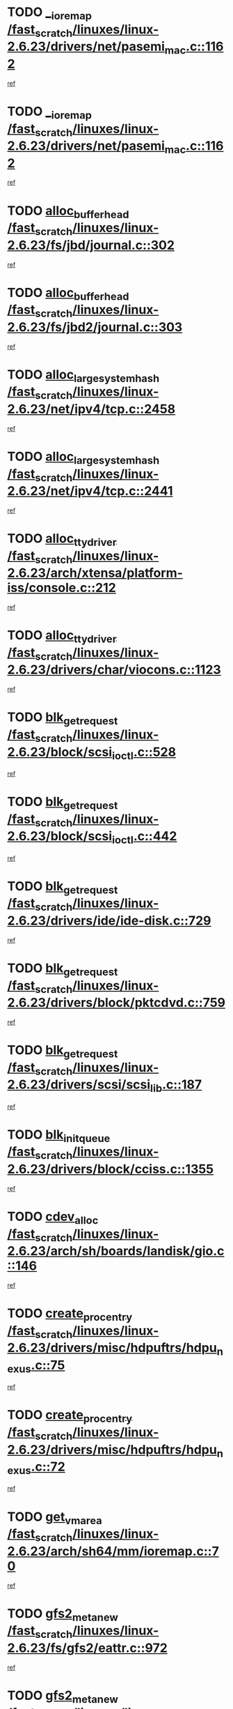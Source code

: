 * TODO [[view:/fast_scratch/linuxes/linux-2.6.23/drivers/net/pasemi_mac.c::face=ovl-face1::linb=1162::colb=2::cole=12][__ioremap /fast_scratch/linuxes/linux-2.6.23/drivers/net/pasemi_mac.c::1162]]
[[view:/fast_scratch/linuxes/linux-2.6.23/drivers/net/pasemi_mac.c::face=ovl-face2::linb=1164::colb=19::cole=29][ref]]
* TODO [[view:/fast_scratch/linuxes/linux-2.6.23/drivers/net/pasemi_mac.c::face=ovl-face1::linb=1162::colb=2::cole=12][__ioremap /fast_scratch/linuxes/linux-2.6.23/drivers/net/pasemi_mac.c::1162]]
[[view:/fast_scratch/linuxes/linux-2.6.23/drivers/net/pasemi_mac.c::face=ovl-face2::linb=1164::colb=19::cole=29][ref]]
* TODO [[view:/fast_scratch/linuxes/linux-2.6.23/fs/jbd/journal.c::face=ovl-face1::linb=302::colb=1::cole=7][alloc_buffer_head /fast_scratch/linuxes/linux-2.6.23/fs/jbd/journal.c::302]]
[[view:/fast_scratch/linuxes/linux-2.6.23/fs/jbd/journal.c::face=ovl-face2::linb=365::colb=1::cole=7][ref]]
* TODO [[view:/fast_scratch/linuxes/linux-2.6.23/fs/jbd2/journal.c::face=ovl-face1::linb=303::colb=1::cole=7][alloc_buffer_head /fast_scratch/linuxes/linux-2.6.23/fs/jbd2/journal.c::303]]
[[view:/fast_scratch/linuxes/linux-2.6.23/fs/jbd2/journal.c::face=ovl-face2::linb=366::colb=1::cole=7][ref]]
* TODO [[view:/fast_scratch/linuxes/linux-2.6.23/net/ipv4/tcp.c::face=ovl-face1::linb=2458::colb=1::cole=19][alloc_large_system_hash /fast_scratch/linuxes/linux-2.6.23/net/ipv4/tcp.c::2458]]
[[view:/fast_scratch/linuxes/linux-2.6.23/net/ipv4/tcp.c::face=ovl-face2::linb=2470::colb=18::cole=36][ref]]
* TODO [[view:/fast_scratch/linuxes/linux-2.6.23/net/ipv4/tcp.c::face=ovl-face1::linb=2441::colb=1::cole=19][alloc_large_system_hash /fast_scratch/linuxes/linux-2.6.23/net/ipv4/tcp.c::2441]]
[[view:/fast_scratch/linuxes/linux-2.6.23/net/ipv4/tcp.c::face=ovl-face2::linb=2453::colb=15::cole=33][ref]]
* TODO [[view:/fast_scratch/linuxes/linux-2.6.23/arch/xtensa/platform-iss/console.c::face=ovl-face1::linb=212::colb=1::cole=14][alloc_tty_driver /fast_scratch/linuxes/linux-2.6.23/arch/xtensa/platform-iss/console.c::212]]
[[view:/fast_scratch/linuxes/linux-2.6.23/arch/xtensa/platform-iss/console.c::face=ovl-face2::linb=218::colb=1::cole=14][ref]]
* TODO [[view:/fast_scratch/linuxes/linux-2.6.23/drivers/char/viocons.c::face=ovl-face1::linb=1123::colb=1::cole=14][alloc_tty_driver /fast_scratch/linuxes/linux-2.6.23/drivers/char/viocons.c::1123]]
[[view:/fast_scratch/linuxes/linux-2.6.23/drivers/char/viocons.c::face=ovl-face2::linb=1124::colb=1::cole=14][ref]]
* TODO [[view:/fast_scratch/linuxes/linux-2.6.23/block/scsi_ioctl.c::face=ovl-face1::linb=528::colb=1::cole=3][blk_get_request /fast_scratch/linuxes/linux-2.6.23/block/scsi_ioctl.c::528]]
[[view:/fast_scratch/linuxes/linux-2.6.23/block/scsi_ioctl.c::face=ovl-face2::linb=529::colb=1::cole=3][ref]]
* TODO [[view:/fast_scratch/linuxes/linux-2.6.23/block/scsi_ioctl.c::face=ovl-face1::linb=442::colb=1::cole=3][blk_get_request /fast_scratch/linuxes/linux-2.6.23/block/scsi_ioctl.c::442]]
[[view:/fast_scratch/linuxes/linux-2.6.23/block/scsi_ioctl.c::face=ovl-face2::linb=450::colb=1::cole=3][ref]]
* TODO [[view:/fast_scratch/linuxes/linux-2.6.23/drivers/ide/ide-disk.c::face=ovl-face1::linb=729::colb=1::cole=3][blk_get_request /fast_scratch/linuxes/linux-2.6.23/drivers/ide/ide-disk.c::729]]
[[view:/fast_scratch/linuxes/linux-2.6.23/drivers/ide/ide-disk.c::face=ovl-face2::linb=739::colb=48::cole=50][ref]]
* TODO [[view:/fast_scratch/linuxes/linux-2.6.23/drivers/block/pktcdvd.c::face=ovl-face1::linb=759::colb=1::cole=3][blk_get_request /fast_scratch/linuxes/linux-2.6.23/drivers/block/pktcdvd.c::759]]
[[view:/fast_scratch/linuxes/linux-2.6.23/drivers/block/pktcdvd.c::face=ovl-face2::linb=767::colb=1::cole=3][ref]]
* TODO [[view:/fast_scratch/linuxes/linux-2.6.23/drivers/scsi/scsi_lib.c::face=ovl-face1::linb=187::colb=1::cole=4][blk_get_request /fast_scratch/linuxes/linux-2.6.23/drivers/scsi/scsi_lib.c::187]]
[[view:/fast_scratch/linuxes/linux-2.6.23/drivers/scsi/scsi_lib.c::face=ovl-face2::linb=193::colb=1::cole=4][ref]]
* TODO [[view:/fast_scratch/linuxes/linux-2.6.23/drivers/block/cciss.c::face=ovl-face1::linb=1355::colb=2::cole=13][blk_init_queue /fast_scratch/linuxes/linux-2.6.23/drivers/block/cciss.c::1355]]
[[view:/fast_scratch/linuxes/linux-2.6.23/drivers/block/cciss.c::face=ovl-face2::linb=1363::colb=2::cole=13][ref]]
* TODO [[view:/fast_scratch/linuxes/linux-2.6.23/arch/sh/boards/landisk/gio.c::face=ovl-face1::linb=146::colb=1::cole=7][cdev_alloc /fast_scratch/linuxes/linux-2.6.23/arch/sh/boards/landisk/gio.c::146]]
[[view:/fast_scratch/linuxes/linux-2.6.23/arch/sh/boards/landisk/gio.c::face=ovl-face2::linb=147::colb=1::cole=7][ref]]
* TODO [[view:/fast_scratch/linuxes/linux-2.6.23/drivers/misc/hdpuftrs/hdpu_nexus.c::face=ovl-face1::linb=75::colb=1::cole=16][create_proc_entry /fast_scratch/linuxes/linux-2.6.23/drivers/misc/hdpuftrs/hdpu_nexus.c::75]]
[[view:/fast_scratch/linuxes/linux-2.6.23/drivers/misc/hdpuftrs/hdpu_nexus.c::face=ovl-face2::linb=76::colb=1::cole=16][ref]]
* TODO [[view:/fast_scratch/linuxes/linux-2.6.23/drivers/misc/hdpuftrs/hdpu_nexus.c::face=ovl-face1::linb=72::colb=1::cole=13][create_proc_entry /fast_scratch/linuxes/linux-2.6.23/drivers/misc/hdpuftrs/hdpu_nexus.c::72]]
[[view:/fast_scratch/linuxes/linux-2.6.23/drivers/misc/hdpuftrs/hdpu_nexus.c::face=ovl-face2::linb=73::colb=1::cole=13][ref]]
* TODO [[view:/fast_scratch/linuxes/linux-2.6.23/arch/sh64/mm/ioremap.c::face=ovl-face1::linb=70::colb=1::cole=5][get_vm_area /fast_scratch/linuxes/linux-2.6.23/arch/sh64/mm/ioremap.c::70]]
[[view:/fast_scratch/linuxes/linux-2.6.23/arch/sh64/mm/ioremap.c::face=ovl-face2::linb=71::colb=50::cole=54][ref]]
* TODO [[view:/fast_scratch/linuxes/linux-2.6.23/fs/gfs2/eattr.c::face=ovl-face1::linb=972::colb=2::cole=7][gfs2_meta_new /fast_scratch/linuxes/linux-2.6.23/fs/gfs2/eattr.c::972]]
[[view:/fast_scratch/linuxes/linux-2.6.23/fs/gfs2/eattr.c::face=ovl-face2::linb=977::colb=21::cole=26][ref]]
* TODO [[view:/fast_scratch/linuxes/linux-2.6.23/fs/gfs2/eattr.c::face=ovl-face1::linb=648::colb=3::cole=5][gfs2_meta_new /fast_scratch/linuxes/linux-2.6.23/fs/gfs2/eattr.c::648]]
[[view:/fast_scratch/linuxes/linux-2.6.23/fs/gfs2/eattr.c::face=ovl-face2::linb=657::colb=10::cole=12][ref]]
* TODO [[view:/fast_scratch/linuxes/linux-2.6.23/fs/gfs2/inode.c::face=ovl-face1::linb=698::colb=1::cole=5][gfs2_meta_new /fast_scratch/linuxes/linux-2.6.23/fs/gfs2/inode.c::698]]
[[view:/fast_scratch/linuxes/linux-2.6.23/fs/gfs2/inode.c::face=ovl-face2::linb=702::colb=28::cole=32][ref]]
* TODO [[view:/fast_scratch/linuxes/linux-2.6.23/fs/gfs2/lops.c::face=ovl-face1::linb=717::colb=2::cole=7][gfs2_meta_new /fast_scratch/linuxes/linux-2.6.23/fs/gfs2/lops.c::717]]
[[view:/fast_scratch/linuxes/linux-2.6.23/fs/gfs2/lops.c::face=ovl-face2::linb=718::colb=9::cole=14][ref]]
* TODO [[view:/fast_scratch/linuxes/linux-2.6.23/fs/gfs2/lops.c::face=ovl-face1::linb=228::colb=2::cole=7][gfs2_meta_new /fast_scratch/linuxes/linux-2.6.23/fs/gfs2/lops.c::228]]
[[view:/fast_scratch/linuxes/linux-2.6.23/fs/gfs2/lops.c::face=ovl-face2::linb=229::colb=9::cole=14][ref]]
* TODO [[view:/fast_scratch/linuxes/linux-2.6.23/fs/gfs2/dir.c::face=ovl-face1::linb=316::colb=3::cole=5][gfs2_meta_ra /fast_scratch/linuxes/linux-2.6.23/fs/gfs2/dir.c::316]]
[[view:/fast_scratch/linuxes/linux-2.6.23/fs/gfs2/dir.c::face=ovl-face2::linb=329::colb=14::cole=16][ref]]
* TODO [[view:/fast_scratch/linuxes/linux-2.6.23/drivers/acpi/video.c::face=ovl-face1::linb=1941::colb=16::cole=21][input_allocate_device /fast_scratch/linuxes/linux-2.6.23/drivers/acpi/video.c::1941]]
[[view:/fast_scratch/linuxes/linux-2.6.23/drivers/acpi/video.c::face=ovl-face2::linb=1946::colb=1::cole=6][ref]]
* TODO [[view:/fast_scratch/linuxes/linux-2.6.23/arch/powerpc/sysdev/fsl_pci.c::face=ovl-face1::linb=38::colb=1::cole=4][ioremap /fast_scratch/linuxes/linux-2.6.23/arch/powerpc/sysdev/fsl_pci.c::38]]
[[view:/fast_scratch/linuxes/linux-2.6.23/arch/powerpc/sysdev/fsl_pci.c::face=ovl-face2::linb=42::colb=12::cole=15][ref]]
* TODO [[view:/fast_scratch/linuxes/linux-2.6.23/arch/powerpc/sysdev/fsl_pci.c::face=ovl-face1::linb=38::colb=1::cole=4][ioremap /fast_scratch/linuxes/linux-2.6.23/arch/powerpc/sysdev/fsl_pci.c::38]]
[[view:/fast_scratch/linuxes/linux-2.6.23/arch/powerpc/sysdev/fsl_pci.c::face=ovl-face2::linb=44::colb=12::cole=15][ref]]
* TODO [[view:/fast_scratch/linuxes/linux-2.6.23/arch/powerpc/sysdev/fsl_pci.c::face=ovl-face1::linb=38::colb=1::cole=4][ioremap /fast_scratch/linuxes/linux-2.6.23/arch/powerpc/sysdev/fsl_pci.c::38]]
[[view:/fast_scratch/linuxes/linux-2.6.23/arch/powerpc/sysdev/fsl_pci.c::face=ovl-face2::linb=53::colb=13::cole=16][ref]]
* TODO [[view:/fast_scratch/linuxes/linux-2.6.23/arch/powerpc/sysdev/fsl_pci.c::face=ovl-face1::linb=38::colb=1::cole=4][ioremap /fast_scratch/linuxes/linux-2.6.23/arch/powerpc/sysdev/fsl_pci.c::38]]
[[view:/fast_scratch/linuxes/linux-2.6.23/arch/powerpc/sysdev/fsl_pci.c::face=ovl-face2::linb=72::colb=12::cole=15][ref]]
* TODO [[view:/fast_scratch/linuxes/linux-2.6.23/arch/powerpc/sysdev/fsl_pci.c::face=ovl-face1::linb=38::colb=1::cole=4][ioremap /fast_scratch/linuxes/linux-2.6.23/arch/powerpc/sysdev/fsl_pci.c::38]]
[[view:/fast_scratch/linuxes/linux-2.6.23/arch/powerpc/sysdev/fsl_pci.c::face=ovl-face2::linb=84::colb=11::cole=14][ref]]
* TODO [[view:/fast_scratch/linuxes/linux-2.6.23/arch/powerpc/platforms/chrp/pci.c::face=ovl-face1::linb=144::colb=1::cole=6][ioremap /fast_scratch/linuxes/linux-2.6.23/arch/powerpc/platforms/chrp/pci.c::144]]
[[view:/fast_scratch/linuxes/linux-2.6.23/arch/powerpc/platforms/chrp/pci.c::face=ovl-face2::linb=147::colb=17::cole=22][ref]]
* TODO [[view:/fast_scratch/linuxes/linux-2.6.23/arch/powerpc/platforms/82xx/mpc82xx_ads.c::face=ovl-face1::linb=449::colb=1::cole=6][ioremap /fast_scratch/linuxes/linux-2.6.23/arch/powerpc/platforms/82xx/mpc82xx_ads.c::449]]
[[view:/fast_scratch/linuxes/linux-2.6.23/arch/powerpc/platforms/82xx/mpc82xx_ads.c::face=ovl-face2::linb=496::colb=1::cole=6][ref]]
* TODO [[view:/fast_scratch/linuxes/linux-2.6.23/arch/powerpc/platforms/82xx/mpc82xx_ads.c::face=ovl-face1::linb=287::colb=13::cole=18][ioremap /fast_scratch/linuxes/linux-2.6.23/arch/powerpc/platforms/82xx/mpc82xx_ads.c::287]]
[[view:/fast_scratch/linuxes/linux-2.6.23/arch/powerpc/platforms/82xx/mpc82xx_ads.c::face=ovl-face2::linb=307::colb=21::cole=26][ref]]
* TODO [[view:/fast_scratch/linuxes/linux-2.6.23/arch/powerpc/platforms/82xx/mpc82xx_ads.c::face=ovl-face1::linb=249::colb=13::cole=18][ioremap /fast_scratch/linuxes/linux-2.6.23/arch/powerpc/platforms/82xx/mpc82xx_ads.c::249]]
[[view:/fast_scratch/linuxes/linux-2.6.23/arch/powerpc/platforms/82xx/mpc82xx_ads.c::face=ovl-face2::linb=251::colb=12::cole=17][ref]]
* TODO [[view:/fast_scratch/linuxes/linux-2.6.23/arch/powerpc/platforms/82xx/mpc82xx_ads.c::face=ovl-face1::linb=228::colb=13::cole=18][ioremap /fast_scratch/linuxes/linux-2.6.23/arch/powerpc/platforms/82xx/mpc82xx_ads.c::228]]
[[view:/fast_scratch/linuxes/linux-2.6.23/arch/powerpc/platforms/82xx/mpc82xx_ads.c::face=ovl-face2::linb=231::colb=12::cole=17][ref]]
* TODO [[view:/fast_scratch/linuxes/linux-2.6.23/arch/powerpc/platforms/82xx/mpc82xx_ads.c::face=ovl-face1::linb=155::colb=13::cole=18][ioremap /fast_scratch/linuxes/linux-2.6.23/arch/powerpc/platforms/82xx/mpc82xx_ads.c::155]]
[[view:/fast_scratch/linuxes/linux-2.6.23/arch/powerpc/platforms/82xx/mpc82xx_ads.c::face=ovl-face2::linb=173::colb=7::cole=12][ref]]
* TODO [[view:/fast_scratch/linuxes/linux-2.6.23/arch/powerpc/platforms/82xx/mpc82xx_ads.c::face=ovl-face1::linb=102::colb=13::cole=18][ioremap /fast_scratch/linuxes/linux-2.6.23/arch/powerpc/platforms/82xx/mpc82xx_ads.c::102]]
[[view:/fast_scratch/linuxes/linux-2.6.23/arch/powerpc/platforms/82xx/mpc82xx_ads.c::face=ovl-face2::linb=118::colb=7::cole=12][ref]]
* TODO [[view:/fast_scratch/linuxes/linux-2.6.23/arch/sparc/kernel/sun4c_irq.c::face=ovl-face1::linb=184::colb=1::cole=13][ioremap /fast_scratch/linuxes/linux-2.6.23/arch/sparc/kernel/sun4c_irq.c::184]]
[[view:/fast_scratch/linuxes/linux-2.6.23/arch/sparc/kernel/sun4c_irq.c::face=ovl-face2::linb=191::colb=1::cole=13][ref]]
* TODO [[view:/fast_scratch/linuxes/linux-2.6.23/arch/ppc/platforms/pq2ads.c::face=ovl-face1::linb=25::colb=13::cole=18][ioremap /fast_scratch/linuxes/linux-2.6.23/arch/ppc/platforms/pq2ads.c::25]]
[[view:/fast_scratch/linuxes/linux-2.6.23/arch/ppc/platforms/pq2ads.c::face=ovl-face2::linb=32::colb=18::cole=23][ref]]
* TODO [[view:/fast_scratch/linuxes/linux-2.6.23/arch/ppc/platforms/mpc8272ads_setup.c::face=ovl-face1::linb=252::colb=13::cole=18][ioremap /fast_scratch/linuxes/linux-2.6.23/arch/ppc/platforms/mpc8272ads_setup.c::252]]
[[view:/fast_scratch/linuxes/linux-2.6.23/arch/ppc/platforms/mpc8272ads_setup.c::face=ovl-face2::linb=254::colb=12::cole=17][ref]]
* TODO [[view:/fast_scratch/linuxes/linux-2.6.23/arch/ppc/platforms/mpc8272ads_setup.c::face=ovl-face1::linb=235::colb=13::cole=18][ioremap /fast_scratch/linuxes/linux-2.6.23/arch/ppc/platforms/mpc8272ads_setup.c::235]]
[[view:/fast_scratch/linuxes/linux-2.6.23/arch/ppc/platforms/mpc8272ads_setup.c::face=ovl-face2::linb=238::colb=12::cole=17][ref]]
* TODO [[view:/fast_scratch/linuxes/linux-2.6.23/arch/ppc/platforms/mpc8272ads_setup.c::face=ovl-face1::linb=111::colb=13::cole=18][ioremap /fast_scratch/linuxes/linux-2.6.23/arch/ppc/platforms/mpc8272ads_setup.c::111]]
[[view:/fast_scratch/linuxes/linux-2.6.23/arch/ppc/platforms/mpc8272ads_setup.c::face=ovl-face2::linb=114::colb=7::cole=12][ref]]
* TODO [[view:/fast_scratch/linuxes/linux-2.6.23/arch/ppc/syslib/ppc83xx_setup.c::face=ovl-face1::linb=318::colb=1::cole=4][ioremap /fast_scratch/linuxes/linux-2.6.23/arch/ppc/syslib/ppc83xx_setup.c::318]]
[[view:/fast_scratch/linuxes/linux-2.6.23/arch/ppc/syslib/ppc83xx_setup.c::face=ovl-face2::linb=324::colb=9::cole=12][ref]]
* TODO [[view:/fast_scratch/linuxes/linux-2.6.23/arch/ppc/syslib/ppc83xx_setup.c::face=ovl-face1::linb=246::colb=1::cole=4][ioremap /fast_scratch/linuxes/linux-2.6.23/arch/ppc/syslib/ppc83xx_setup.c::246]]
[[view:/fast_scratch/linuxes/linux-2.6.23/arch/ppc/syslib/ppc83xx_setup.c::face=ovl-face2::linb=251::colb=1::cole=4][ref]]
* TODO [[view:/fast_scratch/linuxes/linux-2.6.23/arch/ppc/syslib/ppc83xx_setup.c::face=ovl-face1::linb=245::colb=1::cole=9][ioremap /fast_scratch/linuxes/linux-2.6.23/arch/ppc/syslib/ppc83xx_setup.c::245]]
[[view:/fast_scratch/linuxes/linux-2.6.23/arch/ppc/syslib/ppc83xx_setup.c::face=ovl-face2::linb=267::colb=1::cole=9][ref]]
* TODO [[view:/fast_scratch/linuxes/linux-2.6.23/arch/ppc/syslib/ppc83xx_setup.c::face=ovl-face1::linb=188::colb=1::cole=4][ioremap /fast_scratch/linuxes/linux-2.6.23/arch/ppc/syslib/ppc83xx_setup.c::188]]
[[view:/fast_scratch/linuxes/linux-2.6.23/arch/ppc/syslib/ppc83xx_setup.c::face=ovl-face2::linb=193::colb=1::cole=4][ref]]
* TODO [[view:/fast_scratch/linuxes/linux-2.6.23/arch/ppc/syslib/ppc83xx_setup.c::face=ovl-face1::linb=187::colb=1::cole=9][ioremap /fast_scratch/linuxes/linux-2.6.23/arch/ppc/syslib/ppc83xx_setup.c::187]]
[[view:/fast_scratch/linuxes/linux-2.6.23/arch/ppc/syslib/ppc83xx_setup.c::face=ovl-face2::linb=209::colb=1::cole=9][ref]]
* TODO [[view:/fast_scratch/linuxes/linux-2.6.23/arch/ppc/syslib/ppc85xx_setup.c::face=ovl-face1::linb=211::colb=1::cole=4][ioremap /fast_scratch/linuxes/linux-2.6.23/arch/ppc/syslib/ppc85xx_setup.c::211]]
[[view:/fast_scratch/linuxes/linux-2.6.23/arch/ppc/syslib/ppc85xx_setup.c::face=ovl-face2::linb=220::colb=1::cole=4][ref]]
* TODO [[view:/fast_scratch/linuxes/linux-2.6.23/arch/ppc/syslib/ppc85xx_setup.c::face=ovl-face1::linb=151::colb=1::cole=5][ioremap /fast_scratch/linuxes/linux-2.6.23/arch/ppc/syslib/ppc85xx_setup.c::151]]
[[view:/fast_scratch/linuxes/linux-2.6.23/arch/ppc/syslib/ppc85xx_setup.c::face=ovl-face2::linb=159::colb=5::cole=9][ref]]
* TODO [[view:/fast_scratch/linuxes/linux-2.6.23/arch/ppc/syslib/ppc85xx_setup.c::face=ovl-face1::linb=148::colb=1::cole=4][ioremap /fast_scratch/linuxes/linux-2.6.23/arch/ppc/syslib/ppc85xx_setup.c::148]]
[[view:/fast_scratch/linuxes/linux-2.6.23/arch/ppc/syslib/ppc85xx_setup.c::face=ovl-face2::linb=169::colb=1::cole=4][ref]]
* TODO [[view:/fast_scratch/linuxes/linux-2.6.23/arch/mips/sgi-ip32/crime.c::face=ovl-face1::linb=32::colb=1::cole=6][ioremap /fast_scratch/linuxes/linux-2.6.23/arch/mips/sgi-ip32/crime.c::32]]
[[view:/fast_scratch/linuxes/linux-2.6.23/arch/mips/sgi-ip32/crime.c::face=ovl-face2::linb=35::colb=6::cole=11][ref]]
* TODO [[view:/fast_scratch/linuxes/linux-2.6.23/arch/mips/kernel/irq_txx9.c::face=ovl-face1::linb=154::colb=1::cole=12][ioremap /fast_scratch/linuxes/linux-2.6.23/arch/mips/kernel/irq_txx9.c::154]]
[[view:/fast_scratch/linuxes/linux-2.6.23/arch/mips/kernel/irq_txx9.c::face=ovl-face2::linb=163::colb=18::cole=29][ref]]
* TODO [[view:/fast_scratch/linuxes/linux-2.6.23/arch/arm/plat-omap/debug-leds.c::face=ovl-face1::linb=269::colb=1::cole=5][ioremap /fast_scratch/linuxes/linux-2.6.23/arch/arm/plat-omap/debug-leds.c::269]]
[[view:/fast_scratch/linuxes/linux-2.6.23/arch/arm/plat-omap/debug-leds.c::face=ovl-face2::linb=270::colb=19::cole=23][ref]]
* TODO [[view:/fast_scratch/linuxes/linux-2.6.23/drivers/video/platinumfb.c::face=ovl-face1::linb=581::colb=1::cole=17][ioremap /fast_scratch/linuxes/linux-2.6.23/drivers/video/platinumfb.c::581]]
[[view:/fast_scratch/linuxes/linux-2.6.23/drivers/video/platinumfb.c::face=ovl-face2::linb=609::colb=8::cole=24][ref]]
* TODO [[view:/fast_scratch/linuxes/linux-2.6.23/drivers/video/platinumfb.c::face=ovl-face1::linb=577::colb=1::cole=21][ioremap /fast_scratch/linuxes/linux-2.6.23/drivers/video/platinumfb.c::577]]
[[view:/fast_scratch/linuxes/linux-2.6.23/drivers/video/platinumfb.c::face=ovl-face2::linb=584::colb=11::cole=31][ref]]
* TODO [[view:/fast_scratch/linuxes/linux-2.6.23/drivers/mtd/maps/wr_sbc82xx_flash.c::face=ovl-face1::linb=86::colb=1::cole=3][ioremap /fast_scratch/linuxes/linux-2.6.23/drivers/mtd/maps/wr_sbc82xx_flash.c::86]]
[[view:/fast_scratch/linuxes/linux-2.6.23/drivers/mtd/maps/wr_sbc82xx_flash.c::face=ovl-face2::linb=92::colb=6::cole=8][ref]]
* TODO [[view:/fast_scratch/linuxes/linux-2.6.23/drivers/scsi/aacraid/rkt.c::face=ovl-face1::linb=81::colb=13::cole=26][ioremap /fast_scratch/linuxes/linux-2.6.23/drivers/scsi/aacraid/rkt.c::81]]
[[view:/fast_scratch/linuxes/linux-2.6.23/drivers/scsi/aacraid/rkt.c::face=ovl-face2::linb=84::colb=19::cole=32][ref]]
* TODO [[view:/fast_scratch/linuxes/linux-2.6.23/drivers/scsi/aacraid/rx.c::face=ovl-face1::linb=456::colb=13::cole=25][ioremap /fast_scratch/linuxes/linux-2.6.23/drivers/scsi/aacraid/rx.c::456]]
[[view:/fast_scratch/linuxes/linux-2.6.23/drivers/scsi/aacraid/rx.c::face=ovl-face2::linb=459::colb=19::cole=31][ref]]
* TODO [[view:/fast_scratch/linuxes/linux-2.6.23/drivers/firmware/pcdp.c::face=ovl-face1::linb=98::colb=1::cole=5][ioremap /fast_scratch/linuxes/linux-2.6.23/drivers/firmware/pcdp.c::98]]
[[view:/fast_scratch/linuxes/linux-2.6.23/drivers/firmware/pcdp.c::face=ovl-face2::linb=99::colb=42::cole=46][ref]]
* TODO [[view:/fast_scratch/linuxes/linux-2.6.23/drivers/macintosh/macio-adb.c::face=ovl-face1::linb=109::colb=1::cole=4][ioremap /fast_scratch/linuxes/linux-2.6.23/drivers/macintosh/macio-adb.c::109]]
[[view:/fast_scratch/linuxes/linux-2.6.23/drivers/macintosh/macio-adb.c::face=ovl-face2::linb=111::colb=8::cole=11][ref]]
* TODO [[view:/fast_scratch/linuxes/linux-2.6.23/sound/ppc/pmac.c::face=ovl-face1::linb=1223::colb=1::cole=12][ioremap /fast_scratch/linuxes/linux-2.6.23/sound/ppc/pmac.c::1223]]
[[view:/fast_scratch/linuxes/linux-2.6.23/sound/ppc/pmac.c::face=ovl-face2::linb=1256::colb=12::cole=23][ref]]
* TODO [[view:/fast_scratch/linuxes/linux-2.6.23/sound/oss/dmasound/dmasound_awacs.c::face=ovl-face1::linb=2946::colb=1::cole=12][ioremap /fast_scratch/linuxes/linux-2.6.23/sound/oss/dmasound/dmasound_awacs.c::2946]]
[[view:/fast_scratch/linuxes/linux-2.6.23/sound/oss/dmasound/dmasound_awacs.c::face=ovl-face2::linb=3081::colb=11::cole=22][ref]]
* TODO [[view:/fast_scratch/linuxes/linux-2.6.23/sound/oss/dmasound/dmasound_awacs.c::face=ovl-face1::linb=2945::colb=1::cole=12][ioremap /fast_scratch/linuxes/linux-2.6.23/sound/oss/dmasound/dmasound_awacs.c::2945]]
[[view:/fast_scratch/linuxes/linux-2.6.23/sound/oss/dmasound/dmasound_awacs.c::face=ovl-face2::linb=3078::colb=11::cole=22][ref]]
* TODO [[view:/fast_scratch/linuxes/linux-2.6.23/arch/powerpc/sysdev/fsl_pci.c::face=ovl-face1::linb=38::colb=1::cole=4][ioremap /fast_scratch/linuxes/linux-2.6.23/arch/powerpc/sysdev/fsl_pci.c::38]]
[[view:/fast_scratch/linuxes/linux-2.6.23/arch/powerpc/sysdev/fsl_pci.c::face=ovl-face2::linb=42::colb=12::cole=15][ref]]
* TODO [[view:/fast_scratch/linuxes/linux-2.6.23/arch/powerpc/sysdev/fsl_pci.c::face=ovl-face1::linb=38::colb=1::cole=4][ioremap /fast_scratch/linuxes/linux-2.6.23/arch/powerpc/sysdev/fsl_pci.c::38]]
[[view:/fast_scratch/linuxes/linux-2.6.23/arch/powerpc/sysdev/fsl_pci.c::face=ovl-face2::linb=44::colb=12::cole=15][ref]]
* TODO [[view:/fast_scratch/linuxes/linux-2.6.23/arch/powerpc/sysdev/fsl_pci.c::face=ovl-face1::linb=38::colb=1::cole=4][ioremap /fast_scratch/linuxes/linux-2.6.23/arch/powerpc/sysdev/fsl_pci.c::38]]
[[view:/fast_scratch/linuxes/linux-2.6.23/arch/powerpc/sysdev/fsl_pci.c::face=ovl-face2::linb=53::colb=13::cole=16][ref]]
* TODO [[view:/fast_scratch/linuxes/linux-2.6.23/arch/powerpc/sysdev/fsl_pci.c::face=ovl-face1::linb=38::colb=1::cole=4][ioremap /fast_scratch/linuxes/linux-2.6.23/arch/powerpc/sysdev/fsl_pci.c::38]]
[[view:/fast_scratch/linuxes/linux-2.6.23/arch/powerpc/sysdev/fsl_pci.c::face=ovl-face2::linb=72::colb=12::cole=15][ref]]
* TODO [[view:/fast_scratch/linuxes/linux-2.6.23/arch/powerpc/sysdev/fsl_pci.c::face=ovl-face1::linb=38::colb=1::cole=4][ioremap /fast_scratch/linuxes/linux-2.6.23/arch/powerpc/sysdev/fsl_pci.c::38]]
[[view:/fast_scratch/linuxes/linux-2.6.23/arch/powerpc/sysdev/fsl_pci.c::face=ovl-face2::linb=84::colb=11::cole=14][ref]]
* TODO [[view:/fast_scratch/linuxes/linux-2.6.23/arch/powerpc/platforms/chrp/pci.c::face=ovl-face1::linb=144::colb=1::cole=6][ioremap /fast_scratch/linuxes/linux-2.6.23/arch/powerpc/platforms/chrp/pci.c::144]]
[[view:/fast_scratch/linuxes/linux-2.6.23/arch/powerpc/platforms/chrp/pci.c::face=ovl-face2::linb=147::colb=17::cole=22][ref]]
* TODO [[view:/fast_scratch/linuxes/linux-2.6.23/arch/powerpc/platforms/82xx/mpc82xx_ads.c::face=ovl-face1::linb=449::colb=1::cole=6][ioremap /fast_scratch/linuxes/linux-2.6.23/arch/powerpc/platforms/82xx/mpc82xx_ads.c::449]]
[[view:/fast_scratch/linuxes/linux-2.6.23/arch/powerpc/platforms/82xx/mpc82xx_ads.c::face=ovl-face2::linb=496::colb=1::cole=6][ref]]
* TODO [[view:/fast_scratch/linuxes/linux-2.6.23/arch/powerpc/platforms/82xx/mpc82xx_ads.c::face=ovl-face1::linb=287::colb=13::cole=18][ioremap /fast_scratch/linuxes/linux-2.6.23/arch/powerpc/platforms/82xx/mpc82xx_ads.c::287]]
[[view:/fast_scratch/linuxes/linux-2.6.23/arch/powerpc/platforms/82xx/mpc82xx_ads.c::face=ovl-face2::linb=307::colb=21::cole=26][ref]]
* TODO [[view:/fast_scratch/linuxes/linux-2.6.23/arch/powerpc/platforms/82xx/mpc82xx_ads.c::face=ovl-face1::linb=249::colb=13::cole=18][ioremap /fast_scratch/linuxes/linux-2.6.23/arch/powerpc/platforms/82xx/mpc82xx_ads.c::249]]
[[view:/fast_scratch/linuxes/linux-2.6.23/arch/powerpc/platforms/82xx/mpc82xx_ads.c::face=ovl-face2::linb=251::colb=12::cole=17][ref]]
* TODO [[view:/fast_scratch/linuxes/linux-2.6.23/arch/powerpc/platforms/82xx/mpc82xx_ads.c::face=ovl-face1::linb=228::colb=13::cole=18][ioremap /fast_scratch/linuxes/linux-2.6.23/arch/powerpc/platforms/82xx/mpc82xx_ads.c::228]]
[[view:/fast_scratch/linuxes/linux-2.6.23/arch/powerpc/platforms/82xx/mpc82xx_ads.c::face=ovl-face2::linb=231::colb=12::cole=17][ref]]
* TODO [[view:/fast_scratch/linuxes/linux-2.6.23/arch/powerpc/platforms/82xx/mpc82xx_ads.c::face=ovl-face1::linb=155::colb=13::cole=18][ioremap /fast_scratch/linuxes/linux-2.6.23/arch/powerpc/platforms/82xx/mpc82xx_ads.c::155]]
[[view:/fast_scratch/linuxes/linux-2.6.23/arch/powerpc/platforms/82xx/mpc82xx_ads.c::face=ovl-face2::linb=173::colb=7::cole=12][ref]]
* TODO [[view:/fast_scratch/linuxes/linux-2.6.23/arch/powerpc/platforms/82xx/mpc82xx_ads.c::face=ovl-face1::linb=102::colb=13::cole=18][ioremap /fast_scratch/linuxes/linux-2.6.23/arch/powerpc/platforms/82xx/mpc82xx_ads.c::102]]
[[view:/fast_scratch/linuxes/linux-2.6.23/arch/powerpc/platforms/82xx/mpc82xx_ads.c::face=ovl-face2::linb=118::colb=7::cole=12][ref]]
* TODO [[view:/fast_scratch/linuxes/linux-2.6.23/arch/sparc/kernel/sun4c_irq.c::face=ovl-face1::linb=184::colb=1::cole=13][ioremap /fast_scratch/linuxes/linux-2.6.23/arch/sparc/kernel/sun4c_irq.c::184]]
[[view:/fast_scratch/linuxes/linux-2.6.23/arch/sparc/kernel/sun4c_irq.c::face=ovl-face2::linb=191::colb=1::cole=13][ref]]
* TODO [[view:/fast_scratch/linuxes/linux-2.6.23/arch/ppc/platforms/pq2ads.c::face=ovl-face1::linb=25::colb=13::cole=18][ioremap /fast_scratch/linuxes/linux-2.6.23/arch/ppc/platforms/pq2ads.c::25]]
[[view:/fast_scratch/linuxes/linux-2.6.23/arch/ppc/platforms/pq2ads.c::face=ovl-face2::linb=32::colb=18::cole=23][ref]]
* TODO [[view:/fast_scratch/linuxes/linux-2.6.23/arch/ppc/platforms/mpc8272ads_setup.c::face=ovl-face1::linb=252::colb=13::cole=18][ioremap /fast_scratch/linuxes/linux-2.6.23/arch/ppc/platforms/mpc8272ads_setup.c::252]]
[[view:/fast_scratch/linuxes/linux-2.6.23/arch/ppc/platforms/mpc8272ads_setup.c::face=ovl-face2::linb=254::colb=12::cole=17][ref]]
* TODO [[view:/fast_scratch/linuxes/linux-2.6.23/arch/ppc/platforms/mpc8272ads_setup.c::face=ovl-face1::linb=235::colb=13::cole=18][ioremap /fast_scratch/linuxes/linux-2.6.23/arch/ppc/platforms/mpc8272ads_setup.c::235]]
[[view:/fast_scratch/linuxes/linux-2.6.23/arch/ppc/platforms/mpc8272ads_setup.c::face=ovl-face2::linb=238::colb=12::cole=17][ref]]
* TODO [[view:/fast_scratch/linuxes/linux-2.6.23/arch/ppc/platforms/mpc8272ads_setup.c::face=ovl-face1::linb=111::colb=13::cole=18][ioremap /fast_scratch/linuxes/linux-2.6.23/arch/ppc/platforms/mpc8272ads_setup.c::111]]
[[view:/fast_scratch/linuxes/linux-2.6.23/arch/ppc/platforms/mpc8272ads_setup.c::face=ovl-face2::linb=114::colb=7::cole=12][ref]]
* TODO [[view:/fast_scratch/linuxes/linux-2.6.23/arch/ppc/syslib/ppc83xx_setup.c::face=ovl-face1::linb=318::colb=1::cole=4][ioremap /fast_scratch/linuxes/linux-2.6.23/arch/ppc/syslib/ppc83xx_setup.c::318]]
[[view:/fast_scratch/linuxes/linux-2.6.23/arch/ppc/syslib/ppc83xx_setup.c::face=ovl-face2::linb=324::colb=9::cole=12][ref]]
* TODO [[view:/fast_scratch/linuxes/linux-2.6.23/arch/ppc/syslib/ppc83xx_setup.c::face=ovl-face1::linb=246::colb=1::cole=4][ioremap /fast_scratch/linuxes/linux-2.6.23/arch/ppc/syslib/ppc83xx_setup.c::246]]
[[view:/fast_scratch/linuxes/linux-2.6.23/arch/ppc/syslib/ppc83xx_setup.c::face=ovl-face2::linb=251::colb=1::cole=4][ref]]
* TODO [[view:/fast_scratch/linuxes/linux-2.6.23/arch/ppc/syslib/ppc83xx_setup.c::face=ovl-face1::linb=245::colb=1::cole=9][ioremap /fast_scratch/linuxes/linux-2.6.23/arch/ppc/syslib/ppc83xx_setup.c::245]]
[[view:/fast_scratch/linuxes/linux-2.6.23/arch/ppc/syslib/ppc83xx_setup.c::face=ovl-face2::linb=267::colb=1::cole=9][ref]]
* TODO [[view:/fast_scratch/linuxes/linux-2.6.23/arch/ppc/syslib/ppc83xx_setup.c::face=ovl-face1::linb=188::colb=1::cole=4][ioremap /fast_scratch/linuxes/linux-2.6.23/arch/ppc/syslib/ppc83xx_setup.c::188]]
[[view:/fast_scratch/linuxes/linux-2.6.23/arch/ppc/syslib/ppc83xx_setup.c::face=ovl-face2::linb=193::colb=1::cole=4][ref]]
* TODO [[view:/fast_scratch/linuxes/linux-2.6.23/arch/ppc/syslib/ppc83xx_setup.c::face=ovl-face1::linb=187::colb=1::cole=9][ioremap /fast_scratch/linuxes/linux-2.6.23/arch/ppc/syslib/ppc83xx_setup.c::187]]
[[view:/fast_scratch/linuxes/linux-2.6.23/arch/ppc/syslib/ppc83xx_setup.c::face=ovl-face2::linb=209::colb=1::cole=9][ref]]
* TODO [[view:/fast_scratch/linuxes/linux-2.6.23/arch/ppc/syslib/ppc85xx_setup.c::face=ovl-face1::linb=211::colb=1::cole=4][ioremap /fast_scratch/linuxes/linux-2.6.23/arch/ppc/syslib/ppc85xx_setup.c::211]]
[[view:/fast_scratch/linuxes/linux-2.6.23/arch/ppc/syslib/ppc85xx_setup.c::face=ovl-face2::linb=220::colb=1::cole=4][ref]]
* TODO [[view:/fast_scratch/linuxes/linux-2.6.23/arch/ppc/syslib/ppc85xx_setup.c::face=ovl-face1::linb=151::colb=1::cole=5][ioremap /fast_scratch/linuxes/linux-2.6.23/arch/ppc/syslib/ppc85xx_setup.c::151]]
[[view:/fast_scratch/linuxes/linux-2.6.23/arch/ppc/syslib/ppc85xx_setup.c::face=ovl-face2::linb=159::colb=5::cole=9][ref]]
* TODO [[view:/fast_scratch/linuxes/linux-2.6.23/arch/ppc/syslib/ppc85xx_setup.c::face=ovl-face1::linb=148::colb=1::cole=4][ioremap /fast_scratch/linuxes/linux-2.6.23/arch/ppc/syslib/ppc85xx_setup.c::148]]
[[view:/fast_scratch/linuxes/linux-2.6.23/arch/ppc/syslib/ppc85xx_setup.c::face=ovl-face2::linb=169::colb=1::cole=4][ref]]
* TODO [[view:/fast_scratch/linuxes/linux-2.6.23/arch/mips/sgi-ip32/crime.c::face=ovl-face1::linb=32::colb=1::cole=6][ioremap /fast_scratch/linuxes/linux-2.6.23/arch/mips/sgi-ip32/crime.c::32]]
[[view:/fast_scratch/linuxes/linux-2.6.23/arch/mips/sgi-ip32/crime.c::face=ovl-face2::linb=35::colb=6::cole=11][ref]]
* TODO [[view:/fast_scratch/linuxes/linux-2.6.23/arch/mips/kernel/irq_txx9.c::face=ovl-face1::linb=154::colb=1::cole=12][ioremap /fast_scratch/linuxes/linux-2.6.23/arch/mips/kernel/irq_txx9.c::154]]
[[view:/fast_scratch/linuxes/linux-2.6.23/arch/mips/kernel/irq_txx9.c::face=ovl-face2::linb=163::colb=18::cole=29][ref]]
* TODO [[view:/fast_scratch/linuxes/linux-2.6.23/arch/arm/plat-omap/debug-leds.c::face=ovl-face1::linb=269::colb=1::cole=5][ioremap /fast_scratch/linuxes/linux-2.6.23/arch/arm/plat-omap/debug-leds.c::269]]
[[view:/fast_scratch/linuxes/linux-2.6.23/arch/arm/plat-omap/debug-leds.c::face=ovl-face2::linb=270::colb=19::cole=23][ref]]
* TODO [[view:/fast_scratch/linuxes/linux-2.6.23/drivers/video/platinumfb.c::face=ovl-face1::linb=581::colb=1::cole=17][ioremap /fast_scratch/linuxes/linux-2.6.23/drivers/video/platinumfb.c::581]]
[[view:/fast_scratch/linuxes/linux-2.6.23/drivers/video/platinumfb.c::face=ovl-face2::linb=609::colb=8::cole=24][ref]]
* TODO [[view:/fast_scratch/linuxes/linux-2.6.23/drivers/video/platinumfb.c::face=ovl-face1::linb=577::colb=1::cole=21][ioremap /fast_scratch/linuxes/linux-2.6.23/drivers/video/platinumfb.c::577]]
[[view:/fast_scratch/linuxes/linux-2.6.23/drivers/video/platinumfb.c::face=ovl-face2::linb=584::colb=11::cole=31][ref]]
* TODO [[view:/fast_scratch/linuxes/linux-2.6.23/drivers/mtd/maps/wr_sbc82xx_flash.c::face=ovl-face1::linb=86::colb=1::cole=3][ioremap /fast_scratch/linuxes/linux-2.6.23/drivers/mtd/maps/wr_sbc82xx_flash.c::86]]
[[view:/fast_scratch/linuxes/linux-2.6.23/drivers/mtd/maps/wr_sbc82xx_flash.c::face=ovl-face2::linb=92::colb=6::cole=8][ref]]
* TODO [[view:/fast_scratch/linuxes/linux-2.6.23/drivers/scsi/aacraid/rkt.c::face=ovl-face1::linb=81::colb=13::cole=26][ioremap /fast_scratch/linuxes/linux-2.6.23/drivers/scsi/aacraid/rkt.c::81]]
[[view:/fast_scratch/linuxes/linux-2.6.23/drivers/scsi/aacraid/rkt.c::face=ovl-face2::linb=84::colb=19::cole=32][ref]]
* TODO [[view:/fast_scratch/linuxes/linux-2.6.23/drivers/scsi/aacraid/rx.c::face=ovl-face1::linb=456::colb=13::cole=25][ioremap /fast_scratch/linuxes/linux-2.6.23/drivers/scsi/aacraid/rx.c::456]]
[[view:/fast_scratch/linuxes/linux-2.6.23/drivers/scsi/aacraid/rx.c::face=ovl-face2::linb=459::colb=19::cole=31][ref]]
* TODO [[view:/fast_scratch/linuxes/linux-2.6.23/drivers/firmware/pcdp.c::face=ovl-face1::linb=98::colb=1::cole=5][ioremap /fast_scratch/linuxes/linux-2.6.23/drivers/firmware/pcdp.c::98]]
[[view:/fast_scratch/linuxes/linux-2.6.23/drivers/firmware/pcdp.c::face=ovl-face2::linb=99::colb=42::cole=46][ref]]
* TODO [[view:/fast_scratch/linuxes/linux-2.6.23/drivers/macintosh/macio-adb.c::face=ovl-face1::linb=109::colb=1::cole=4][ioremap /fast_scratch/linuxes/linux-2.6.23/drivers/macintosh/macio-adb.c::109]]
[[view:/fast_scratch/linuxes/linux-2.6.23/drivers/macintosh/macio-adb.c::face=ovl-face2::linb=111::colb=8::cole=11][ref]]
* TODO [[view:/fast_scratch/linuxes/linux-2.6.23/sound/ppc/pmac.c::face=ovl-face1::linb=1223::colb=1::cole=12][ioremap /fast_scratch/linuxes/linux-2.6.23/sound/ppc/pmac.c::1223]]
[[view:/fast_scratch/linuxes/linux-2.6.23/sound/ppc/pmac.c::face=ovl-face2::linb=1256::colb=12::cole=23][ref]]
* TODO [[view:/fast_scratch/linuxes/linux-2.6.23/sound/oss/dmasound/dmasound_awacs.c::face=ovl-face1::linb=2946::colb=1::cole=12][ioremap /fast_scratch/linuxes/linux-2.6.23/sound/oss/dmasound/dmasound_awacs.c::2946]]
[[view:/fast_scratch/linuxes/linux-2.6.23/sound/oss/dmasound/dmasound_awacs.c::face=ovl-face2::linb=3081::colb=11::cole=22][ref]]
* TODO [[view:/fast_scratch/linuxes/linux-2.6.23/sound/oss/dmasound/dmasound_awacs.c::face=ovl-face1::linb=2945::colb=1::cole=12][ioremap /fast_scratch/linuxes/linux-2.6.23/sound/oss/dmasound/dmasound_awacs.c::2945]]
[[view:/fast_scratch/linuxes/linux-2.6.23/sound/oss/dmasound/dmasound_awacs.c::face=ovl-face2::linb=3078::colb=11::cole=22][ref]]
* TODO [[view:/fast_scratch/linuxes/linux-2.6.23/arch/powerpc/sysdev/fsl_pci.c::face=ovl-face1::linb=38::colb=1::cole=4][ioremap /fast_scratch/linuxes/linux-2.6.23/arch/powerpc/sysdev/fsl_pci.c::38]]
[[view:/fast_scratch/linuxes/linux-2.6.23/arch/powerpc/sysdev/fsl_pci.c::face=ovl-face2::linb=42::colb=12::cole=15][ref]]
* TODO [[view:/fast_scratch/linuxes/linux-2.6.23/arch/powerpc/sysdev/fsl_pci.c::face=ovl-face1::linb=38::colb=1::cole=4][ioremap /fast_scratch/linuxes/linux-2.6.23/arch/powerpc/sysdev/fsl_pci.c::38]]
[[view:/fast_scratch/linuxes/linux-2.6.23/arch/powerpc/sysdev/fsl_pci.c::face=ovl-face2::linb=44::colb=12::cole=15][ref]]
* TODO [[view:/fast_scratch/linuxes/linux-2.6.23/arch/powerpc/sysdev/fsl_pci.c::face=ovl-face1::linb=38::colb=1::cole=4][ioremap /fast_scratch/linuxes/linux-2.6.23/arch/powerpc/sysdev/fsl_pci.c::38]]
[[view:/fast_scratch/linuxes/linux-2.6.23/arch/powerpc/sysdev/fsl_pci.c::face=ovl-face2::linb=53::colb=13::cole=16][ref]]
* TODO [[view:/fast_scratch/linuxes/linux-2.6.23/arch/powerpc/sysdev/fsl_pci.c::face=ovl-face1::linb=38::colb=1::cole=4][ioremap /fast_scratch/linuxes/linux-2.6.23/arch/powerpc/sysdev/fsl_pci.c::38]]
[[view:/fast_scratch/linuxes/linux-2.6.23/arch/powerpc/sysdev/fsl_pci.c::face=ovl-face2::linb=72::colb=12::cole=15][ref]]
* TODO [[view:/fast_scratch/linuxes/linux-2.6.23/arch/powerpc/sysdev/fsl_pci.c::face=ovl-face1::linb=38::colb=1::cole=4][ioremap /fast_scratch/linuxes/linux-2.6.23/arch/powerpc/sysdev/fsl_pci.c::38]]
[[view:/fast_scratch/linuxes/linux-2.6.23/arch/powerpc/sysdev/fsl_pci.c::face=ovl-face2::linb=84::colb=11::cole=14][ref]]
* TODO [[view:/fast_scratch/linuxes/linux-2.6.23/arch/powerpc/platforms/chrp/pci.c::face=ovl-face1::linb=144::colb=1::cole=6][ioremap /fast_scratch/linuxes/linux-2.6.23/arch/powerpc/platforms/chrp/pci.c::144]]
[[view:/fast_scratch/linuxes/linux-2.6.23/arch/powerpc/platforms/chrp/pci.c::face=ovl-face2::linb=147::colb=17::cole=22][ref]]
* TODO [[view:/fast_scratch/linuxes/linux-2.6.23/arch/powerpc/platforms/82xx/mpc82xx_ads.c::face=ovl-face1::linb=449::colb=1::cole=6][ioremap /fast_scratch/linuxes/linux-2.6.23/arch/powerpc/platforms/82xx/mpc82xx_ads.c::449]]
[[view:/fast_scratch/linuxes/linux-2.6.23/arch/powerpc/platforms/82xx/mpc82xx_ads.c::face=ovl-face2::linb=496::colb=1::cole=6][ref]]
* TODO [[view:/fast_scratch/linuxes/linux-2.6.23/arch/powerpc/platforms/82xx/mpc82xx_ads.c::face=ovl-face1::linb=287::colb=13::cole=18][ioremap /fast_scratch/linuxes/linux-2.6.23/arch/powerpc/platforms/82xx/mpc82xx_ads.c::287]]
[[view:/fast_scratch/linuxes/linux-2.6.23/arch/powerpc/platforms/82xx/mpc82xx_ads.c::face=ovl-face2::linb=307::colb=21::cole=26][ref]]
* TODO [[view:/fast_scratch/linuxes/linux-2.6.23/arch/powerpc/platforms/82xx/mpc82xx_ads.c::face=ovl-face1::linb=249::colb=13::cole=18][ioremap /fast_scratch/linuxes/linux-2.6.23/arch/powerpc/platforms/82xx/mpc82xx_ads.c::249]]
[[view:/fast_scratch/linuxes/linux-2.6.23/arch/powerpc/platforms/82xx/mpc82xx_ads.c::face=ovl-face2::linb=251::colb=12::cole=17][ref]]
* TODO [[view:/fast_scratch/linuxes/linux-2.6.23/arch/powerpc/platforms/82xx/mpc82xx_ads.c::face=ovl-face1::linb=228::colb=13::cole=18][ioremap /fast_scratch/linuxes/linux-2.6.23/arch/powerpc/platforms/82xx/mpc82xx_ads.c::228]]
[[view:/fast_scratch/linuxes/linux-2.6.23/arch/powerpc/platforms/82xx/mpc82xx_ads.c::face=ovl-face2::linb=231::colb=12::cole=17][ref]]
* TODO [[view:/fast_scratch/linuxes/linux-2.6.23/arch/powerpc/platforms/82xx/mpc82xx_ads.c::face=ovl-face1::linb=155::colb=13::cole=18][ioremap /fast_scratch/linuxes/linux-2.6.23/arch/powerpc/platforms/82xx/mpc82xx_ads.c::155]]
[[view:/fast_scratch/linuxes/linux-2.6.23/arch/powerpc/platforms/82xx/mpc82xx_ads.c::face=ovl-face2::linb=173::colb=7::cole=12][ref]]
* TODO [[view:/fast_scratch/linuxes/linux-2.6.23/arch/powerpc/platforms/82xx/mpc82xx_ads.c::face=ovl-face1::linb=102::colb=13::cole=18][ioremap /fast_scratch/linuxes/linux-2.6.23/arch/powerpc/platforms/82xx/mpc82xx_ads.c::102]]
[[view:/fast_scratch/linuxes/linux-2.6.23/arch/powerpc/platforms/82xx/mpc82xx_ads.c::face=ovl-face2::linb=118::colb=7::cole=12][ref]]
* TODO [[view:/fast_scratch/linuxes/linux-2.6.23/arch/sparc/kernel/sun4c_irq.c::face=ovl-face1::linb=184::colb=1::cole=13][ioremap /fast_scratch/linuxes/linux-2.6.23/arch/sparc/kernel/sun4c_irq.c::184]]
[[view:/fast_scratch/linuxes/linux-2.6.23/arch/sparc/kernel/sun4c_irq.c::face=ovl-face2::linb=191::colb=1::cole=13][ref]]
* TODO [[view:/fast_scratch/linuxes/linux-2.6.23/arch/ppc/platforms/pq2ads.c::face=ovl-face1::linb=25::colb=13::cole=18][ioremap /fast_scratch/linuxes/linux-2.6.23/arch/ppc/platforms/pq2ads.c::25]]
[[view:/fast_scratch/linuxes/linux-2.6.23/arch/ppc/platforms/pq2ads.c::face=ovl-face2::linb=32::colb=18::cole=23][ref]]
* TODO [[view:/fast_scratch/linuxes/linux-2.6.23/arch/ppc/platforms/mpc8272ads_setup.c::face=ovl-face1::linb=252::colb=13::cole=18][ioremap /fast_scratch/linuxes/linux-2.6.23/arch/ppc/platforms/mpc8272ads_setup.c::252]]
[[view:/fast_scratch/linuxes/linux-2.6.23/arch/ppc/platforms/mpc8272ads_setup.c::face=ovl-face2::linb=254::colb=12::cole=17][ref]]
* TODO [[view:/fast_scratch/linuxes/linux-2.6.23/arch/ppc/platforms/mpc8272ads_setup.c::face=ovl-face1::linb=235::colb=13::cole=18][ioremap /fast_scratch/linuxes/linux-2.6.23/arch/ppc/platforms/mpc8272ads_setup.c::235]]
[[view:/fast_scratch/linuxes/linux-2.6.23/arch/ppc/platforms/mpc8272ads_setup.c::face=ovl-face2::linb=238::colb=12::cole=17][ref]]
* TODO [[view:/fast_scratch/linuxes/linux-2.6.23/arch/ppc/platforms/mpc8272ads_setup.c::face=ovl-face1::linb=111::colb=13::cole=18][ioremap /fast_scratch/linuxes/linux-2.6.23/arch/ppc/platforms/mpc8272ads_setup.c::111]]
[[view:/fast_scratch/linuxes/linux-2.6.23/arch/ppc/platforms/mpc8272ads_setup.c::face=ovl-face2::linb=114::colb=7::cole=12][ref]]
* TODO [[view:/fast_scratch/linuxes/linux-2.6.23/arch/ppc/syslib/ppc83xx_setup.c::face=ovl-face1::linb=318::colb=1::cole=4][ioremap /fast_scratch/linuxes/linux-2.6.23/arch/ppc/syslib/ppc83xx_setup.c::318]]
[[view:/fast_scratch/linuxes/linux-2.6.23/arch/ppc/syslib/ppc83xx_setup.c::face=ovl-face2::linb=324::colb=9::cole=12][ref]]
* TODO [[view:/fast_scratch/linuxes/linux-2.6.23/arch/ppc/syslib/ppc83xx_setup.c::face=ovl-face1::linb=246::colb=1::cole=4][ioremap /fast_scratch/linuxes/linux-2.6.23/arch/ppc/syslib/ppc83xx_setup.c::246]]
[[view:/fast_scratch/linuxes/linux-2.6.23/arch/ppc/syslib/ppc83xx_setup.c::face=ovl-face2::linb=251::colb=1::cole=4][ref]]
* TODO [[view:/fast_scratch/linuxes/linux-2.6.23/arch/ppc/syslib/ppc83xx_setup.c::face=ovl-face1::linb=245::colb=1::cole=9][ioremap /fast_scratch/linuxes/linux-2.6.23/arch/ppc/syslib/ppc83xx_setup.c::245]]
[[view:/fast_scratch/linuxes/linux-2.6.23/arch/ppc/syslib/ppc83xx_setup.c::face=ovl-face2::linb=267::colb=1::cole=9][ref]]
* TODO [[view:/fast_scratch/linuxes/linux-2.6.23/arch/ppc/syslib/ppc83xx_setup.c::face=ovl-face1::linb=188::colb=1::cole=4][ioremap /fast_scratch/linuxes/linux-2.6.23/arch/ppc/syslib/ppc83xx_setup.c::188]]
[[view:/fast_scratch/linuxes/linux-2.6.23/arch/ppc/syslib/ppc83xx_setup.c::face=ovl-face2::linb=193::colb=1::cole=4][ref]]
* TODO [[view:/fast_scratch/linuxes/linux-2.6.23/arch/ppc/syslib/ppc83xx_setup.c::face=ovl-face1::linb=187::colb=1::cole=9][ioremap /fast_scratch/linuxes/linux-2.6.23/arch/ppc/syslib/ppc83xx_setup.c::187]]
[[view:/fast_scratch/linuxes/linux-2.6.23/arch/ppc/syslib/ppc83xx_setup.c::face=ovl-face2::linb=209::colb=1::cole=9][ref]]
* TODO [[view:/fast_scratch/linuxes/linux-2.6.23/arch/ppc/syslib/ppc85xx_setup.c::face=ovl-face1::linb=211::colb=1::cole=4][ioremap /fast_scratch/linuxes/linux-2.6.23/arch/ppc/syslib/ppc85xx_setup.c::211]]
[[view:/fast_scratch/linuxes/linux-2.6.23/arch/ppc/syslib/ppc85xx_setup.c::face=ovl-face2::linb=220::colb=1::cole=4][ref]]
* TODO [[view:/fast_scratch/linuxes/linux-2.6.23/arch/ppc/syslib/ppc85xx_setup.c::face=ovl-face1::linb=151::colb=1::cole=5][ioremap /fast_scratch/linuxes/linux-2.6.23/arch/ppc/syslib/ppc85xx_setup.c::151]]
[[view:/fast_scratch/linuxes/linux-2.6.23/arch/ppc/syslib/ppc85xx_setup.c::face=ovl-face2::linb=159::colb=5::cole=9][ref]]
* TODO [[view:/fast_scratch/linuxes/linux-2.6.23/arch/ppc/syslib/ppc85xx_setup.c::face=ovl-face1::linb=148::colb=1::cole=4][ioremap /fast_scratch/linuxes/linux-2.6.23/arch/ppc/syslib/ppc85xx_setup.c::148]]
[[view:/fast_scratch/linuxes/linux-2.6.23/arch/ppc/syslib/ppc85xx_setup.c::face=ovl-face2::linb=169::colb=1::cole=4][ref]]
* TODO [[view:/fast_scratch/linuxes/linux-2.6.23/arch/mips/sgi-ip32/crime.c::face=ovl-face1::linb=32::colb=1::cole=6][ioremap /fast_scratch/linuxes/linux-2.6.23/arch/mips/sgi-ip32/crime.c::32]]
[[view:/fast_scratch/linuxes/linux-2.6.23/arch/mips/sgi-ip32/crime.c::face=ovl-face2::linb=35::colb=6::cole=11][ref]]
* TODO [[view:/fast_scratch/linuxes/linux-2.6.23/arch/mips/kernel/irq_txx9.c::face=ovl-face1::linb=154::colb=1::cole=12][ioremap /fast_scratch/linuxes/linux-2.6.23/arch/mips/kernel/irq_txx9.c::154]]
[[view:/fast_scratch/linuxes/linux-2.6.23/arch/mips/kernel/irq_txx9.c::face=ovl-face2::linb=163::colb=18::cole=29][ref]]
* TODO [[view:/fast_scratch/linuxes/linux-2.6.23/arch/arm/plat-omap/debug-leds.c::face=ovl-face1::linb=269::colb=1::cole=5][ioremap /fast_scratch/linuxes/linux-2.6.23/arch/arm/plat-omap/debug-leds.c::269]]
[[view:/fast_scratch/linuxes/linux-2.6.23/arch/arm/plat-omap/debug-leds.c::face=ovl-face2::linb=270::colb=19::cole=23][ref]]
* TODO [[view:/fast_scratch/linuxes/linux-2.6.23/drivers/video/platinumfb.c::face=ovl-face1::linb=581::colb=1::cole=17][ioremap /fast_scratch/linuxes/linux-2.6.23/drivers/video/platinumfb.c::581]]
[[view:/fast_scratch/linuxes/linux-2.6.23/drivers/video/platinumfb.c::face=ovl-face2::linb=609::colb=8::cole=24][ref]]
* TODO [[view:/fast_scratch/linuxes/linux-2.6.23/drivers/video/platinumfb.c::face=ovl-face1::linb=577::colb=1::cole=21][ioremap /fast_scratch/linuxes/linux-2.6.23/drivers/video/platinumfb.c::577]]
[[view:/fast_scratch/linuxes/linux-2.6.23/drivers/video/platinumfb.c::face=ovl-face2::linb=584::colb=11::cole=31][ref]]
* TODO [[view:/fast_scratch/linuxes/linux-2.6.23/drivers/mtd/maps/wr_sbc82xx_flash.c::face=ovl-face1::linb=86::colb=1::cole=3][ioremap /fast_scratch/linuxes/linux-2.6.23/drivers/mtd/maps/wr_sbc82xx_flash.c::86]]
[[view:/fast_scratch/linuxes/linux-2.6.23/drivers/mtd/maps/wr_sbc82xx_flash.c::face=ovl-face2::linb=92::colb=6::cole=8][ref]]
* TODO [[view:/fast_scratch/linuxes/linux-2.6.23/drivers/scsi/aacraid/rkt.c::face=ovl-face1::linb=81::colb=13::cole=26][ioremap /fast_scratch/linuxes/linux-2.6.23/drivers/scsi/aacraid/rkt.c::81]]
[[view:/fast_scratch/linuxes/linux-2.6.23/drivers/scsi/aacraid/rkt.c::face=ovl-face2::linb=84::colb=19::cole=32][ref]]
* TODO [[view:/fast_scratch/linuxes/linux-2.6.23/drivers/scsi/aacraid/rx.c::face=ovl-face1::linb=456::colb=13::cole=25][ioremap /fast_scratch/linuxes/linux-2.6.23/drivers/scsi/aacraid/rx.c::456]]
[[view:/fast_scratch/linuxes/linux-2.6.23/drivers/scsi/aacraid/rx.c::face=ovl-face2::linb=459::colb=19::cole=31][ref]]
* TODO [[view:/fast_scratch/linuxes/linux-2.6.23/drivers/firmware/pcdp.c::face=ovl-face1::linb=98::colb=1::cole=5][ioremap /fast_scratch/linuxes/linux-2.6.23/drivers/firmware/pcdp.c::98]]
[[view:/fast_scratch/linuxes/linux-2.6.23/drivers/firmware/pcdp.c::face=ovl-face2::linb=99::colb=42::cole=46][ref]]
* TODO [[view:/fast_scratch/linuxes/linux-2.6.23/drivers/macintosh/macio-adb.c::face=ovl-face1::linb=109::colb=1::cole=4][ioremap /fast_scratch/linuxes/linux-2.6.23/drivers/macintosh/macio-adb.c::109]]
[[view:/fast_scratch/linuxes/linux-2.6.23/drivers/macintosh/macio-adb.c::face=ovl-face2::linb=111::colb=8::cole=11][ref]]
* TODO [[view:/fast_scratch/linuxes/linux-2.6.23/sound/ppc/pmac.c::face=ovl-face1::linb=1223::colb=1::cole=12][ioremap /fast_scratch/linuxes/linux-2.6.23/sound/ppc/pmac.c::1223]]
[[view:/fast_scratch/linuxes/linux-2.6.23/sound/ppc/pmac.c::face=ovl-face2::linb=1256::colb=12::cole=23][ref]]
* TODO [[view:/fast_scratch/linuxes/linux-2.6.23/sound/oss/dmasound/dmasound_awacs.c::face=ovl-face1::linb=2946::colb=1::cole=12][ioremap /fast_scratch/linuxes/linux-2.6.23/sound/oss/dmasound/dmasound_awacs.c::2946]]
[[view:/fast_scratch/linuxes/linux-2.6.23/sound/oss/dmasound/dmasound_awacs.c::face=ovl-face2::linb=3081::colb=11::cole=22][ref]]
* TODO [[view:/fast_scratch/linuxes/linux-2.6.23/sound/oss/dmasound/dmasound_awacs.c::face=ovl-face1::linb=2945::colb=1::cole=12][ioremap /fast_scratch/linuxes/linux-2.6.23/sound/oss/dmasound/dmasound_awacs.c::2945]]
[[view:/fast_scratch/linuxes/linux-2.6.23/sound/oss/dmasound/dmasound_awacs.c::face=ovl-face2::linb=3078::colb=11::cole=22][ref]]
* TODO [[view:/fast_scratch/linuxes/linux-2.6.23/arch/powerpc/sysdev/fsl_pci.c::face=ovl-face1::linb=38::colb=1::cole=4][ioremap /fast_scratch/linuxes/linux-2.6.23/arch/powerpc/sysdev/fsl_pci.c::38]]
[[view:/fast_scratch/linuxes/linux-2.6.23/arch/powerpc/sysdev/fsl_pci.c::face=ovl-face2::linb=42::colb=12::cole=15][ref]]
* TODO [[view:/fast_scratch/linuxes/linux-2.6.23/arch/powerpc/sysdev/fsl_pci.c::face=ovl-face1::linb=38::colb=1::cole=4][ioremap /fast_scratch/linuxes/linux-2.6.23/arch/powerpc/sysdev/fsl_pci.c::38]]
[[view:/fast_scratch/linuxes/linux-2.6.23/arch/powerpc/sysdev/fsl_pci.c::face=ovl-face2::linb=44::colb=12::cole=15][ref]]
* TODO [[view:/fast_scratch/linuxes/linux-2.6.23/arch/powerpc/sysdev/fsl_pci.c::face=ovl-face1::linb=38::colb=1::cole=4][ioremap /fast_scratch/linuxes/linux-2.6.23/arch/powerpc/sysdev/fsl_pci.c::38]]
[[view:/fast_scratch/linuxes/linux-2.6.23/arch/powerpc/sysdev/fsl_pci.c::face=ovl-face2::linb=53::colb=13::cole=16][ref]]
* TODO [[view:/fast_scratch/linuxes/linux-2.6.23/arch/powerpc/sysdev/fsl_pci.c::face=ovl-face1::linb=38::colb=1::cole=4][ioremap /fast_scratch/linuxes/linux-2.6.23/arch/powerpc/sysdev/fsl_pci.c::38]]
[[view:/fast_scratch/linuxes/linux-2.6.23/arch/powerpc/sysdev/fsl_pci.c::face=ovl-face2::linb=72::colb=12::cole=15][ref]]
* TODO [[view:/fast_scratch/linuxes/linux-2.6.23/arch/powerpc/sysdev/fsl_pci.c::face=ovl-face1::linb=38::colb=1::cole=4][ioremap /fast_scratch/linuxes/linux-2.6.23/arch/powerpc/sysdev/fsl_pci.c::38]]
[[view:/fast_scratch/linuxes/linux-2.6.23/arch/powerpc/sysdev/fsl_pci.c::face=ovl-face2::linb=84::colb=11::cole=14][ref]]
* TODO [[view:/fast_scratch/linuxes/linux-2.6.23/arch/powerpc/platforms/chrp/pci.c::face=ovl-face1::linb=144::colb=1::cole=6][ioremap /fast_scratch/linuxes/linux-2.6.23/arch/powerpc/platforms/chrp/pci.c::144]]
[[view:/fast_scratch/linuxes/linux-2.6.23/arch/powerpc/platforms/chrp/pci.c::face=ovl-face2::linb=147::colb=17::cole=22][ref]]
* TODO [[view:/fast_scratch/linuxes/linux-2.6.23/arch/powerpc/platforms/82xx/mpc82xx_ads.c::face=ovl-face1::linb=449::colb=1::cole=6][ioremap /fast_scratch/linuxes/linux-2.6.23/arch/powerpc/platforms/82xx/mpc82xx_ads.c::449]]
[[view:/fast_scratch/linuxes/linux-2.6.23/arch/powerpc/platforms/82xx/mpc82xx_ads.c::face=ovl-face2::linb=496::colb=1::cole=6][ref]]
* TODO [[view:/fast_scratch/linuxes/linux-2.6.23/arch/powerpc/platforms/82xx/mpc82xx_ads.c::face=ovl-face1::linb=287::colb=13::cole=18][ioremap /fast_scratch/linuxes/linux-2.6.23/arch/powerpc/platforms/82xx/mpc82xx_ads.c::287]]
[[view:/fast_scratch/linuxes/linux-2.6.23/arch/powerpc/platforms/82xx/mpc82xx_ads.c::face=ovl-face2::linb=307::colb=21::cole=26][ref]]
* TODO [[view:/fast_scratch/linuxes/linux-2.6.23/arch/powerpc/platforms/82xx/mpc82xx_ads.c::face=ovl-face1::linb=249::colb=13::cole=18][ioremap /fast_scratch/linuxes/linux-2.6.23/arch/powerpc/platforms/82xx/mpc82xx_ads.c::249]]
[[view:/fast_scratch/linuxes/linux-2.6.23/arch/powerpc/platforms/82xx/mpc82xx_ads.c::face=ovl-face2::linb=251::colb=12::cole=17][ref]]
* TODO [[view:/fast_scratch/linuxes/linux-2.6.23/arch/powerpc/platforms/82xx/mpc82xx_ads.c::face=ovl-face1::linb=228::colb=13::cole=18][ioremap /fast_scratch/linuxes/linux-2.6.23/arch/powerpc/platforms/82xx/mpc82xx_ads.c::228]]
[[view:/fast_scratch/linuxes/linux-2.6.23/arch/powerpc/platforms/82xx/mpc82xx_ads.c::face=ovl-face2::linb=231::colb=12::cole=17][ref]]
* TODO [[view:/fast_scratch/linuxes/linux-2.6.23/arch/powerpc/platforms/82xx/mpc82xx_ads.c::face=ovl-face1::linb=155::colb=13::cole=18][ioremap /fast_scratch/linuxes/linux-2.6.23/arch/powerpc/platforms/82xx/mpc82xx_ads.c::155]]
[[view:/fast_scratch/linuxes/linux-2.6.23/arch/powerpc/platforms/82xx/mpc82xx_ads.c::face=ovl-face2::linb=173::colb=7::cole=12][ref]]
* TODO [[view:/fast_scratch/linuxes/linux-2.6.23/arch/powerpc/platforms/82xx/mpc82xx_ads.c::face=ovl-face1::linb=102::colb=13::cole=18][ioremap /fast_scratch/linuxes/linux-2.6.23/arch/powerpc/platforms/82xx/mpc82xx_ads.c::102]]
[[view:/fast_scratch/linuxes/linux-2.6.23/arch/powerpc/platforms/82xx/mpc82xx_ads.c::face=ovl-face2::linb=118::colb=7::cole=12][ref]]
* TODO [[view:/fast_scratch/linuxes/linux-2.6.23/arch/sparc/kernel/sun4c_irq.c::face=ovl-face1::linb=184::colb=1::cole=13][ioremap /fast_scratch/linuxes/linux-2.6.23/arch/sparc/kernel/sun4c_irq.c::184]]
[[view:/fast_scratch/linuxes/linux-2.6.23/arch/sparc/kernel/sun4c_irq.c::face=ovl-face2::linb=191::colb=1::cole=13][ref]]
* TODO [[view:/fast_scratch/linuxes/linux-2.6.23/arch/ppc/platforms/pq2ads.c::face=ovl-face1::linb=25::colb=13::cole=18][ioremap /fast_scratch/linuxes/linux-2.6.23/arch/ppc/platforms/pq2ads.c::25]]
[[view:/fast_scratch/linuxes/linux-2.6.23/arch/ppc/platforms/pq2ads.c::face=ovl-face2::linb=32::colb=18::cole=23][ref]]
* TODO [[view:/fast_scratch/linuxes/linux-2.6.23/arch/ppc/platforms/mpc8272ads_setup.c::face=ovl-face1::linb=252::colb=13::cole=18][ioremap /fast_scratch/linuxes/linux-2.6.23/arch/ppc/platforms/mpc8272ads_setup.c::252]]
[[view:/fast_scratch/linuxes/linux-2.6.23/arch/ppc/platforms/mpc8272ads_setup.c::face=ovl-face2::linb=254::colb=12::cole=17][ref]]
* TODO [[view:/fast_scratch/linuxes/linux-2.6.23/arch/ppc/platforms/mpc8272ads_setup.c::face=ovl-face1::linb=235::colb=13::cole=18][ioremap /fast_scratch/linuxes/linux-2.6.23/arch/ppc/platforms/mpc8272ads_setup.c::235]]
[[view:/fast_scratch/linuxes/linux-2.6.23/arch/ppc/platforms/mpc8272ads_setup.c::face=ovl-face2::linb=238::colb=12::cole=17][ref]]
* TODO [[view:/fast_scratch/linuxes/linux-2.6.23/arch/ppc/platforms/mpc8272ads_setup.c::face=ovl-face1::linb=111::colb=13::cole=18][ioremap /fast_scratch/linuxes/linux-2.6.23/arch/ppc/platforms/mpc8272ads_setup.c::111]]
[[view:/fast_scratch/linuxes/linux-2.6.23/arch/ppc/platforms/mpc8272ads_setup.c::face=ovl-face2::linb=114::colb=7::cole=12][ref]]
* TODO [[view:/fast_scratch/linuxes/linux-2.6.23/arch/ppc/syslib/ppc83xx_setup.c::face=ovl-face1::linb=318::colb=1::cole=4][ioremap /fast_scratch/linuxes/linux-2.6.23/arch/ppc/syslib/ppc83xx_setup.c::318]]
[[view:/fast_scratch/linuxes/linux-2.6.23/arch/ppc/syslib/ppc83xx_setup.c::face=ovl-face2::linb=324::colb=9::cole=12][ref]]
* TODO [[view:/fast_scratch/linuxes/linux-2.6.23/arch/ppc/syslib/ppc83xx_setup.c::face=ovl-face1::linb=246::colb=1::cole=4][ioremap /fast_scratch/linuxes/linux-2.6.23/arch/ppc/syslib/ppc83xx_setup.c::246]]
[[view:/fast_scratch/linuxes/linux-2.6.23/arch/ppc/syslib/ppc83xx_setup.c::face=ovl-face2::linb=251::colb=1::cole=4][ref]]
* TODO [[view:/fast_scratch/linuxes/linux-2.6.23/arch/ppc/syslib/ppc83xx_setup.c::face=ovl-face1::linb=245::colb=1::cole=9][ioremap /fast_scratch/linuxes/linux-2.6.23/arch/ppc/syslib/ppc83xx_setup.c::245]]
[[view:/fast_scratch/linuxes/linux-2.6.23/arch/ppc/syslib/ppc83xx_setup.c::face=ovl-face2::linb=267::colb=1::cole=9][ref]]
* TODO [[view:/fast_scratch/linuxes/linux-2.6.23/arch/ppc/syslib/ppc83xx_setup.c::face=ovl-face1::linb=188::colb=1::cole=4][ioremap /fast_scratch/linuxes/linux-2.6.23/arch/ppc/syslib/ppc83xx_setup.c::188]]
[[view:/fast_scratch/linuxes/linux-2.6.23/arch/ppc/syslib/ppc83xx_setup.c::face=ovl-face2::linb=193::colb=1::cole=4][ref]]
* TODO [[view:/fast_scratch/linuxes/linux-2.6.23/arch/ppc/syslib/ppc83xx_setup.c::face=ovl-face1::linb=187::colb=1::cole=9][ioremap /fast_scratch/linuxes/linux-2.6.23/arch/ppc/syslib/ppc83xx_setup.c::187]]
[[view:/fast_scratch/linuxes/linux-2.6.23/arch/ppc/syslib/ppc83xx_setup.c::face=ovl-face2::linb=209::colb=1::cole=9][ref]]
* TODO [[view:/fast_scratch/linuxes/linux-2.6.23/arch/ppc/syslib/ppc85xx_setup.c::face=ovl-face1::linb=211::colb=1::cole=4][ioremap /fast_scratch/linuxes/linux-2.6.23/arch/ppc/syslib/ppc85xx_setup.c::211]]
[[view:/fast_scratch/linuxes/linux-2.6.23/arch/ppc/syslib/ppc85xx_setup.c::face=ovl-face2::linb=220::colb=1::cole=4][ref]]
* TODO [[view:/fast_scratch/linuxes/linux-2.6.23/arch/ppc/syslib/ppc85xx_setup.c::face=ovl-face1::linb=151::colb=1::cole=5][ioremap /fast_scratch/linuxes/linux-2.6.23/arch/ppc/syslib/ppc85xx_setup.c::151]]
[[view:/fast_scratch/linuxes/linux-2.6.23/arch/ppc/syslib/ppc85xx_setup.c::face=ovl-face2::linb=159::colb=5::cole=9][ref]]
* TODO [[view:/fast_scratch/linuxes/linux-2.6.23/arch/ppc/syslib/ppc85xx_setup.c::face=ovl-face1::linb=148::colb=1::cole=4][ioremap /fast_scratch/linuxes/linux-2.6.23/arch/ppc/syslib/ppc85xx_setup.c::148]]
[[view:/fast_scratch/linuxes/linux-2.6.23/arch/ppc/syslib/ppc85xx_setup.c::face=ovl-face2::linb=169::colb=1::cole=4][ref]]
* TODO [[view:/fast_scratch/linuxes/linux-2.6.23/arch/mips/sgi-ip32/crime.c::face=ovl-face1::linb=32::colb=1::cole=6][ioremap /fast_scratch/linuxes/linux-2.6.23/arch/mips/sgi-ip32/crime.c::32]]
[[view:/fast_scratch/linuxes/linux-2.6.23/arch/mips/sgi-ip32/crime.c::face=ovl-face2::linb=35::colb=6::cole=11][ref]]
* TODO [[view:/fast_scratch/linuxes/linux-2.6.23/arch/mips/kernel/irq_txx9.c::face=ovl-face1::linb=154::colb=1::cole=12][ioremap /fast_scratch/linuxes/linux-2.6.23/arch/mips/kernel/irq_txx9.c::154]]
[[view:/fast_scratch/linuxes/linux-2.6.23/arch/mips/kernel/irq_txx9.c::face=ovl-face2::linb=163::colb=18::cole=29][ref]]
* TODO [[view:/fast_scratch/linuxes/linux-2.6.23/arch/arm/plat-omap/debug-leds.c::face=ovl-face1::linb=269::colb=1::cole=5][ioremap /fast_scratch/linuxes/linux-2.6.23/arch/arm/plat-omap/debug-leds.c::269]]
[[view:/fast_scratch/linuxes/linux-2.6.23/arch/arm/plat-omap/debug-leds.c::face=ovl-face2::linb=270::colb=19::cole=23][ref]]
* TODO [[view:/fast_scratch/linuxes/linux-2.6.23/drivers/video/platinumfb.c::face=ovl-face1::linb=581::colb=1::cole=17][ioremap /fast_scratch/linuxes/linux-2.6.23/drivers/video/platinumfb.c::581]]
[[view:/fast_scratch/linuxes/linux-2.6.23/drivers/video/platinumfb.c::face=ovl-face2::linb=609::colb=8::cole=24][ref]]
* TODO [[view:/fast_scratch/linuxes/linux-2.6.23/drivers/video/platinumfb.c::face=ovl-face1::linb=577::colb=1::cole=21][ioremap /fast_scratch/linuxes/linux-2.6.23/drivers/video/platinumfb.c::577]]
[[view:/fast_scratch/linuxes/linux-2.6.23/drivers/video/platinumfb.c::face=ovl-face2::linb=584::colb=11::cole=31][ref]]
* TODO [[view:/fast_scratch/linuxes/linux-2.6.23/drivers/mtd/maps/wr_sbc82xx_flash.c::face=ovl-face1::linb=86::colb=1::cole=3][ioremap /fast_scratch/linuxes/linux-2.6.23/drivers/mtd/maps/wr_sbc82xx_flash.c::86]]
[[view:/fast_scratch/linuxes/linux-2.6.23/drivers/mtd/maps/wr_sbc82xx_flash.c::face=ovl-face2::linb=92::colb=6::cole=8][ref]]
* TODO [[view:/fast_scratch/linuxes/linux-2.6.23/drivers/scsi/aacraid/rkt.c::face=ovl-face1::linb=81::colb=13::cole=26][ioremap /fast_scratch/linuxes/linux-2.6.23/drivers/scsi/aacraid/rkt.c::81]]
[[view:/fast_scratch/linuxes/linux-2.6.23/drivers/scsi/aacraid/rkt.c::face=ovl-face2::linb=84::colb=19::cole=32][ref]]
* TODO [[view:/fast_scratch/linuxes/linux-2.6.23/drivers/scsi/aacraid/rx.c::face=ovl-face1::linb=456::colb=13::cole=25][ioremap /fast_scratch/linuxes/linux-2.6.23/drivers/scsi/aacraid/rx.c::456]]
[[view:/fast_scratch/linuxes/linux-2.6.23/drivers/scsi/aacraid/rx.c::face=ovl-face2::linb=459::colb=19::cole=31][ref]]
* TODO [[view:/fast_scratch/linuxes/linux-2.6.23/drivers/firmware/pcdp.c::face=ovl-face1::linb=98::colb=1::cole=5][ioremap /fast_scratch/linuxes/linux-2.6.23/drivers/firmware/pcdp.c::98]]
[[view:/fast_scratch/linuxes/linux-2.6.23/drivers/firmware/pcdp.c::face=ovl-face2::linb=99::colb=42::cole=46][ref]]
* TODO [[view:/fast_scratch/linuxes/linux-2.6.23/drivers/macintosh/macio-adb.c::face=ovl-face1::linb=109::colb=1::cole=4][ioremap /fast_scratch/linuxes/linux-2.6.23/drivers/macintosh/macio-adb.c::109]]
[[view:/fast_scratch/linuxes/linux-2.6.23/drivers/macintosh/macio-adb.c::face=ovl-face2::linb=111::colb=8::cole=11][ref]]
* TODO [[view:/fast_scratch/linuxes/linux-2.6.23/sound/ppc/pmac.c::face=ovl-face1::linb=1223::colb=1::cole=12][ioremap /fast_scratch/linuxes/linux-2.6.23/sound/ppc/pmac.c::1223]]
[[view:/fast_scratch/linuxes/linux-2.6.23/sound/ppc/pmac.c::face=ovl-face2::linb=1256::colb=12::cole=23][ref]]
* TODO [[view:/fast_scratch/linuxes/linux-2.6.23/sound/oss/dmasound/dmasound_awacs.c::face=ovl-face1::linb=2946::colb=1::cole=12][ioremap /fast_scratch/linuxes/linux-2.6.23/sound/oss/dmasound/dmasound_awacs.c::2946]]
[[view:/fast_scratch/linuxes/linux-2.6.23/sound/oss/dmasound/dmasound_awacs.c::face=ovl-face2::linb=3081::colb=11::cole=22][ref]]
* TODO [[view:/fast_scratch/linuxes/linux-2.6.23/sound/oss/dmasound/dmasound_awacs.c::face=ovl-face1::linb=2945::colb=1::cole=12][ioremap /fast_scratch/linuxes/linux-2.6.23/sound/oss/dmasound/dmasound_awacs.c::2945]]
[[view:/fast_scratch/linuxes/linux-2.6.23/sound/oss/dmasound/dmasound_awacs.c::face=ovl-face2::linb=3078::colb=11::cole=22][ref]]
* TODO [[view:/fast_scratch/linuxes/linux-2.6.23/arch/powerpc/sysdev/fsl_pci.c::face=ovl-face1::linb=38::colb=1::cole=4][ioremap /fast_scratch/linuxes/linux-2.6.23/arch/powerpc/sysdev/fsl_pci.c::38]]
[[view:/fast_scratch/linuxes/linux-2.6.23/arch/powerpc/sysdev/fsl_pci.c::face=ovl-face2::linb=42::colb=12::cole=15][ref]]
* TODO [[view:/fast_scratch/linuxes/linux-2.6.23/arch/powerpc/sysdev/fsl_pci.c::face=ovl-face1::linb=38::colb=1::cole=4][ioremap /fast_scratch/linuxes/linux-2.6.23/arch/powerpc/sysdev/fsl_pci.c::38]]
[[view:/fast_scratch/linuxes/linux-2.6.23/arch/powerpc/sysdev/fsl_pci.c::face=ovl-face2::linb=44::colb=12::cole=15][ref]]
* TODO [[view:/fast_scratch/linuxes/linux-2.6.23/arch/powerpc/sysdev/fsl_pci.c::face=ovl-face1::linb=38::colb=1::cole=4][ioremap /fast_scratch/linuxes/linux-2.6.23/arch/powerpc/sysdev/fsl_pci.c::38]]
[[view:/fast_scratch/linuxes/linux-2.6.23/arch/powerpc/sysdev/fsl_pci.c::face=ovl-face2::linb=53::colb=13::cole=16][ref]]
* TODO [[view:/fast_scratch/linuxes/linux-2.6.23/arch/powerpc/sysdev/fsl_pci.c::face=ovl-face1::linb=38::colb=1::cole=4][ioremap /fast_scratch/linuxes/linux-2.6.23/arch/powerpc/sysdev/fsl_pci.c::38]]
[[view:/fast_scratch/linuxes/linux-2.6.23/arch/powerpc/sysdev/fsl_pci.c::face=ovl-face2::linb=72::colb=12::cole=15][ref]]
* TODO [[view:/fast_scratch/linuxes/linux-2.6.23/arch/powerpc/sysdev/fsl_pci.c::face=ovl-face1::linb=38::colb=1::cole=4][ioremap /fast_scratch/linuxes/linux-2.6.23/arch/powerpc/sysdev/fsl_pci.c::38]]
[[view:/fast_scratch/linuxes/linux-2.6.23/arch/powerpc/sysdev/fsl_pci.c::face=ovl-face2::linb=84::colb=11::cole=14][ref]]
* TODO [[view:/fast_scratch/linuxes/linux-2.6.23/arch/powerpc/platforms/chrp/pci.c::face=ovl-face1::linb=144::colb=1::cole=6][ioremap /fast_scratch/linuxes/linux-2.6.23/arch/powerpc/platforms/chrp/pci.c::144]]
[[view:/fast_scratch/linuxes/linux-2.6.23/arch/powerpc/platforms/chrp/pci.c::face=ovl-face2::linb=147::colb=17::cole=22][ref]]
* TODO [[view:/fast_scratch/linuxes/linux-2.6.23/arch/powerpc/platforms/82xx/mpc82xx_ads.c::face=ovl-face1::linb=449::colb=1::cole=6][ioremap /fast_scratch/linuxes/linux-2.6.23/arch/powerpc/platforms/82xx/mpc82xx_ads.c::449]]
[[view:/fast_scratch/linuxes/linux-2.6.23/arch/powerpc/platforms/82xx/mpc82xx_ads.c::face=ovl-face2::linb=496::colb=1::cole=6][ref]]
* TODO [[view:/fast_scratch/linuxes/linux-2.6.23/arch/powerpc/platforms/82xx/mpc82xx_ads.c::face=ovl-face1::linb=287::colb=13::cole=18][ioremap /fast_scratch/linuxes/linux-2.6.23/arch/powerpc/platforms/82xx/mpc82xx_ads.c::287]]
[[view:/fast_scratch/linuxes/linux-2.6.23/arch/powerpc/platforms/82xx/mpc82xx_ads.c::face=ovl-face2::linb=307::colb=21::cole=26][ref]]
* TODO [[view:/fast_scratch/linuxes/linux-2.6.23/arch/powerpc/platforms/82xx/mpc82xx_ads.c::face=ovl-face1::linb=249::colb=13::cole=18][ioremap /fast_scratch/linuxes/linux-2.6.23/arch/powerpc/platforms/82xx/mpc82xx_ads.c::249]]
[[view:/fast_scratch/linuxes/linux-2.6.23/arch/powerpc/platforms/82xx/mpc82xx_ads.c::face=ovl-face2::linb=251::colb=12::cole=17][ref]]
* TODO [[view:/fast_scratch/linuxes/linux-2.6.23/arch/powerpc/platforms/82xx/mpc82xx_ads.c::face=ovl-face1::linb=228::colb=13::cole=18][ioremap /fast_scratch/linuxes/linux-2.6.23/arch/powerpc/platforms/82xx/mpc82xx_ads.c::228]]
[[view:/fast_scratch/linuxes/linux-2.6.23/arch/powerpc/platforms/82xx/mpc82xx_ads.c::face=ovl-face2::linb=231::colb=12::cole=17][ref]]
* TODO [[view:/fast_scratch/linuxes/linux-2.6.23/arch/powerpc/platforms/82xx/mpc82xx_ads.c::face=ovl-face1::linb=155::colb=13::cole=18][ioremap /fast_scratch/linuxes/linux-2.6.23/arch/powerpc/platforms/82xx/mpc82xx_ads.c::155]]
[[view:/fast_scratch/linuxes/linux-2.6.23/arch/powerpc/platforms/82xx/mpc82xx_ads.c::face=ovl-face2::linb=173::colb=7::cole=12][ref]]
* TODO [[view:/fast_scratch/linuxes/linux-2.6.23/arch/powerpc/platforms/82xx/mpc82xx_ads.c::face=ovl-face1::linb=102::colb=13::cole=18][ioremap /fast_scratch/linuxes/linux-2.6.23/arch/powerpc/platforms/82xx/mpc82xx_ads.c::102]]
[[view:/fast_scratch/linuxes/linux-2.6.23/arch/powerpc/platforms/82xx/mpc82xx_ads.c::face=ovl-face2::linb=118::colb=7::cole=12][ref]]
* TODO [[view:/fast_scratch/linuxes/linux-2.6.23/arch/sparc/kernel/sun4c_irq.c::face=ovl-face1::linb=184::colb=1::cole=13][ioremap /fast_scratch/linuxes/linux-2.6.23/arch/sparc/kernel/sun4c_irq.c::184]]
[[view:/fast_scratch/linuxes/linux-2.6.23/arch/sparc/kernel/sun4c_irq.c::face=ovl-face2::linb=191::colb=1::cole=13][ref]]
* TODO [[view:/fast_scratch/linuxes/linux-2.6.23/arch/ppc/platforms/pq2ads.c::face=ovl-face1::linb=25::colb=13::cole=18][ioremap /fast_scratch/linuxes/linux-2.6.23/arch/ppc/platforms/pq2ads.c::25]]
[[view:/fast_scratch/linuxes/linux-2.6.23/arch/ppc/platforms/pq2ads.c::face=ovl-face2::linb=32::colb=18::cole=23][ref]]
* TODO [[view:/fast_scratch/linuxes/linux-2.6.23/arch/ppc/platforms/mpc8272ads_setup.c::face=ovl-face1::linb=252::colb=13::cole=18][ioremap /fast_scratch/linuxes/linux-2.6.23/arch/ppc/platforms/mpc8272ads_setup.c::252]]
[[view:/fast_scratch/linuxes/linux-2.6.23/arch/ppc/platforms/mpc8272ads_setup.c::face=ovl-face2::linb=254::colb=12::cole=17][ref]]
* TODO [[view:/fast_scratch/linuxes/linux-2.6.23/arch/ppc/platforms/mpc8272ads_setup.c::face=ovl-face1::linb=235::colb=13::cole=18][ioremap /fast_scratch/linuxes/linux-2.6.23/arch/ppc/platforms/mpc8272ads_setup.c::235]]
[[view:/fast_scratch/linuxes/linux-2.6.23/arch/ppc/platforms/mpc8272ads_setup.c::face=ovl-face2::linb=238::colb=12::cole=17][ref]]
* TODO [[view:/fast_scratch/linuxes/linux-2.6.23/arch/ppc/platforms/mpc8272ads_setup.c::face=ovl-face1::linb=111::colb=13::cole=18][ioremap /fast_scratch/linuxes/linux-2.6.23/arch/ppc/platforms/mpc8272ads_setup.c::111]]
[[view:/fast_scratch/linuxes/linux-2.6.23/arch/ppc/platforms/mpc8272ads_setup.c::face=ovl-face2::linb=114::colb=7::cole=12][ref]]
* TODO [[view:/fast_scratch/linuxes/linux-2.6.23/arch/ppc/syslib/ppc83xx_setup.c::face=ovl-face1::linb=318::colb=1::cole=4][ioremap /fast_scratch/linuxes/linux-2.6.23/arch/ppc/syslib/ppc83xx_setup.c::318]]
[[view:/fast_scratch/linuxes/linux-2.6.23/arch/ppc/syslib/ppc83xx_setup.c::face=ovl-face2::linb=324::colb=9::cole=12][ref]]
* TODO [[view:/fast_scratch/linuxes/linux-2.6.23/arch/ppc/syslib/ppc83xx_setup.c::face=ovl-face1::linb=246::colb=1::cole=4][ioremap /fast_scratch/linuxes/linux-2.6.23/arch/ppc/syslib/ppc83xx_setup.c::246]]
[[view:/fast_scratch/linuxes/linux-2.6.23/arch/ppc/syslib/ppc83xx_setup.c::face=ovl-face2::linb=251::colb=1::cole=4][ref]]
* TODO [[view:/fast_scratch/linuxes/linux-2.6.23/arch/ppc/syslib/ppc83xx_setup.c::face=ovl-face1::linb=245::colb=1::cole=9][ioremap /fast_scratch/linuxes/linux-2.6.23/arch/ppc/syslib/ppc83xx_setup.c::245]]
[[view:/fast_scratch/linuxes/linux-2.6.23/arch/ppc/syslib/ppc83xx_setup.c::face=ovl-face2::linb=267::colb=1::cole=9][ref]]
* TODO [[view:/fast_scratch/linuxes/linux-2.6.23/arch/ppc/syslib/ppc83xx_setup.c::face=ovl-face1::linb=188::colb=1::cole=4][ioremap /fast_scratch/linuxes/linux-2.6.23/arch/ppc/syslib/ppc83xx_setup.c::188]]
[[view:/fast_scratch/linuxes/linux-2.6.23/arch/ppc/syslib/ppc83xx_setup.c::face=ovl-face2::linb=193::colb=1::cole=4][ref]]
* TODO [[view:/fast_scratch/linuxes/linux-2.6.23/arch/ppc/syslib/ppc83xx_setup.c::face=ovl-face1::linb=187::colb=1::cole=9][ioremap /fast_scratch/linuxes/linux-2.6.23/arch/ppc/syslib/ppc83xx_setup.c::187]]
[[view:/fast_scratch/linuxes/linux-2.6.23/arch/ppc/syslib/ppc83xx_setup.c::face=ovl-face2::linb=209::colb=1::cole=9][ref]]
* TODO [[view:/fast_scratch/linuxes/linux-2.6.23/arch/ppc/syslib/ppc85xx_setup.c::face=ovl-face1::linb=211::colb=1::cole=4][ioremap /fast_scratch/linuxes/linux-2.6.23/arch/ppc/syslib/ppc85xx_setup.c::211]]
[[view:/fast_scratch/linuxes/linux-2.6.23/arch/ppc/syslib/ppc85xx_setup.c::face=ovl-face2::linb=220::colb=1::cole=4][ref]]
* TODO [[view:/fast_scratch/linuxes/linux-2.6.23/arch/ppc/syslib/ppc85xx_setup.c::face=ovl-face1::linb=151::colb=1::cole=5][ioremap /fast_scratch/linuxes/linux-2.6.23/arch/ppc/syslib/ppc85xx_setup.c::151]]
[[view:/fast_scratch/linuxes/linux-2.6.23/arch/ppc/syslib/ppc85xx_setup.c::face=ovl-face2::linb=159::colb=5::cole=9][ref]]
* TODO [[view:/fast_scratch/linuxes/linux-2.6.23/arch/ppc/syslib/ppc85xx_setup.c::face=ovl-face1::linb=148::colb=1::cole=4][ioremap /fast_scratch/linuxes/linux-2.6.23/arch/ppc/syslib/ppc85xx_setup.c::148]]
[[view:/fast_scratch/linuxes/linux-2.6.23/arch/ppc/syslib/ppc85xx_setup.c::face=ovl-face2::linb=169::colb=1::cole=4][ref]]
* TODO [[view:/fast_scratch/linuxes/linux-2.6.23/arch/mips/sgi-ip32/crime.c::face=ovl-face1::linb=32::colb=1::cole=6][ioremap /fast_scratch/linuxes/linux-2.6.23/arch/mips/sgi-ip32/crime.c::32]]
[[view:/fast_scratch/linuxes/linux-2.6.23/arch/mips/sgi-ip32/crime.c::face=ovl-face2::linb=35::colb=6::cole=11][ref]]
* TODO [[view:/fast_scratch/linuxes/linux-2.6.23/arch/mips/kernel/irq_txx9.c::face=ovl-face1::linb=154::colb=1::cole=12][ioremap /fast_scratch/linuxes/linux-2.6.23/arch/mips/kernel/irq_txx9.c::154]]
[[view:/fast_scratch/linuxes/linux-2.6.23/arch/mips/kernel/irq_txx9.c::face=ovl-face2::linb=163::colb=18::cole=29][ref]]
* TODO [[view:/fast_scratch/linuxes/linux-2.6.23/arch/arm/plat-omap/debug-leds.c::face=ovl-face1::linb=269::colb=1::cole=5][ioremap /fast_scratch/linuxes/linux-2.6.23/arch/arm/plat-omap/debug-leds.c::269]]
[[view:/fast_scratch/linuxes/linux-2.6.23/arch/arm/plat-omap/debug-leds.c::face=ovl-face2::linb=270::colb=19::cole=23][ref]]
* TODO [[view:/fast_scratch/linuxes/linux-2.6.23/drivers/video/platinumfb.c::face=ovl-face1::linb=581::colb=1::cole=17][ioremap /fast_scratch/linuxes/linux-2.6.23/drivers/video/platinumfb.c::581]]
[[view:/fast_scratch/linuxes/linux-2.6.23/drivers/video/platinumfb.c::face=ovl-face2::linb=609::colb=8::cole=24][ref]]
* TODO [[view:/fast_scratch/linuxes/linux-2.6.23/drivers/video/platinumfb.c::face=ovl-face1::linb=577::colb=1::cole=21][ioremap /fast_scratch/linuxes/linux-2.6.23/drivers/video/platinumfb.c::577]]
[[view:/fast_scratch/linuxes/linux-2.6.23/drivers/video/platinumfb.c::face=ovl-face2::linb=584::colb=11::cole=31][ref]]
* TODO [[view:/fast_scratch/linuxes/linux-2.6.23/drivers/mtd/maps/wr_sbc82xx_flash.c::face=ovl-face1::linb=86::colb=1::cole=3][ioremap /fast_scratch/linuxes/linux-2.6.23/drivers/mtd/maps/wr_sbc82xx_flash.c::86]]
[[view:/fast_scratch/linuxes/linux-2.6.23/drivers/mtd/maps/wr_sbc82xx_flash.c::face=ovl-face2::linb=92::colb=6::cole=8][ref]]
* TODO [[view:/fast_scratch/linuxes/linux-2.6.23/drivers/scsi/aacraid/rkt.c::face=ovl-face1::linb=81::colb=13::cole=26][ioremap /fast_scratch/linuxes/linux-2.6.23/drivers/scsi/aacraid/rkt.c::81]]
[[view:/fast_scratch/linuxes/linux-2.6.23/drivers/scsi/aacraid/rkt.c::face=ovl-face2::linb=84::colb=19::cole=32][ref]]
* TODO [[view:/fast_scratch/linuxes/linux-2.6.23/drivers/scsi/aacraid/rx.c::face=ovl-face1::linb=456::colb=13::cole=25][ioremap /fast_scratch/linuxes/linux-2.6.23/drivers/scsi/aacraid/rx.c::456]]
[[view:/fast_scratch/linuxes/linux-2.6.23/drivers/scsi/aacraid/rx.c::face=ovl-face2::linb=459::colb=19::cole=31][ref]]
* TODO [[view:/fast_scratch/linuxes/linux-2.6.23/drivers/firmware/pcdp.c::face=ovl-face1::linb=98::colb=1::cole=5][ioremap /fast_scratch/linuxes/linux-2.6.23/drivers/firmware/pcdp.c::98]]
[[view:/fast_scratch/linuxes/linux-2.6.23/drivers/firmware/pcdp.c::face=ovl-face2::linb=99::colb=42::cole=46][ref]]
* TODO [[view:/fast_scratch/linuxes/linux-2.6.23/drivers/macintosh/macio-adb.c::face=ovl-face1::linb=109::colb=1::cole=4][ioremap /fast_scratch/linuxes/linux-2.6.23/drivers/macintosh/macio-adb.c::109]]
[[view:/fast_scratch/linuxes/linux-2.6.23/drivers/macintosh/macio-adb.c::face=ovl-face2::linb=111::colb=8::cole=11][ref]]
* TODO [[view:/fast_scratch/linuxes/linux-2.6.23/sound/ppc/pmac.c::face=ovl-face1::linb=1223::colb=1::cole=12][ioremap /fast_scratch/linuxes/linux-2.6.23/sound/ppc/pmac.c::1223]]
[[view:/fast_scratch/linuxes/linux-2.6.23/sound/ppc/pmac.c::face=ovl-face2::linb=1256::colb=12::cole=23][ref]]
* TODO [[view:/fast_scratch/linuxes/linux-2.6.23/sound/oss/dmasound/dmasound_awacs.c::face=ovl-face1::linb=2946::colb=1::cole=12][ioremap /fast_scratch/linuxes/linux-2.6.23/sound/oss/dmasound/dmasound_awacs.c::2946]]
[[view:/fast_scratch/linuxes/linux-2.6.23/sound/oss/dmasound/dmasound_awacs.c::face=ovl-face2::linb=3081::colb=11::cole=22][ref]]
* TODO [[view:/fast_scratch/linuxes/linux-2.6.23/sound/oss/dmasound/dmasound_awacs.c::face=ovl-face1::linb=2945::colb=1::cole=12][ioremap /fast_scratch/linuxes/linux-2.6.23/sound/oss/dmasound/dmasound_awacs.c::2945]]
[[view:/fast_scratch/linuxes/linux-2.6.23/sound/oss/dmasound/dmasound_awacs.c::face=ovl-face2::linb=3078::colb=11::cole=22][ref]]
* TODO [[view:/fast_scratch/linuxes/linux-2.6.23/arch/powerpc/sysdev/fsl_pci.c::face=ovl-face1::linb=38::colb=1::cole=4][ioremap /fast_scratch/linuxes/linux-2.6.23/arch/powerpc/sysdev/fsl_pci.c::38]]
[[view:/fast_scratch/linuxes/linux-2.6.23/arch/powerpc/sysdev/fsl_pci.c::face=ovl-face2::linb=42::colb=12::cole=15][ref]]
* TODO [[view:/fast_scratch/linuxes/linux-2.6.23/arch/powerpc/sysdev/fsl_pci.c::face=ovl-face1::linb=38::colb=1::cole=4][ioremap /fast_scratch/linuxes/linux-2.6.23/arch/powerpc/sysdev/fsl_pci.c::38]]
[[view:/fast_scratch/linuxes/linux-2.6.23/arch/powerpc/sysdev/fsl_pci.c::face=ovl-face2::linb=44::colb=12::cole=15][ref]]
* TODO [[view:/fast_scratch/linuxes/linux-2.6.23/arch/powerpc/sysdev/fsl_pci.c::face=ovl-face1::linb=38::colb=1::cole=4][ioremap /fast_scratch/linuxes/linux-2.6.23/arch/powerpc/sysdev/fsl_pci.c::38]]
[[view:/fast_scratch/linuxes/linux-2.6.23/arch/powerpc/sysdev/fsl_pci.c::face=ovl-face2::linb=53::colb=13::cole=16][ref]]
* TODO [[view:/fast_scratch/linuxes/linux-2.6.23/arch/powerpc/sysdev/fsl_pci.c::face=ovl-face1::linb=38::colb=1::cole=4][ioremap /fast_scratch/linuxes/linux-2.6.23/arch/powerpc/sysdev/fsl_pci.c::38]]
[[view:/fast_scratch/linuxes/linux-2.6.23/arch/powerpc/sysdev/fsl_pci.c::face=ovl-face2::linb=72::colb=12::cole=15][ref]]
* TODO [[view:/fast_scratch/linuxes/linux-2.6.23/arch/powerpc/sysdev/fsl_pci.c::face=ovl-face1::linb=38::colb=1::cole=4][ioremap /fast_scratch/linuxes/linux-2.6.23/arch/powerpc/sysdev/fsl_pci.c::38]]
[[view:/fast_scratch/linuxes/linux-2.6.23/arch/powerpc/sysdev/fsl_pci.c::face=ovl-face2::linb=84::colb=11::cole=14][ref]]
* TODO [[view:/fast_scratch/linuxes/linux-2.6.23/arch/powerpc/platforms/chrp/pci.c::face=ovl-face1::linb=144::colb=1::cole=6][ioremap /fast_scratch/linuxes/linux-2.6.23/arch/powerpc/platforms/chrp/pci.c::144]]
[[view:/fast_scratch/linuxes/linux-2.6.23/arch/powerpc/platforms/chrp/pci.c::face=ovl-face2::linb=147::colb=17::cole=22][ref]]
* TODO [[view:/fast_scratch/linuxes/linux-2.6.23/arch/powerpc/platforms/82xx/mpc82xx_ads.c::face=ovl-face1::linb=449::colb=1::cole=6][ioremap /fast_scratch/linuxes/linux-2.6.23/arch/powerpc/platforms/82xx/mpc82xx_ads.c::449]]
[[view:/fast_scratch/linuxes/linux-2.6.23/arch/powerpc/platforms/82xx/mpc82xx_ads.c::face=ovl-face2::linb=496::colb=1::cole=6][ref]]
* TODO [[view:/fast_scratch/linuxes/linux-2.6.23/arch/powerpc/platforms/82xx/mpc82xx_ads.c::face=ovl-face1::linb=287::colb=13::cole=18][ioremap /fast_scratch/linuxes/linux-2.6.23/arch/powerpc/platforms/82xx/mpc82xx_ads.c::287]]
[[view:/fast_scratch/linuxes/linux-2.6.23/arch/powerpc/platforms/82xx/mpc82xx_ads.c::face=ovl-face2::linb=307::colb=21::cole=26][ref]]
* TODO [[view:/fast_scratch/linuxes/linux-2.6.23/arch/powerpc/platforms/82xx/mpc82xx_ads.c::face=ovl-face1::linb=249::colb=13::cole=18][ioremap /fast_scratch/linuxes/linux-2.6.23/arch/powerpc/platforms/82xx/mpc82xx_ads.c::249]]
[[view:/fast_scratch/linuxes/linux-2.6.23/arch/powerpc/platforms/82xx/mpc82xx_ads.c::face=ovl-face2::linb=251::colb=12::cole=17][ref]]
* TODO [[view:/fast_scratch/linuxes/linux-2.6.23/arch/powerpc/platforms/82xx/mpc82xx_ads.c::face=ovl-face1::linb=228::colb=13::cole=18][ioremap /fast_scratch/linuxes/linux-2.6.23/arch/powerpc/platforms/82xx/mpc82xx_ads.c::228]]
[[view:/fast_scratch/linuxes/linux-2.6.23/arch/powerpc/platforms/82xx/mpc82xx_ads.c::face=ovl-face2::linb=231::colb=12::cole=17][ref]]
* TODO [[view:/fast_scratch/linuxes/linux-2.6.23/arch/powerpc/platforms/82xx/mpc82xx_ads.c::face=ovl-face1::linb=155::colb=13::cole=18][ioremap /fast_scratch/linuxes/linux-2.6.23/arch/powerpc/platforms/82xx/mpc82xx_ads.c::155]]
[[view:/fast_scratch/linuxes/linux-2.6.23/arch/powerpc/platforms/82xx/mpc82xx_ads.c::face=ovl-face2::linb=173::colb=7::cole=12][ref]]
* TODO [[view:/fast_scratch/linuxes/linux-2.6.23/arch/powerpc/platforms/82xx/mpc82xx_ads.c::face=ovl-face1::linb=102::colb=13::cole=18][ioremap /fast_scratch/linuxes/linux-2.6.23/arch/powerpc/platforms/82xx/mpc82xx_ads.c::102]]
[[view:/fast_scratch/linuxes/linux-2.6.23/arch/powerpc/platforms/82xx/mpc82xx_ads.c::face=ovl-face2::linb=118::colb=7::cole=12][ref]]
* TODO [[view:/fast_scratch/linuxes/linux-2.6.23/arch/sparc/kernel/sun4c_irq.c::face=ovl-face1::linb=184::colb=1::cole=13][ioremap /fast_scratch/linuxes/linux-2.6.23/arch/sparc/kernel/sun4c_irq.c::184]]
[[view:/fast_scratch/linuxes/linux-2.6.23/arch/sparc/kernel/sun4c_irq.c::face=ovl-face2::linb=191::colb=1::cole=13][ref]]
* TODO [[view:/fast_scratch/linuxes/linux-2.6.23/arch/ppc/platforms/pq2ads.c::face=ovl-face1::linb=25::colb=13::cole=18][ioremap /fast_scratch/linuxes/linux-2.6.23/arch/ppc/platforms/pq2ads.c::25]]
[[view:/fast_scratch/linuxes/linux-2.6.23/arch/ppc/platforms/pq2ads.c::face=ovl-face2::linb=32::colb=18::cole=23][ref]]
* TODO [[view:/fast_scratch/linuxes/linux-2.6.23/arch/ppc/platforms/mpc8272ads_setup.c::face=ovl-face1::linb=252::colb=13::cole=18][ioremap /fast_scratch/linuxes/linux-2.6.23/arch/ppc/platforms/mpc8272ads_setup.c::252]]
[[view:/fast_scratch/linuxes/linux-2.6.23/arch/ppc/platforms/mpc8272ads_setup.c::face=ovl-face2::linb=254::colb=12::cole=17][ref]]
* TODO [[view:/fast_scratch/linuxes/linux-2.6.23/arch/ppc/platforms/mpc8272ads_setup.c::face=ovl-face1::linb=235::colb=13::cole=18][ioremap /fast_scratch/linuxes/linux-2.6.23/arch/ppc/platforms/mpc8272ads_setup.c::235]]
[[view:/fast_scratch/linuxes/linux-2.6.23/arch/ppc/platforms/mpc8272ads_setup.c::face=ovl-face2::linb=238::colb=12::cole=17][ref]]
* TODO [[view:/fast_scratch/linuxes/linux-2.6.23/arch/ppc/platforms/mpc8272ads_setup.c::face=ovl-face1::linb=111::colb=13::cole=18][ioremap /fast_scratch/linuxes/linux-2.6.23/arch/ppc/platforms/mpc8272ads_setup.c::111]]
[[view:/fast_scratch/linuxes/linux-2.6.23/arch/ppc/platforms/mpc8272ads_setup.c::face=ovl-face2::linb=114::colb=7::cole=12][ref]]
* TODO [[view:/fast_scratch/linuxes/linux-2.6.23/arch/ppc/syslib/ppc83xx_setup.c::face=ovl-face1::linb=318::colb=1::cole=4][ioremap /fast_scratch/linuxes/linux-2.6.23/arch/ppc/syslib/ppc83xx_setup.c::318]]
[[view:/fast_scratch/linuxes/linux-2.6.23/arch/ppc/syslib/ppc83xx_setup.c::face=ovl-face2::linb=324::colb=9::cole=12][ref]]
* TODO [[view:/fast_scratch/linuxes/linux-2.6.23/arch/ppc/syslib/ppc83xx_setup.c::face=ovl-face1::linb=246::colb=1::cole=4][ioremap /fast_scratch/linuxes/linux-2.6.23/arch/ppc/syslib/ppc83xx_setup.c::246]]
[[view:/fast_scratch/linuxes/linux-2.6.23/arch/ppc/syslib/ppc83xx_setup.c::face=ovl-face2::linb=251::colb=1::cole=4][ref]]
* TODO [[view:/fast_scratch/linuxes/linux-2.6.23/arch/ppc/syslib/ppc83xx_setup.c::face=ovl-face1::linb=245::colb=1::cole=9][ioremap /fast_scratch/linuxes/linux-2.6.23/arch/ppc/syslib/ppc83xx_setup.c::245]]
[[view:/fast_scratch/linuxes/linux-2.6.23/arch/ppc/syslib/ppc83xx_setup.c::face=ovl-face2::linb=267::colb=1::cole=9][ref]]
* TODO [[view:/fast_scratch/linuxes/linux-2.6.23/arch/ppc/syslib/ppc83xx_setup.c::face=ovl-face1::linb=188::colb=1::cole=4][ioremap /fast_scratch/linuxes/linux-2.6.23/arch/ppc/syslib/ppc83xx_setup.c::188]]
[[view:/fast_scratch/linuxes/linux-2.6.23/arch/ppc/syslib/ppc83xx_setup.c::face=ovl-face2::linb=193::colb=1::cole=4][ref]]
* TODO [[view:/fast_scratch/linuxes/linux-2.6.23/arch/ppc/syslib/ppc83xx_setup.c::face=ovl-face1::linb=187::colb=1::cole=9][ioremap /fast_scratch/linuxes/linux-2.6.23/arch/ppc/syslib/ppc83xx_setup.c::187]]
[[view:/fast_scratch/linuxes/linux-2.6.23/arch/ppc/syslib/ppc83xx_setup.c::face=ovl-face2::linb=209::colb=1::cole=9][ref]]
* TODO [[view:/fast_scratch/linuxes/linux-2.6.23/arch/ppc/syslib/ppc85xx_setup.c::face=ovl-face1::linb=211::colb=1::cole=4][ioremap /fast_scratch/linuxes/linux-2.6.23/arch/ppc/syslib/ppc85xx_setup.c::211]]
[[view:/fast_scratch/linuxes/linux-2.6.23/arch/ppc/syslib/ppc85xx_setup.c::face=ovl-face2::linb=220::colb=1::cole=4][ref]]
* TODO [[view:/fast_scratch/linuxes/linux-2.6.23/arch/ppc/syslib/ppc85xx_setup.c::face=ovl-face1::linb=151::colb=1::cole=5][ioremap /fast_scratch/linuxes/linux-2.6.23/arch/ppc/syslib/ppc85xx_setup.c::151]]
[[view:/fast_scratch/linuxes/linux-2.6.23/arch/ppc/syslib/ppc85xx_setup.c::face=ovl-face2::linb=159::colb=5::cole=9][ref]]
* TODO [[view:/fast_scratch/linuxes/linux-2.6.23/arch/ppc/syslib/ppc85xx_setup.c::face=ovl-face1::linb=148::colb=1::cole=4][ioremap /fast_scratch/linuxes/linux-2.6.23/arch/ppc/syslib/ppc85xx_setup.c::148]]
[[view:/fast_scratch/linuxes/linux-2.6.23/arch/ppc/syslib/ppc85xx_setup.c::face=ovl-face2::linb=169::colb=1::cole=4][ref]]
* TODO [[view:/fast_scratch/linuxes/linux-2.6.23/arch/mips/sgi-ip32/crime.c::face=ovl-face1::linb=32::colb=1::cole=6][ioremap /fast_scratch/linuxes/linux-2.6.23/arch/mips/sgi-ip32/crime.c::32]]
[[view:/fast_scratch/linuxes/linux-2.6.23/arch/mips/sgi-ip32/crime.c::face=ovl-face2::linb=35::colb=6::cole=11][ref]]
* TODO [[view:/fast_scratch/linuxes/linux-2.6.23/arch/mips/kernel/irq_txx9.c::face=ovl-face1::linb=154::colb=1::cole=12][ioremap /fast_scratch/linuxes/linux-2.6.23/arch/mips/kernel/irq_txx9.c::154]]
[[view:/fast_scratch/linuxes/linux-2.6.23/arch/mips/kernel/irq_txx9.c::face=ovl-face2::linb=163::colb=18::cole=29][ref]]
* TODO [[view:/fast_scratch/linuxes/linux-2.6.23/arch/arm/plat-omap/debug-leds.c::face=ovl-face1::linb=269::colb=1::cole=5][ioremap /fast_scratch/linuxes/linux-2.6.23/arch/arm/plat-omap/debug-leds.c::269]]
[[view:/fast_scratch/linuxes/linux-2.6.23/arch/arm/plat-omap/debug-leds.c::face=ovl-face2::linb=270::colb=19::cole=23][ref]]
* TODO [[view:/fast_scratch/linuxes/linux-2.6.23/drivers/video/platinumfb.c::face=ovl-face1::linb=581::colb=1::cole=17][ioremap /fast_scratch/linuxes/linux-2.6.23/drivers/video/platinumfb.c::581]]
[[view:/fast_scratch/linuxes/linux-2.6.23/drivers/video/platinumfb.c::face=ovl-face2::linb=609::colb=8::cole=24][ref]]
* TODO [[view:/fast_scratch/linuxes/linux-2.6.23/drivers/video/platinumfb.c::face=ovl-face1::linb=577::colb=1::cole=21][ioremap /fast_scratch/linuxes/linux-2.6.23/drivers/video/platinumfb.c::577]]
[[view:/fast_scratch/linuxes/linux-2.6.23/drivers/video/platinumfb.c::face=ovl-face2::linb=584::colb=11::cole=31][ref]]
* TODO [[view:/fast_scratch/linuxes/linux-2.6.23/drivers/mtd/maps/wr_sbc82xx_flash.c::face=ovl-face1::linb=86::colb=1::cole=3][ioremap /fast_scratch/linuxes/linux-2.6.23/drivers/mtd/maps/wr_sbc82xx_flash.c::86]]
[[view:/fast_scratch/linuxes/linux-2.6.23/drivers/mtd/maps/wr_sbc82xx_flash.c::face=ovl-face2::linb=92::colb=6::cole=8][ref]]
* TODO [[view:/fast_scratch/linuxes/linux-2.6.23/drivers/scsi/aacraid/rkt.c::face=ovl-face1::linb=81::colb=13::cole=26][ioremap /fast_scratch/linuxes/linux-2.6.23/drivers/scsi/aacraid/rkt.c::81]]
[[view:/fast_scratch/linuxes/linux-2.6.23/drivers/scsi/aacraid/rkt.c::face=ovl-face2::linb=84::colb=19::cole=32][ref]]
* TODO [[view:/fast_scratch/linuxes/linux-2.6.23/drivers/scsi/aacraid/rx.c::face=ovl-face1::linb=456::colb=13::cole=25][ioremap /fast_scratch/linuxes/linux-2.6.23/drivers/scsi/aacraid/rx.c::456]]
[[view:/fast_scratch/linuxes/linux-2.6.23/drivers/scsi/aacraid/rx.c::face=ovl-face2::linb=459::colb=19::cole=31][ref]]
* TODO [[view:/fast_scratch/linuxes/linux-2.6.23/drivers/firmware/pcdp.c::face=ovl-face1::linb=98::colb=1::cole=5][ioremap /fast_scratch/linuxes/linux-2.6.23/drivers/firmware/pcdp.c::98]]
[[view:/fast_scratch/linuxes/linux-2.6.23/drivers/firmware/pcdp.c::face=ovl-face2::linb=99::colb=42::cole=46][ref]]
* TODO [[view:/fast_scratch/linuxes/linux-2.6.23/drivers/macintosh/macio-adb.c::face=ovl-face1::linb=109::colb=1::cole=4][ioremap /fast_scratch/linuxes/linux-2.6.23/drivers/macintosh/macio-adb.c::109]]
[[view:/fast_scratch/linuxes/linux-2.6.23/drivers/macintosh/macio-adb.c::face=ovl-face2::linb=111::colb=8::cole=11][ref]]
* TODO [[view:/fast_scratch/linuxes/linux-2.6.23/sound/ppc/pmac.c::face=ovl-face1::linb=1223::colb=1::cole=12][ioremap /fast_scratch/linuxes/linux-2.6.23/sound/ppc/pmac.c::1223]]
[[view:/fast_scratch/linuxes/linux-2.6.23/sound/ppc/pmac.c::face=ovl-face2::linb=1256::colb=12::cole=23][ref]]
* TODO [[view:/fast_scratch/linuxes/linux-2.6.23/sound/oss/dmasound/dmasound_awacs.c::face=ovl-face1::linb=2946::colb=1::cole=12][ioremap /fast_scratch/linuxes/linux-2.6.23/sound/oss/dmasound/dmasound_awacs.c::2946]]
[[view:/fast_scratch/linuxes/linux-2.6.23/sound/oss/dmasound/dmasound_awacs.c::face=ovl-face2::linb=3081::colb=11::cole=22][ref]]
* TODO [[view:/fast_scratch/linuxes/linux-2.6.23/sound/oss/dmasound/dmasound_awacs.c::face=ovl-face1::linb=2945::colb=1::cole=12][ioremap /fast_scratch/linuxes/linux-2.6.23/sound/oss/dmasound/dmasound_awacs.c::2945]]
[[view:/fast_scratch/linuxes/linux-2.6.23/sound/oss/dmasound/dmasound_awacs.c::face=ovl-face2::linb=3078::colb=11::cole=22][ref]]
* TODO [[view:/fast_scratch/linuxes/linux-2.6.23/fs/xfs/xfs_itable.c::face=ovl-face1::linb=809::colb=1::cole=7][kmem_alloc /fast_scratch/linuxes/linux-2.6.23/fs/xfs/xfs_itable.c::809]]
[[view:/fast_scratch/linuxes/linux-2.6.23/fs/xfs/xfs_itable.c::face=ovl-face2::linb=858::colb=2::cole=8][ref]]
* TODO [[view:/fast_scratch/linuxes/linux-2.6.23/fs/xfs/quota/xfs_qm.c::face=ovl-face1::linb=1600::colb=1::cole=4][kmem_alloc /fast_scratch/linuxes/linux-2.6.23/fs/xfs/quota/xfs_qm.c::1600]]
[[view:/fast_scratch/linuxes/linux-2.6.23/fs/xfs/quota/xfs_qm.c::face=ovl-face2::linb=1627::colb=13::cole=16][ref]]
* TODO [[view:/fast_scratch/linuxes/linux-2.6.23/fs/xfs/xfs_da_btree.c::face=ovl-face1::linb=2239::colb=2::cole=7][kmem_alloc /fast_scratch/linuxes/linux-2.6.23/fs/xfs/xfs_da_btree.c::2239]]
[[view:/fast_scratch/linuxes/linux-2.6.23/fs/xfs/xfs_da_btree.c::face=ovl-face2::linb=2240::colb=1::cole=6][ref]]
* TODO [[view:/fast_scratch/linuxes/linux-2.6.23/fs/xfs/xfs_da_btree.c::face=ovl-face1::linb=1958::colb=3::cole=7][kmem_alloc /fast_scratch/linuxes/linux-2.6.23/fs/xfs/xfs_da_btree.c::1958]]
[[view:/fast_scratch/linuxes/linux-2.6.23/fs/xfs/xfs_da_btree.c::face=ovl-face2::linb=1986::colb=17::cole=21][ref]]
[[view:/fast_scratch/linuxes/linux-2.6.23/fs/xfs/xfs_da_btree.c::face=ovl-face2::linb=1987::colb=17::cole=21][ref]]
[[view:/fast_scratch/linuxes/linux-2.6.23/fs/xfs/xfs_da_btree.c::face=ovl-face2::linb=1988::colb=17::cole=21][ref]]
[[view:/fast_scratch/linuxes/linux-2.6.23/fs/xfs/xfs_da_btree.c::face=ovl-face2::linb=1989::colb=6::cole=10][ref]]
* TODO [[view:/fast_scratch/linuxes/linux-2.6.23/fs/xfs/xfs_da_btree.c::face=ovl-face1::linb=1958::colb=3::cole=7][kmem_alloc /fast_scratch/linuxes/linux-2.6.23/fs/xfs/xfs_da_btree.c::1958]]
[[view:/fast_scratch/linuxes/linux-2.6.23/fs/xfs/xfs_da_btree.c::face=ovl-face2::linb=2008::colb=35::cole=39][ref]]
* TODO [[view:/fast_scratch/linuxes/linux-2.6.23/fs/xfs/xfs_da_btree.c::face=ovl-face1::linb=1591::colb=2::cole=6][kmem_alloc /fast_scratch/linuxes/linux-2.6.23/fs/xfs/xfs_da_btree.c::1591]]
[[view:/fast_scratch/linuxes/linux-2.6.23/fs/xfs/xfs_da_btree.c::face=ovl-face2::linb=1607::colb=7::cole=11][ref]]
[[view:/fast_scratch/linuxes/linux-2.6.23/fs/xfs/xfs_da_btree.c::face=ovl-face2::linb=1608::colb=7::cole=11][ref]]
* TODO [[view:/fast_scratch/linuxes/linux-2.6.23/fs/xfs/xfs_da_btree.c::face=ovl-face1::linb=1591::colb=2::cole=6][kmem_alloc /fast_scratch/linuxes/linux-2.6.23/fs/xfs/xfs_da_btree.c::1591]]
[[view:/fast_scratch/linuxes/linux-2.6.23/fs/xfs/xfs_da_btree.c::face=ovl-face2::linb=1618::colb=9::cole=13][ref]]
* TODO [[view:/fast_scratch/linuxes/linux-2.6.23/fs/xfs/xfs_da_btree.c::face=ovl-face1::linb=1591::colb=2::cole=6][kmem_alloc /fast_scratch/linuxes/linux-2.6.23/fs/xfs/xfs_da_btree.c::1591]]
[[view:/fast_scratch/linuxes/linux-2.6.23/fs/xfs/xfs_da_btree.c::face=ovl-face2::linb=1619::colb=21::cole=25][ref]]
[[view:/fast_scratch/linuxes/linux-2.6.23/fs/xfs/xfs_da_btree.c::face=ovl-face2::linb=1620::colb=5::cole=9][ref]]
[[view:/fast_scratch/linuxes/linux-2.6.23/fs/xfs/xfs_da_btree.c::face=ovl-face2::linb=1620::colb=34::cole=38][ref]]
* TODO [[view:/fast_scratch/linuxes/linux-2.6.23/fs/xfs/xfs_dir2_leaf.c::face=ovl-face1::linb=810::colb=1::cole=4][kmem_alloc /fast_scratch/linuxes/linux-2.6.23/fs/xfs/xfs_dir2_leaf.c::810]]
[[view:/fast_scratch/linuxes/linux-2.6.23/fs/xfs/xfs_dir2_leaf.c::face=ovl-face2::linb=847::colb=18::cole=21][ref]]
* TODO [[view:/fast_scratch/linuxes/linux-2.6.23/fs/xfs/xfs_dir2_leaf.c::face=ovl-face1::linb=810::colb=1::cole=4][kmem_alloc /fast_scratch/linuxes/linux-2.6.23/fs/xfs/xfs_dir2_leaf.c::810]]
[[view:/fast_scratch/linuxes/linux-2.6.23/fs/xfs/xfs_dir2_leaf.c::face=ovl-face2::linb=902::colb=5::cole=8][ref]]
[[view:/fast_scratch/linuxes/linux-2.6.23/fs/xfs/xfs_dir2_leaf.c::face=ovl-face2::linb=903::colb=5::cole=8][ref]]
* TODO [[view:/fast_scratch/linuxes/linux-2.6.23/fs/xfs/xfs_dir2_leaf.c::face=ovl-face1::linb=810::colb=1::cole=4][kmem_alloc /fast_scratch/linuxes/linux-2.6.23/fs/xfs/xfs_dir2_leaf.c::810]]
[[view:/fast_scratch/linuxes/linux-2.6.23/fs/xfs/xfs_dir2_leaf.c::face=ovl-face2::linb=913::colb=9::cole=12][ref]]
* TODO [[view:/fast_scratch/linuxes/linux-2.6.23/fs/xfs/xfs_dir2_leaf.c::face=ovl-face1::linb=810::colb=1::cole=4][kmem_alloc /fast_scratch/linuxes/linux-2.6.23/fs/xfs/xfs_dir2_leaf.c::810]]
[[view:/fast_scratch/linuxes/linux-2.6.23/fs/xfs/xfs_dir2_leaf.c::face=ovl-face2::linb=941::colb=33::cole=36][ref]]
* TODO [[view:/fast_scratch/linuxes/linux-2.6.23/fs/xfs/xfs_dir2_leaf.c::face=ovl-face1::linb=798::colb=1::cole=2][kmem_alloc /fast_scratch/linuxes/linux-2.6.23/fs/xfs/xfs_dir2_leaf.c::798]]
[[view:/fast_scratch/linuxes/linux-2.6.23/fs/xfs/xfs_dir2_leaf.c::face=ovl-face2::linb=799::colb=1::cole=2][ref]]
* TODO [[view:/fast_scratch/linuxes/linux-2.6.23/fs/xfs/xfs_dir2.c::face=ovl-face1::linb=500::colb=2::cole=6][kmem_alloc /fast_scratch/linuxes/linux-2.6.23/fs/xfs/xfs_dir2.c::500]]
[[view:/fast_scratch/linuxes/linux-2.6.23/fs/xfs/xfs_dir2.c::face=ovl-face2::linb=526::colb=7::cole=11][ref]]
[[view:/fast_scratch/linuxes/linux-2.6.23/fs/xfs/xfs_dir2.c::face=ovl-face2::linb=527::colb=7::cole=11][ref]]
* TODO [[view:/fast_scratch/linuxes/linux-2.6.23/fs/xfs/xfs_dir2.c::face=ovl-face1::linb=500::colb=2::cole=6][kmem_alloc /fast_scratch/linuxes/linux-2.6.23/fs/xfs/xfs_dir2.c::500]]
[[view:/fast_scratch/linuxes/linux-2.6.23/fs/xfs/xfs_dir2.c::face=ovl-face2::linb=541::colb=9::cole=13][ref]]
* TODO [[view:/fast_scratch/linuxes/linux-2.6.23/fs/xfs/xfs_dir2.c::face=ovl-face1::linb=500::colb=2::cole=6][kmem_alloc /fast_scratch/linuxes/linux-2.6.23/fs/xfs/xfs_dir2.c::500]]
[[view:/fast_scratch/linuxes/linux-2.6.23/fs/xfs/xfs_dir2.c::face=ovl-face2::linb=545::colb=21::cole=25][ref]]
[[view:/fast_scratch/linuxes/linux-2.6.23/fs/xfs/xfs_dir2.c::face=ovl-face2::linb=546::colb=5::cole=9][ref]]
[[view:/fast_scratch/linuxes/linux-2.6.23/fs/xfs/xfs_dir2.c::face=ovl-face2::linb=546::colb=34::cole=38][ref]]
* TODO [[view:/fast_scratch/linuxes/linux-2.6.23/fs/xfs/linux-2.6/xfs_super.c::face=ovl-face1::linb=479::colb=1::cole=5][kmem_alloc /fast_scratch/linuxes/linux-2.6.23/fs/xfs/linux-2.6/xfs_super.c::479]]
[[view:/fast_scratch/linuxes/linux-2.6.23/fs/xfs/linux-2.6/xfs_super.c::face=ovl-face2::linb=480::colb=17::cole=21][ref]]
* TODO [[view:/fast_scratch/linuxes/linux-2.6.23/fs/xfs/xfs_bmap.c::face=ovl-face1::linb=5878::colb=1::cole=4][kmem_alloc /fast_scratch/linuxes/linux-2.6.23/fs/xfs/xfs_bmap.c::5878]]
[[view:/fast_scratch/linuxes/linux-2.6.23/fs/xfs/xfs_bmap.c::face=ovl-face2::linb=5901::colb=13::cole=16][ref]]
* TODO [[view:/fast_scratch/linuxes/linux-2.6.23/fs/xfs/xfs_rtalloc.c::face=ovl-face1::linb=1933::colb=1::cole=4][kmem_alloc /fast_scratch/linuxes/linux-2.6.23/fs/xfs/xfs_rtalloc.c::1933]]
[[view:/fast_scratch/linuxes/linux-2.6.23/fs/xfs/xfs_rtalloc.c::face=ovl-face2::linb=1945::colb=10::cole=13][ref]]
* TODO [[view:/fast_scratch/linuxes/linux-2.6.23/fs/xfs/xfs_dir2_sf.c::face=ovl-face1::linb=179::colb=1::cole=6][kmem_alloc /fast_scratch/linuxes/linux-2.6.23/fs/xfs/xfs_dir2_sf.c::179]]
[[view:/fast_scratch/linuxes/linux-2.6.23/fs/xfs/xfs_dir2_sf.c::face=ovl-face2::linb=208::colb=15::cole=20][ref]]
* TODO [[view:/fast_scratch/linuxes/linux-2.6.23/fs/xfs/xfs_itable.c::face=ovl-face1::linb=809::colb=1::cole=7][kmem_alloc /fast_scratch/linuxes/linux-2.6.23/fs/xfs/xfs_itable.c::809]]
[[view:/fast_scratch/linuxes/linux-2.6.23/fs/xfs/xfs_itable.c::face=ovl-face2::linb=858::colb=2::cole=8][ref]]
* TODO [[view:/fast_scratch/linuxes/linux-2.6.23/fs/xfs/quota/xfs_qm.c::face=ovl-face1::linb=1600::colb=1::cole=4][kmem_alloc /fast_scratch/linuxes/linux-2.6.23/fs/xfs/quota/xfs_qm.c::1600]]
[[view:/fast_scratch/linuxes/linux-2.6.23/fs/xfs/quota/xfs_qm.c::face=ovl-face2::linb=1627::colb=13::cole=16][ref]]
* TODO [[view:/fast_scratch/linuxes/linux-2.6.23/fs/xfs/xfs_da_btree.c::face=ovl-face1::linb=2239::colb=2::cole=7][kmem_alloc /fast_scratch/linuxes/linux-2.6.23/fs/xfs/xfs_da_btree.c::2239]]
[[view:/fast_scratch/linuxes/linux-2.6.23/fs/xfs/xfs_da_btree.c::face=ovl-face2::linb=2240::colb=1::cole=6][ref]]
* TODO [[view:/fast_scratch/linuxes/linux-2.6.23/fs/xfs/xfs_da_btree.c::face=ovl-face1::linb=1958::colb=3::cole=7][kmem_alloc /fast_scratch/linuxes/linux-2.6.23/fs/xfs/xfs_da_btree.c::1958]]
[[view:/fast_scratch/linuxes/linux-2.6.23/fs/xfs/xfs_da_btree.c::face=ovl-face2::linb=1986::colb=17::cole=21][ref]]
[[view:/fast_scratch/linuxes/linux-2.6.23/fs/xfs/xfs_da_btree.c::face=ovl-face2::linb=1987::colb=17::cole=21][ref]]
[[view:/fast_scratch/linuxes/linux-2.6.23/fs/xfs/xfs_da_btree.c::face=ovl-face2::linb=1988::colb=17::cole=21][ref]]
[[view:/fast_scratch/linuxes/linux-2.6.23/fs/xfs/xfs_da_btree.c::face=ovl-face2::linb=1989::colb=6::cole=10][ref]]
* TODO [[view:/fast_scratch/linuxes/linux-2.6.23/fs/xfs/xfs_da_btree.c::face=ovl-face1::linb=1958::colb=3::cole=7][kmem_alloc /fast_scratch/linuxes/linux-2.6.23/fs/xfs/xfs_da_btree.c::1958]]
[[view:/fast_scratch/linuxes/linux-2.6.23/fs/xfs/xfs_da_btree.c::face=ovl-face2::linb=2008::colb=35::cole=39][ref]]
* TODO [[view:/fast_scratch/linuxes/linux-2.6.23/fs/xfs/xfs_da_btree.c::face=ovl-face1::linb=1591::colb=2::cole=6][kmem_alloc /fast_scratch/linuxes/linux-2.6.23/fs/xfs/xfs_da_btree.c::1591]]
[[view:/fast_scratch/linuxes/linux-2.6.23/fs/xfs/xfs_da_btree.c::face=ovl-face2::linb=1607::colb=7::cole=11][ref]]
[[view:/fast_scratch/linuxes/linux-2.6.23/fs/xfs/xfs_da_btree.c::face=ovl-face2::linb=1608::colb=7::cole=11][ref]]
* TODO [[view:/fast_scratch/linuxes/linux-2.6.23/fs/xfs/xfs_da_btree.c::face=ovl-face1::linb=1591::colb=2::cole=6][kmem_alloc /fast_scratch/linuxes/linux-2.6.23/fs/xfs/xfs_da_btree.c::1591]]
[[view:/fast_scratch/linuxes/linux-2.6.23/fs/xfs/xfs_da_btree.c::face=ovl-face2::linb=1618::colb=9::cole=13][ref]]
* TODO [[view:/fast_scratch/linuxes/linux-2.6.23/fs/xfs/xfs_da_btree.c::face=ovl-face1::linb=1591::colb=2::cole=6][kmem_alloc /fast_scratch/linuxes/linux-2.6.23/fs/xfs/xfs_da_btree.c::1591]]
[[view:/fast_scratch/linuxes/linux-2.6.23/fs/xfs/xfs_da_btree.c::face=ovl-face2::linb=1619::colb=21::cole=25][ref]]
[[view:/fast_scratch/linuxes/linux-2.6.23/fs/xfs/xfs_da_btree.c::face=ovl-face2::linb=1620::colb=5::cole=9][ref]]
[[view:/fast_scratch/linuxes/linux-2.6.23/fs/xfs/xfs_da_btree.c::face=ovl-face2::linb=1620::colb=34::cole=38][ref]]
* TODO [[view:/fast_scratch/linuxes/linux-2.6.23/fs/xfs/xfs_dir2_leaf.c::face=ovl-face1::linb=810::colb=1::cole=4][kmem_alloc /fast_scratch/linuxes/linux-2.6.23/fs/xfs/xfs_dir2_leaf.c::810]]
[[view:/fast_scratch/linuxes/linux-2.6.23/fs/xfs/xfs_dir2_leaf.c::face=ovl-face2::linb=847::colb=18::cole=21][ref]]
* TODO [[view:/fast_scratch/linuxes/linux-2.6.23/fs/xfs/xfs_dir2_leaf.c::face=ovl-face1::linb=810::colb=1::cole=4][kmem_alloc /fast_scratch/linuxes/linux-2.6.23/fs/xfs/xfs_dir2_leaf.c::810]]
[[view:/fast_scratch/linuxes/linux-2.6.23/fs/xfs/xfs_dir2_leaf.c::face=ovl-face2::linb=902::colb=5::cole=8][ref]]
[[view:/fast_scratch/linuxes/linux-2.6.23/fs/xfs/xfs_dir2_leaf.c::face=ovl-face2::linb=903::colb=5::cole=8][ref]]
* TODO [[view:/fast_scratch/linuxes/linux-2.6.23/fs/xfs/xfs_dir2_leaf.c::face=ovl-face1::linb=810::colb=1::cole=4][kmem_alloc /fast_scratch/linuxes/linux-2.6.23/fs/xfs/xfs_dir2_leaf.c::810]]
[[view:/fast_scratch/linuxes/linux-2.6.23/fs/xfs/xfs_dir2_leaf.c::face=ovl-face2::linb=913::colb=9::cole=12][ref]]
* TODO [[view:/fast_scratch/linuxes/linux-2.6.23/fs/xfs/xfs_dir2_leaf.c::face=ovl-face1::linb=810::colb=1::cole=4][kmem_alloc /fast_scratch/linuxes/linux-2.6.23/fs/xfs/xfs_dir2_leaf.c::810]]
[[view:/fast_scratch/linuxes/linux-2.6.23/fs/xfs/xfs_dir2_leaf.c::face=ovl-face2::linb=941::colb=33::cole=36][ref]]
* TODO [[view:/fast_scratch/linuxes/linux-2.6.23/fs/xfs/xfs_dir2_leaf.c::face=ovl-face1::linb=798::colb=1::cole=2][kmem_alloc /fast_scratch/linuxes/linux-2.6.23/fs/xfs/xfs_dir2_leaf.c::798]]
[[view:/fast_scratch/linuxes/linux-2.6.23/fs/xfs/xfs_dir2_leaf.c::face=ovl-face2::linb=799::colb=1::cole=2][ref]]
* TODO [[view:/fast_scratch/linuxes/linux-2.6.23/fs/xfs/xfs_dir2.c::face=ovl-face1::linb=500::colb=2::cole=6][kmem_alloc /fast_scratch/linuxes/linux-2.6.23/fs/xfs/xfs_dir2.c::500]]
[[view:/fast_scratch/linuxes/linux-2.6.23/fs/xfs/xfs_dir2.c::face=ovl-face2::linb=526::colb=7::cole=11][ref]]
[[view:/fast_scratch/linuxes/linux-2.6.23/fs/xfs/xfs_dir2.c::face=ovl-face2::linb=527::colb=7::cole=11][ref]]
* TODO [[view:/fast_scratch/linuxes/linux-2.6.23/fs/xfs/xfs_dir2.c::face=ovl-face1::linb=500::colb=2::cole=6][kmem_alloc /fast_scratch/linuxes/linux-2.6.23/fs/xfs/xfs_dir2.c::500]]
[[view:/fast_scratch/linuxes/linux-2.6.23/fs/xfs/xfs_dir2.c::face=ovl-face2::linb=541::colb=9::cole=13][ref]]
* TODO [[view:/fast_scratch/linuxes/linux-2.6.23/fs/xfs/xfs_dir2.c::face=ovl-face1::linb=500::colb=2::cole=6][kmem_alloc /fast_scratch/linuxes/linux-2.6.23/fs/xfs/xfs_dir2.c::500]]
[[view:/fast_scratch/linuxes/linux-2.6.23/fs/xfs/xfs_dir2.c::face=ovl-face2::linb=545::colb=21::cole=25][ref]]
[[view:/fast_scratch/linuxes/linux-2.6.23/fs/xfs/xfs_dir2.c::face=ovl-face2::linb=546::colb=5::cole=9][ref]]
[[view:/fast_scratch/linuxes/linux-2.6.23/fs/xfs/xfs_dir2.c::face=ovl-face2::linb=546::colb=34::cole=38][ref]]
* TODO [[view:/fast_scratch/linuxes/linux-2.6.23/fs/xfs/linux-2.6/xfs_super.c::face=ovl-face1::linb=479::colb=1::cole=5][kmem_alloc /fast_scratch/linuxes/linux-2.6.23/fs/xfs/linux-2.6/xfs_super.c::479]]
[[view:/fast_scratch/linuxes/linux-2.6.23/fs/xfs/linux-2.6/xfs_super.c::face=ovl-face2::linb=480::colb=17::cole=21][ref]]
* TODO [[view:/fast_scratch/linuxes/linux-2.6.23/fs/xfs/xfs_bmap.c::face=ovl-face1::linb=5878::colb=1::cole=4][kmem_alloc /fast_scratch/linuxes/linux-2.6.23/fs/xfs/xfs_bmap.c::5878]]
[[view:/fast_scratch/linuxes/linux-2.6.23/fs/xfs/xfs_bmap.c::face=ovl-face2::linb=5901::colb=13::cole=16][ref]]
* TODO [[view:/fast_scratch/linuxes/linux-2.6.23/fs/xfs/xfs_rtalloc.c::face=ovl-face1::linb=1933::colb=1::cole=4][kmem_alloc /fast_scratch/linuxes/linux-2.6.23/fs/xfs/xfs_rtalloc.c::1933]]
[[view:/fast_scratch/linuxes/linux-2.6.23/fs/xfs/xfs_rtalloc.c::face=ovl-face2::linb=1945::colb=10::cole=13][ref]]
* TODO [[view:/fast_scratch/linuxes/linux-2.6.23/fs/xfs/xfs_dir2_sf.c::face=ovl-face1::linb=179::colb=1::cole=6][kmem_alloc /fast_scratch/linuxes/linux-2.6.23/fs/xfs/xfs_dir2_sf.c::179]]
[[view:/fast_scratch/linuxes/linux-2.6.23/fs/xfs/xfs_dir2_sf.c::face=ovl-face2::linb=208::colb=15::cole=20][ref]]
* TODO [[view:/fast_scratch/linuxes/linux-2.6.23/fs/xfs/quota/xfs_qm.c::face=ovl-face1::linb=130::colb=1::cole=4][kmem_zalloc /fast_scratch/linuxes/linux-2.6.23/fs/xfs/quota/xfs_qm.c::130]]
[[view:/fast_scratch/linuxes/linux-2.6.23/fs/xfs/quota/xfs_qm.c::face=ovl-face2::linb=131::colb=1::cole=4][ref]]
* TODO [[view:/fast_scratch/linuxes/linux-2.6.23/fs/xfs/quota/xfs_qm_syscalls.c::face=ovl-face1::linb=1296::colb=1::cole=2][kmem_zalloc /fast_scratch/linuxes/linux-2.6.23/fs/xfs/quota/xfs_qm_syscalls.c::1296]]
[[view:/fast_scratch/linuxes/linux-2.6.23/fs/xfs/quota/xfs_qm_syscalls.c::face=ovl-face2::linb=1297::colb=1::cole=2][ref]]
* TODO [[view:/fast_scratch/linuxes/linux-2.6.23/fs/xfs/xfs_mount.c::face=ovl-face1::linb=1025::colb=1::cole=12][kmem_zalloc /fast_scratch/linuxes/linux-2.6.23/fs/xfs/xfs_mount.c::1025]]
[[view:/fast_scratch/linuxes/linux-2.6.23/fs/xfs/xfs_mount.c::face=ovl-face2::linb=1175::colb=6::cole=17][ref]]
* TODO [[view:/fast_scratch/linuxes/linux-2.6.23/fs/xfs/xfs_mount.c::face=ovl-face1::linb=133::colb=1::cole=3][kmem_zalloc /fast_scratch/linuxes/linux-2.6.23/fs/xfs/xfs_mount.c::133]]
[[view:/fast_scratch/linuxes/linux-2.6.23/fs/xfs/xfs_mount.c::face=ovl-face2::linb=136::colb=2::cole=4][ref]]
* TODO [[view:/fast_scratch/linuxes/linux-2.6.23/fs/xfs/xfs_mount.c::face=ovl-face1::linb=133::colb=1::cole=3][kmem_zalloc /fast_scratch/linuxes/linux-2.6.23/fs/xfs/xfs_mount.c::133]]
[[view:/fast_scratch/linuxes/linux-2.6.23/fs/xfs/xfs_mount.c::face=ovl-face2::linb=139::colb=15::cole=17][ref]]
* TODO [[view:/fast_scratch/linuxes/linux-2.6.23/fs/xfs/linux-2.6/xfs_super.c::face=ovl-face1::linb=72::colb=1::cole=5][kmem_zalloc /fast_scratch/linuxes/linux-2.6.23/fs/xfs/linux-2.6/xfs_super.c::72]]
[[view:/fast_scratch/linuxes/linux-2.6.23/fs/xfs/linux-2.6/xfs_super.c::face=ovl-face2::linb=73::colb=1::cole=5][ref]]
[[view:/fast_scratch/linuxes/linux-2.6.23/fs/xfs/linux-2.6/xfs_super.c::face=ovl-face2::linb=73::colb=17::cole=21][ref]]
* TODO [[view:/fast_scratch/linuxes/linux-2.6.23/fs/xfs/linux-2.6/xfs_vfs.c::face=ovl-face1::linb=234::colb=1::cole=5][kmem_zalloc /fast_scratch/linuxes/linux-2.6.23/fs/xfs/linux-2.6/xfs_vfs.c::234]]
[[view:/fast_scratch/linuxes/linux-2.6.23/fs/xfs/linux-2.6/xfs_vfs.c::face=ovl-face2::linb=236::colb=17::cole=21][ref]]
* TODO [[view:/fast_scratch/linuxes/linux-2.6.23/fs/xfs/linux-2.6/xfs_buf.c::face=ovl-face1::linb=1582::colb=1::cole=4][kmem_zalloc /fast_scratch/linuxes/linux-2.6.23/fs/xfs/linux-2.6/xfs_buf.c::1582]]
[[view:/fast_scratch/linuxes/linux-2.6.23/fs/xfs/linux-2.6/xfs_buf.c::face=ovl-face2::linb=1584::colb=1::cole=4][ref]]
* TODO [[view:/fast_scratch/linuxes/linux-2.6.23/fs/xfs/linux-2.6/xfs_buf.c::face=ovl-face1::linb=1407::colb=1::cole=13][kmem_zalloc /fast_scratch/linuxes/linux-2.6.23/fs/xfs/linux-2.6/xfs_buf.c::1407]]
[[view:/fast_scratch/linuxes/linux-2.6.23/fs/xfs/linux-2.6/xfs_buf.c::face=ovl-face2::linb=1410::colb=18::cole=30][ref]]
* TODO [[view:/fast_scratch/linuxes/linux-2.6.23/fs/xfs/xfs_log_recover.c::face=ovl-face1::linb=1456::colb=1::cole=6][kmem_zalloc /fast_scratch/linuxes/linux-2.6.23/fs/xfs/xfs_log_recover.c::1456]]
[[view:/fast_scratch/linuxes/linux-2.6.23/fs/xfs/xfs_log_recover.c::face=ovl-face2::linb=1457::colb=1::cole=6][ref]]
* TODO [[view:/fast_scratch/linuxes/linux-2.6.23/fs/xfs/xfs_log_recover.c::face=ovl-face1::linb=1437::colb=2::cole=14][kmem_zalloc /fast_scratch/linuxes/linux-2.6.23/fs/xfs/xfs_log_recover.c::1437]]
[[view:/fast_scratch/linuxes/linux-2.6.23/fs/xfs/xfs_log_recover.c::face=ovl-face2::linb=1442::colb=1::cole=13][ref]]
* TODO [[view:/fast_scratch/linuxes/linux-2.6.23/fs/xfs/xfs_iget.c::face=ovl-face1::linb=64::colb=1::cole=12][kmem_zalloc_greedy /fast_scratch/linuxes/linux-2.6.23/fs/xfs/xfs_iget.c::64]]
[[view:/fast_scratch/linuxes/linux-2.6.23/fs/xfs/xfs_iget.c::face=ovl-face2::linb=70::colb=16::cole=27][ref]]
* TODO [[view:/fast_scratch/linuxes/linux-2.6.23/fs/xfs/xfs_da_btree.c::face=ovl-face1::linb=2237::colb=2::cole=7][kmem_zone_alloc /fast_scratch/linuxes/linux-2.6.23/fs/xfs/xfs_da_btree.c::2237]]
[[view:/fast_scratch/linuxes/linux-2.6.23/fs/xfs/xfs_da_btree.c::face=ovl-face2::linb=2240::colb=1::cole=6][ref]]
* TODO [[view:/fast_scratch/linuxes/linux-2.6.23/fs/xfs/xfs_bmap.c::face=ovl-face1::linb=4134::colb=1::cole=4][kmem_zone_alloc /fast_scratch/linuxes/linux-2.6.23/fs/xfs/xfs_bmap.c::4134]]
[[view:/fast_scratch/linuxes/linux-2.6.23/fs/xfs/xfs_bmap.c::face=ovl-face2::linb=4135::colb=1::cole=4][ref]]
* TODO [[view:/fast_scratch/linuxes/linux-2.6.23/fs/xfs/xfs_itable.c::face=ovl-face1::linb=592::colb=6::cole=8][kmem_zone_zalloc /fast_scratch/linuxes/linux-2.6.23/fs/xfs/xfs_itable.c::592]]
[[view:/fast_scratch/linuxes/linux-2.6.23/fs/xfs/xfs_itable.c::face=ovl-face2::linb=594::colb=6::cole=8][ref]]
* TODO [[view:/fast_scratch/linuxes/linux-2.6.23/fs/xfs/xfs_btree.c::face=ovl-face1::linb=588::colb=1::cole=4][kmem_zone_zalloc /fast_scratch/linuxes/linux-2.6.23/fs/xfs/xfs_btree.c::588]]
[[view:/fast_scratch/linuxes/linux-2.6.23/fs/xfs/xfs_btree.c::face=ovl-face2::linb=612::colb=1::cole=4][ref]]
* TODO [[view:/fast_scratch/linuxes/linux-2.6.23/fs/xfs/xfs_inode.c::face=ovl-face1::linb=870::colb=1::cole=3][kmem_zone_zalloc /fast_scratch/linuxes/linux-2.6.23/fs/xfs/xfs_inode.c::870]]
[[view:/fast_scratch/linuxes/linux-2.6.23/fs/xfs/xfs_inode.c::face=ovl-face2::linb=871::colb=1::cole=3][ref]]
* TODO [[view:/fast_scratch/linuxes/linux-2.6.23/fs/xfs/xfs_inode.c::face=ovl-face1::linb=509::colb=1::cole=10][kmem_zone_zalloc /fast_scratch/linuxes/linux-2.6.23/fs/xfs/xfs_inode.c::509]]
[[view:/fast_scratch/linuxes/linux-2.6.23/fs/xfs/xfs_inode.c::face=ovl-face2::linb=510::colb=1::cole=10][ref]]
* TODO [[view:/fast_scratch/linuxes/linux-2.6.23/fs/xfs/xfs_trans.c::face=ovl-face1::linb=275::colb=1::cole=4][kmem_zone_zalloc /fast_scratch/linuxes/linux-2.6.23/fs/xfs/xfs_trans.c::275]]
[[view:/fast_scratch/linuxes/linux-2.6.23/fs/xfs/xfs_trans.c::face=ovl-face2::linb=280::colb=1::cole=4][ref]]
* TODO [[view:/fast_scratch/linuxes/linux-2.6.23/fs/xfs/xfs_trans.c::face=ovl-face1::linb=250::colb=1::cole=3][kmem_zone_zalloc /fast_scratch/linuxes/linux-2.6.23/fs/xfs/xfs_trans.c::250]]
[[view:/fast_scratch/linuxes/linux-2.6.23/fs/xfs/xfs_trans.c::face=ovl-face2::linb=251::colb=1::cole=3][ref]]
* TODO [[view:/fast_scratch/linuxes/linux-2.6.23/fs/xfs/xfs_bmap.c::face=ovl-face1::linb=4039::colb=1::cole=10][kmem_zone_zalloc /fast_scratch/linuxes/linux-2.6.23/fs/xfs/xfs_bmap.c::4039]]
[[view:/fast_scratch/linuxes/linux-2.6.23/fs/xfs/xfs_bmap.c::face=ovl-face2::linb=4040::colb=1::cole=10][ref]]
* TODO [[view:/fast_scratch/linuxes/linux-2.6.23/arch/sparc/kernel/time.c::face=ovl-face1::linb=321::colb=2::cole=16][of_ioremap /fast_scratch/linuxes/linux-2.6.23/arch/sparc/kernel/time.c::321]]
[[view:/fast_scratch/linuxes/linux-2.6.23/arch/sparc/kernel/time.c::face=ovl-face2::linb=325::colb=20::cole=34][ref]]
* TODO [[view:/fast_scratch/linuxes/linux-2.6.23/drivers/pci/probe.c::face=ovl-face1::linb=579::colb=2::cole=7][pci_add_new_bus /fast_scratch/linuxes/linux-2.6.23/drivers/pci/probe.c::579]]
[[view:/fast_scratch/linuxes/linux-2.6.23/drivers/pci/probe.c::face=ovl-face2::linb=581::colb=26::cole=31][ref]]
[[view:/fast_scratch/linuxes/linux-2.6.23/drivers/pci/probe.c::face=ovl-face2::linb=582::colb=26::cole=31][ref]]
[[view:/fast_scratch/linuxes/linux-2.6.23/drivers/pci/probe.c::face=ovl-face2::linb=583::colb=26::cole=31][ref]]
* TODO [[view:/fast_scratch/linuxes/linux-2.6.23/arch/powerpc/kernel/rtas_pci.c::face=ovl-face1::linb=159::colb=2::cole=7][pci_device_to_OF_node /fast_scratch/linuxes/linux-2.6.23/arch/powerpc/kernel/rtas_pci.c::159]]
[[view:/fast_scratch/linuxes/linux-2.6.23/arch/powerpc/kernel/rtas_pci.c::face=ovl-face2::linb=164::colb=11::cole=16][ref]]
* TODO [[view:/fast_scratch/linuxes/linux-2.6.23/arch/powerpc/kernel/rtas_pci.c::face=ovl-face1::linb=112::colb=2::cole=7][pci_device_to_OF_node /fast_scratch/linuxes/linux-2.6.23/arch/powerpc/kernel/rtas_pci.c::112]]
[[view:/fast_scratch/linuxes/linux-2.6.23/arch/powerpc/kernel/rtas_pci.c::face=ovl-face2::linb=117::colb=11::cole=16][ref]]
* TODO [[view:/fast_scratch/linuxes/linux-2.6.23/arch/powerpc/platforms/powermac/pci.c::face=ovl-face1::linb=323::colb=2::cole=7][pci_device_to_OF_node /fast_scratch/linuxes/linux-2.6.23/arch/powerpc/platforms/powermac/pci.c::323]]
[[view:/fast_scratch/linuxes/linux-2.6.23/arch/powerpc/platforms/powermac/pci.c::face=ovl-face2::linb=326::colb=11::cole=16][ref]]
* TODO [[view:/fast_scratch/linuxes/linux-2.6.23/arch/sparc64/kernel/isa.c::face=ovl-face1::linb=153::colb=2::cole=4][pci_device_to_OF_node /fast_scratch/linuxes/linux-2.6.23/arch/sparc64/kernel/isa.c::153]]
[[view:/fast_scratch/linuxes/linux-2.6.23/arch/sparc64/kernel/isa.c::face=ovl-face2::linb=169::colb=10::cole=12][ref]]
* TODO [[view:/fast_scratch/linuxes/linux-2.6.23/drivers/video/aty/atyfb_base.c::face=ovl-face1::linb=3044::colb=1::cole=3][pci_device_to_OF_node /fast_scratch/linuxes/linux-2.6.23/drivers/video/aty/atyfb_base.c::3044]]
[[view:/fast_scratch/linuxes/linux-2.6.23/drivers/video/aty/atyfb_base.c::face=ovl-face2::linb=3045::colb=13::cole=15][ref]]
* TODO [[view:/fast_scratch/linuxes/linux-2.6.23/drivers/video/riva/fbdev.c::face=ovl-face1::linb=1761::colb=1::cole=3][pci_device_to_OF_node /fast_scratch/linuxes/linux-2.6.23/drivers/video/riva/fbdev.c::1761]]
[[view:/fast_scratch/linuxes/linux-2.6.23/drivers/video/riva/fbdev.c::face=ovl-face2::linb=1762::colb=25::cole=27][ref]]
* TODO [[view:/fast_scratch/linuxes/linux-2.6.23/drivers/video/igafb.c::face=ovl-face1::linb=476::colb=22::cole=24][pci_device_to_OF_node /fast_scratch/linuxes/linux-2.6.23/drivers/video/igafb.c::476]]
[[view:/fast_scratch/linuxes/linux-2.6.23/drivers/video/igafb.c::face=ovl-face2::linb=477::colb=27::cole=29][ref]]
* TODO [[view:/fast_scratch/linuxes/linux-2.6.23/drivers/sbus/char/openprom.c::face=ovl-face1::linb=255::colb=2::cole=4][pci_device_to_OF_node /fast_scratch/linuxes/linux-2.6.23/drivers/sbus/char/openprom.c::255]]
[[view:/fast_scratch/linuxes/linux-2.6.23/drivers/sbus/char/openprom.c::face=ovl-face2::linb=257::colb=30::cole=32][ref]]
* TODO [[view:/fast_scratch/linuxes/linux-2.6.23/drivers/net/sunhme.c::face=ovl-face1::linb=2995::colb=1::cole=3][pci_device_to_OF_node /fast_scratch/linuxes/linux-2.6.23/drivers/net/sunhme.c::2995]]
[[view:/fast_scratch/linuxes/linux-2.6.23/drivers/net/sunhme.c::face=ovl-face2::linb=2996::colb=19::cole=21][ref]]
* TODO [[view:/fast_scratch/linuxes/linux-2.6.23/fs/proc/proc_sysctl.c::face=ovl-face1::linb=471::colb=1::cole=14][proc_mkdir /fast_scratch/linuxes/linux-2.6.23/fs/proc/proc_sysctl.c::471]]
[[view:/fast_scratch/linuxes/linux-2.6.23/fs/proc/proc_sysctl.c::face=ovl-face2::linb=472::colb=1::cole=14][ref]]
* TODO [[view:/fast_scratch/linuxes/linux-2.6.23/drivers/media/video/pvrusb2/pvrusb2-hdw.c::face=ovl-face1::linb=2251::colb=1::cole=7][pvr2_std_create_enum /fast_scratch/linuxes/linux-2.6.23/drivers/media/video/pvrusb2/pvrusb2-hdw.c::2251]]
[[view:/fast_scratch/linuxes/linux-2.6.23/drivers/media/video/pvrusb2/pvrusb2-hdw.c::face=ovl-face2::linb=2272::colb=3::cole=9][ref]]
* TODO [[view:/fast_scratch/linuxes/linux-2.6.23/drivers/scsi/scsi_error.c::face=ovl-face1::linb=1662::colb=19::cole=23][scsi_get_command /fast_scratch/linuxes/linux-2.6.23/drivers/scsi/scsi_error.c::1662]]
[[view:/fast_scratch/linuxes/linux-2.6.23/drivers/scsi/scsi_error.c::face=ovl-face2::linb=1668::colb=1::cole=5][ref]]
* TODO [[view:/fast_scratch/linuxes/linux-2.6.23/drivers/scsi/mac_scsi.c::face=ovl-face1::linb=266::colb=4::cole=12][scsi_register /fast_scratch/linuxes/linux-2.6.23/drivers/scsi/mac_scsi.c::266]]
[[view:/fast_scratch/linuxes/linux-2.6.23/drivers/scsi/mac_scsi.c::face=ovl-face2::linb=286::colb=4::cole=12][ref]]
* TODO [[view:/fast_scratch/linuxes/linux-2.6.23/drivers/scsi/gdth.c::face=ovl-face1::linb=4702::colb=16::cole=19][scsi_register /fast_scratch/linuxes/linux-2.6.23/drivers/scsi/gdth.c::4702]]
[[view:/fast_scratch/linuxes/linux-2.6.23/drivers/scsi/gdth.c::face=ovl-face2::linb=4703::colb=16::cole=19][ref]]
* TODO [[view:/fast_scratch/linuxes/linux-2.6.23/drivers/scsi/gdth.c::face=ovl-face1::linb=4562::colb=24::cole=27][scsi_register /fast_scratch/linuxes/linux-2.6.23/drivers/scsi/gdth.c::4562]]
[[view:/fast_scratch/linuxes/linux-2.6.23/drivers/scsi/gdth.c::face=ovl-face2::linb=4563::colb=24::cole=27][ref]]
* TODO [[view:/fast_scratch/linuxes/linux-2.6.23/drivers/scsi/gdth.c::face=ovl-face1::linb=4438::colb=24::cole=27][scsi_register /fast_scratch/linuxes/linux-2.6.23/drivers/scsi/gdth.c::4438]]
[[view:/fast_scratch/linuxes/linux-2.6.23/drivers/scsi/gdth.c::face=ovl-face2::linb=4439::colb=24::cole=27][ref]]
* TODO [[view:/fast_scratch/linuxes/linux-2.6.23/sound/aoa/fabrics/snd-aoa-fabric-layout.c::face=ovl-face1::linb=919::colb=4::cole=7][snd_ctl_new1 /fast_scratch/linuxes/linux-2.6.23/sound/aoa/fabrics/snd-aoa-fabric-layout.c::919]]
[[view:/fast_scratch/linuxes/linux-2.6.23/sound/aoa/fabrics/snd-aoa-fabric-layout.c::face=ovl-face2::linb=922::colb=13::cole=16][ref]]
* TODO [[view:/fast_scratch/linuxes/linux-2.6.23/sound/aoa/fabrics/snd-aoa-fabric-layout.c::face=ovl-face1::linb=912::colb=4::cole=7][snd_ctl_new1 /fast_scratch/linuxes/linux-2.6.23/sound/aoa/fabrics/snd-aoa-fabric-layout.c::912]]
[[view:/fast_scratch/linuxes/linux-2.6.23/sound/aoa/fabrics/snd-aoa-fabric-layout.c::face=ovl-face2::linb=915::colb=13::cole=16][ref]]
* TODO [[view:/fast_scratch/linuxes/linux-2.6.23/sound/aoa/fabrics/snd-aoa-fabric-layout.c::face=ovl-face1::linb=899::colb=3::cole=6][snd_ctl_new1 /fast_scratch/linuxes/linux-2.6.23/sound/aoa/fabrics/snd-aoa-fabric-layout.c::899]]
[[view:/fast_scratch/linuxes/linux-2.6.23/sound/aoa/fabrics/snd-aoa-fabric-layout.c::face=ovl-face2::linb=901::colb=12::cole=15][ref]]
* TODO [[view:/fast_scratch/linuxes/linux-2.6.23/sound/isa/es18xx.c::face=ovl-face1::linb=1939::colb=3::cole=7][snd_ctl_new1 /fast_scratch/linuxes/linux-2.6.23/sound/isa/es18xx.c::1939]]
[[view:/fast_scratch/linuxes/linux-2.6.23/sound/isa/es18xx.c::face=ovl-face2::linb=1944::colb=3::cole=7][ref]]
* TODO [[view:/fast_scratch/linuxes/linux-2.6.23/sound/isa/es18xx.c::face=ovl-face1::linb=1885::colb=2::cole=6][snd_ctl_new1 /fast_scratch/linuxes/linux-2.6.23/sound/isa/es18xx.c::1885]]
[[view:/fast_scratch/linuxes/linux-2.6.23/sound/isa/es18xx.c::face=ovl-face2::linb=1890::colb=4::cole=8][ref]]
* TODO [[view:/fast_scratch/linuxes/linux-2.6.23/sound/isa/es18xx.c::face=ovl-face1::linb=1885::colb=2::cole=6][snd_ctl_new1 /fast_scratch/linuxes/linux-2.6.23/sound/isa/es18xx.c::1885]]
[[view:/fast_scratch/linuxes/linux-2.6.23/sound/isa/es18xx.c::face=ovl-face2::linb=1894::colb=4::cole=8][ref]]
* TODO [[view:/fast_scratch/linuxes/linux-2.6.23/sound/isa/opl3sa2.c::face=ovl-face1::linb=554::colb=31::cole=35][snd_ctl_new1 /fast_scratch/linuxes/linux-2.6.23/sound/isa/opl3sa2.c::554]]
[[view:/fast_scratch/linuxes/linux-2.6.23/sound/isa/opl3sa2.c::face=ovl-face2::linb=557::colb=38::cole=42][ref]]
* TODO [[view:/fast_scratch/linuxes/linux-2.6.23/sound/isa/opl3sa2.c::face=ovl-face1::linb=554::colb=31::cole=35][snd_ctl_new1 /fast_scratch/linuxes/linux-2.6.23/sound/isa/opl3sa2.c::554]]
[[view:/fast_scratch/linuxes/linux-2.6.23/sound/isa/opl3sa2.c::face=ovl-face2::linb=558::colb=38::cole=42][ref]]
* TODO [[view:/fast_scratch/linuxes/linux-2.6.23/sound/isa/gus/gus_pcm.c::face=ovl-face1::linb=884::colb=2::cole=6][snd_ctl_new1 /fast_scratch/linuxes/linux-2.6.23/sound/isa/gus/gus_pcm.c::884]]
[[view:/fast_scratch/linuxes/linux-2.6.23/sound/isa/gus/gus_pcm.c::face=ovl-face2::linb=887::colb=1::cole=5][ref]]
* TODO [[view:/fast_scratch/linuxes/linux-2.6.23/sound/isa/gus/gus_pcm.c::face=ovl-face1::linb=882::colb=2::cole=6][snd_ctl_new1 /fast_scratch/linuxes/linux-2.6.23/sound/isa/gus/gus_pcm.c::882]]
[[view:/fast_scratch/linuxes/linux-2.6.23/sound/isa/gus/gus_pcm.c::face=ovl-face2::linb=887::colb=1::cole=5][ref]]
* TODO [[view:/fast_scratch/linuxes/linux-2.6.23/sound/pci/emu10k1/emufx.c::face=ovl-face1::linb=843::colb=37::cole=41][snd_ctl_new1 /fast_scratch/linuxes/linux-2.6.23/sound/pci/emu10k1/emufx.c::843]]
[[view:/fast_scratch/linuxes/linux-2.6.23/sound/pci/emu10k1/emufx.c::face=ovl-face2::linb=848::colb=3::cole=7][ref]]
* TODO [[view:/fast_scratch/linuxes/linux-2.6.23/sound/pci/ice1712/aureon.c::face=ovl-face1::linb=1925::colb=34::cole=38][snd_ctl_new1 /fast_scratch/linuxes/linux-2.6.23/sound/pci/ice1712/aureon.c::1925]]
[[view:/fast_scratch/linuxes/linux-2.6.23/sound/pci/ice1712/aureon.c::face=ovl-face2::linb=1929::colb=5::cole=9][ref]]
* TODO [[view:/fast_scratch/linuxes/linux-2.6.23/sound/pci/ice1712/ice1724.c::face=ovl-face1::linb=2137::colb=30::cole=34][snd_ctl_new1 /fast_scratch/linuxes/linux-2.6.23/sound/pci/ice1712/ice1724.c::2137]]
[[view:/fast_scratch/linuxes/linux-2.6.23/sound/pci/ice1712/ice1724.c::face=ovl-face2::linb=2140::colb=1::cole=5][ref]]
* TODO [[view:/fast_scratch/linuxes/linux-2.6.23/sound/pci/ice1712/ice1724.c::face=ovl-face1::linb=2133::colb=30::cole=34][snd_ctl_new1 /fast_scratch/linuxes/linux-2.6.23/sound/pci/ice1712/ice1724.c::2133]]
[[view:/fast_scratch/linuxes/linux-2.6.23/sound/pci/ice1712/ice1724.c::face=ovl-face2::linb=2136::colb=1::cole=5][ref]]
* TODO [[view:/fast_scratch/linuxes/linux-2.6.23/sound/pci/ice1712/ice1724.c::face=ovl-face1::linb=2129::colb=30::cole=34][snd_ctl_new1 /fast_scratch/linuxes/linux-2.6.23/sound/pci/ice1712/ice1724.c::2129]]
[[view:/fast_scratch/linuxes/linux-2.6.23/sound/pci/ice1712/ice1724.c::face=ovl-face2::linb=2132::colb=1::cole=5][ref]]
* TODO [[view:/fast_scratch/linuxes/linux-2.6.23/sound/pci/ice1712/ice1712.c::face=ovl-face1::linb=2465::colb=30::cole=34][snd_ctl_new1 /fast_scratch/linuxes/linux-2.6.23/sound/pci/ice1712/ice1712.c::2465]]
[[view:/fast_scratch/linuxes/linux-2.6.23/sound/pci/ice1712/ice1712.c::face=ovl-face2::linb=2468::colb=1::cole=5][ref]]
* TODO [[view:/fast_scratch/linuxes/linux-2.6.23/sound/pci/ice1712/ice1712.c::face=ovl-face1::linb=2461::colb=30::cole=34][snd_ctl_new1 /fast_scratch/linuxes/linux-2.6.23/sound/pci/ice1712/ice1712.c::2461]]
[[view:/fast_scratch/linuxes/linux-2.6.23/sound/pci/ice1712/ice1712.c::face=ovl-face2::linb=2464::colb=1::cole=5][ref]]
* TODO [[view:/fast_scratch/linuxes/linux-2.6.23/sound/pci/ice1712/ice1712.c::face=ovl-face1::linb=2457::colb=30::cole=34][snd_ctl_new1 /fast_scratch/linuxes/linux-2.6.23/sound/pci/ice1712/ice1712.c::2457]]
[[view:/fast_scratch/linuxes/linux-2.6.23/sound/pci/ice1712/ice1712.c::face=ovl-face2::linb=2460::colb=1::cole=5][ref]]
* TODO [[view:/fast_scratch/linuxes/linux-2.6.23/sound/pci/ice1712/ice1712.c::face=ovl-face1::linb=2453::colb=30::cole=34][snd_ctl_new1 /fast_scratch/linuxes/linux-2.6.23/sound/pci/ice1712/ice1712.c::2453]]
[[view:/fast_scratch/linuxes/linux-2.6.23/sound/pci/ice1712/ice1712.c::face=ovl-face2::linb=2456::colb=1::cole=5][ref]]
* TODO [[view:/fast_scratch/linuxes/linux-2.6.23/sound/pci/ymfpci/ymfpci_main.c::face=ovl-face1::linb=1827::colb=36::cole=40][snd_ctl_new1 /fast_scratch/linuxes/linux-2.6.23/sound/pci/ymfpci/ymfpci_main.c::1827]]
[[view:/fast_scratch/linuxes/linux-2.6.23/sound/pci/ymfpci/ymfpci_main.c::face=ovl-face2::linb=1829::colb=1::cole=5][ref]]
* TODO [[view:/fast_scratch/linuxes/linux-2.6.23/sound/pci/ymfpci/ymfpci_main.c::face=ovl-face1::linb=1824::colb=36::cole=40][snd_ctl_new1 /fast_scratch/linuxes/linux-2.6.23/sound/pci/ymfpci/ymfpci_main.c::1824]]
[[view:/fast_scratch/linuxes/linux-2.6.23/sound/pci/ymfpci/ymfpci_main.c::face=ovl-face2::linb=1826::colb=1::cole=5][ref]]
* TODO [[view:/fast_scratch/linuxes/linux-2.6.23/sound/pci/ymfpci/ymfpci_main.c::face=ovl-face1::linb=1821::colb=36::cole=40][snd_ctl_new1 /fast_scratch/linuxes/linux-2.6.23/sound/pci/ymfpci/ymfpci_main.c::1821]]
[[view:/fast_scratch/linuxes/linux-2.6.23/sound/pci/ymfpci/ymfpci_main.c::face=ovl-face2::linb=1823::colb=1::cole=5][ref]]
* TODO [[view:/fast_scratch/linuxes/linux-2.6.23/sound/pci/es1938.c::face=ovl-face1::linb=1756::colb=2::cole=6][snd_ctl_new1 /fast_scratch/linuxes/linux-2.6.23/sound/pci/es1938.c::1756]]
[[view:/fast_scratch/linuxes/linux-2.6.23/sound/pci/es1938.c::face=ovl-face2::linb=1760::colb=4::cole=8][ref]]
* TODO [[view:/fast_scratch/linuxes/linux-2.6.23/sound/pci/es1938.c::face=ovl-face1::linb=1756::colb=2::cole=6][snd_ctl_new1 /fast_scratch/linuxes/linux-2.6.23/sound/pci/es1938.c::1756]]
[[view:/fast_scratch/linuxes/linux-2.6.23/sound/pci/es1938.c::face=ovl-face2::linb=1764::colb=4::cole=8][ref]]
* TODO [[view:/fast_scratch/linuxes/linux-2.6.23/sound/pci/es1938.c::face=ovl-face1::linb=1756::colb=2::cole=6][snd_ctl_new1 /fast_scratch/linuxes/linux-2.6.23/sound/pci/es1938.c::1756]]
[[view:/fast_scratch/linuxes/linux-2.6.23/sound/pci/es1938.c::face=ovl-face2::linb=1768::colb=4::cole=8][ref]]
* TODO [[view:/fast_scratch/linuxes/linux-2.6.23/sound/pci/es1938.c::face=ovl-face1::linb=1756::colb=2::cole=6][snd_ctl_new1 /fast_scratch/linuxes/linux-2.6.23/sound/pci/es1938.c::1756]]
[[view:/fast_scratch/linuxes/linux-2.6.23/sound/pci/es1938.c::face=ovl-face2::linb=1772::colb=4::cole=8][ref]]
* TODO [[view:/fast_scratch/linuxes/linux-2.6.23/sound/pci/hda/hda_codec.c::face=ovl-face1::linb=1329::colb=2::cole=6][snd_ctl_new1 /fast_scratch/linuxes/linux-2.6.23/sound/pci/hda/hda_codec.c::1329]]
[[view:/fast_scratch/linuxes/linux-2.6.23/sound/pci/hda/hda_codec.c::face=ovl-face2::linb=1330::colb=2::cole=6][ref]]
* TODO [[view:/fast_scratch/linuxes/linux-2.6.23/sound/pci/hda/hda_codec.c::face=ovl-face1::linb=1230::colb=2::cole=6][snd_ctl_new1 /fast_scratch/linuxes/linux-2.6.23/sound/pci/hda/hda_codec.c::1230]]
[[view:/fast_scratch/linuxes/linux-2.6.23/sound/pci/hda/hda_codec.c::face=ovl-face2::linb=1231::colb=2::cole=6][ref]]
* TODO [[view:/fast_scratch/linuxes/linux-2.6.23/sound/pci/sonicvibes.c::face=ovl-face1::linb=1098::colb=31::cole=35][snd_ctl_new1 /fast_scratch/linuxes/linux-2.6.23/sound/pci/sonicvibes.c::1098]]
[[view:/fast_scratch/linuxes/linux-2.6.23/sound/pci/sonicvibes.c::face=ovl-face2::linb=1102::colb=10::cole=14][ref]]
* TODO [[view:/fast_scratch/linuxes/linux-2.6.23/sound/pci/cmipci.c::face=ovl-face1::linb=2533::colb=32::cole=36][snd_ctl_new1 /fast_scratch/linuxes/linux-2.6.23/sound/pci/cmipci.c::2533]]
[[view:/fast_scratch/linuxes/linux-2.6.23/sound/pci/cmipci.c::face=ovl-face2::linb=2535::colb=3::cole=7][ref]]
* TODO [[view:/fast_scratch/linuxes/linux-2.6.23/sound/pci/cmipci.c::face=ovl-face1::linb=2530::colb=32::cole=36][snd_ctl_new1 /fast_scratch/linuxes/linux-2.6.23/sound/pci/cmipci.c::2530]]
[[view:/fast_scratch/linuxes/linux-2.6.23/sound/pci/cmipci.c::face=ovl-face2::linb=2532::colb=3::cole=7][ref]]
* TODO [[view:/fast_scratch/linuxes/linux-2.6.23/sound/pci/cmipci.c::face=ovl-face1::linb=2527::colb=32::cole=36][snd_ctl_new1 /fast_scratch/linuxes/linux-2.6.23/sound/pci/cmipci.c::2527]]
[[view:/fast_scratch/linuxes/linux-2.6.23/sound/pci/cmipci.c::face=ovl-face2::linb=2529::colb=3::cole=7][ref]]
* TODO [[view:/fast_scratch/linuxes/linux-2.6.23/sound/pci/trident/trident_main.c::face=ovl-face1::linb=3074::colb=31::cole=35][snd_ctl_new1 /fast_scratch/linuxes/linux-2.6.23/sound/pci/trident/trident_main.c::3074]]
[[view:/fast_scratch/linuxes/linux-2.6.23/sound/pci/trident/trident_main.c::face=ovl-face2::linb=3076::colb=2::cole=6][ref]]
* TODO [[view:/fast_scratch/linuxes/linux-2.6.23/sound/pci/trident/trident_main.c::face=ovl-face1::linb=3039::colb=31::cole=35][snd_ctl_new1 /fast_scratch/linuxes/linux-2.6.23/sound/pci/trident/trident_main.c::3039]]
[[view:/fast_scratch/linuxes/linux-2.6.23/sound/pci/trident/trident_main.c::face=ovl-face2::linb=3041::colb=2::cole=6][ref]]
* TODO [[view:/fast_scratch/linuxes/linux-2.6.23/sound/pci/trident/trident_main.c::face=ovl-face1::linb=3036::colb=31::cole=35][snd_ctl_new1 /fast_scratch/linuxes/linux-2.6.23/sound/pci/trident/trident_main.c::3036]]
[[view:/fast_scratch/linuxes/linux-2.6.23/sound/pci/trident/trident_main.c::face=ovl-face2::linb=3038::colb=2::cole=6][ref]]
* TODO [[view:/fast_scratch/linuxes/linux-2.6.23/drivers/video/console/sticore.c::face=ovl-face1::linb=762::colb=1::cole=10][sti_select_font /fast_scratch/linuxes/linux-2.6.23/drivers/video/console/sticore.c::762]]
[[view:/fast_scratch/linuxes/linux-2.6.23/drivers/video/console/sticore.c::face=ovl-face2::linb=763::colb=19::cole=28][ref]]
* TODO [[view:/fast_scratch/linuxes/linux-2.6.23/drivers/media/video/bt8xx/bttv-driver.c::face=ovl-face1::linb=3341::colb=4::cole=7][videobuf_alloc /fast_scratch/linuxes/linux-2.6.23/drivers/media/video/bt8xx/bttv-driver.c::3341]]
[[view:/fast_scratch/linuxes/linux-2.6.23/drivers/media/video/bt8xx/bttv-driver.c::face=ovl-face2::linb=3342::colb=4::cole=7][ref]]
* TODO [[view:/fast_scratch/linuxes/linux-2.6.23/drivers/media/video/bt8xx/bttv-driver.c::face=ovl-face1::linb=3052::colb=3::cole=6][videobuf_alloc /fast_scratch/linuxes/linux-2.6.23/drivers/media/video/bt8xx/bttv-driver.c::3052]]
[[view:/fast_scratch/linuxes/linux-2.6.23/drivers/media/video/bt8xx/bttv-driver.c::face=ovl-face2::linb=3053::colb=3::cole=6][ref]]
* TODO [[view:/fast_scratch/linuxes/linux-2.6.23/drivers/media/video/bt8xx/bttv-driver.c::face=ovl-face1::linb=2586::colb=2::cole=5][videobuf_alloc /fast_scratch/linuxes/linux-2.6.23/drivers/media/video/bt8xx/bttv-driver.c::2586]]
[[view:/fast_scratch/linuxes/linux-2.6.23/drivers/media/video/bt8xx/bttv-driver.c::face=ovl-face2::linb=2587::colb=2::cole=5][ref]]
* TODO [[view:/fast_scratch/linuxes/linux-2.6.23/drivers/media/video/video-buf.c::face=ovl-face1::linb=1262::colb=2::cole=12][videobuf_alloc /fast_scratch/linuxes/linux-2.6.23/drivers/media/video/video-buf.c::1262]]
[[view:/fast_scratch/linuxes/linux-2.6.23/drivers/media/video/video-buf.c::face=ovl-face2::linb=1263::colb=2::cole=12][ref]]
* TODO [[view:/fast_scratch/linuxes/linux-2.6.23/fs/xfs/xfs_dir2_node.c::face=ovl-face1::linb=1874::colb=1::cole=6][xfs_da_state_alloc /fast_scratch/linuxes/linux-2.6.23/fs/xfs/xfs_dir2_node.c::1874]]
[[view:/fast_scratch/linuxes/linux-2.6.23/fs/xfs/xfs_dir2_node.c::face=ovl-face2::linb=1875::colb=1::cole=6][ref]]
* TODO [[view:/fast_scratch/linuxes/linux-2.6.23/fs/xfs/xfs_dir2_node.c::face=ovl-face1::linb=1803::colb=1::cole=6][xfs_da_state_alloc /fast_scratch/linuxes/linux-2.6.23/fs/xfs/xfs_dir2_node.c::1803]]
[[view:/fast_scratch/linuxes/linux-2.6.23/fs/xfs/xfs_dir2_node.c::face=ovl-face2::linb=1804::colb=1::cole=6][ref]]
* TODO [[view:/fast_scratch/linuxes/linux-2.6.23/fs/xfs/xfs_dir2_node.c::face=ovl-face1::linb=1758::colb=1::cole=6][xfs_da_state_alloc /fast_scratch/linuxes/linux-2.6.23/fs/xfs/xfs_dir2_node.c::1758]]
[[view:/fast_scratch/linuxes/linux-2.6.23/fs/xfs/xfs_dir2_node.c::face=ovl-face2::linb=1759::colb=1::cole=6][ref]]
* TODO [[view:/fast_scratch/linuxes/linux-2.6.23/fs/xfs/xfs_dir2_node.c::face=ovl-face1::linb=1300::colb=1::cole=6][xfs_da_state_alloc /fast_scratch/linuxes/linux-2.6.23/fs/xfs/xfs_dir2_node.c::1300]]
[[view:/fast_scratch/linuxes/linux-2.6.23/fs/xfs/xfs_dir2_node.c::face=ovl-face2::linb=1301::colb=1::cole=6][ref]]
* TODO [[view:/fast_scratch/linuxes/linux-2.6.23/fs/xfs/xfs_attr.c::face=ovl-face1::linb=1790::colb=1::cole=6][xfs_da_state_alloc /fast_scratch/linuxes/linux-2.6.23/fs/xfs/xfs_attr.c::1790]]
[[view:/fast_scratch/linuxes/linux-2.6.23/fs/xfs/xfs_attr.c::face=ovl-face2::linb=1791::colb=1::cole=6][ref]]
* TODO [[view:/fast_scratch/linuxes/linux-2.6.23/fs/xfs/xfs_attr.c::face=ovl-face1::linb=1523::colb=1::cole=6][xfs_da_state_alloc /fast_scratch/linuxes/linux-2.6.23/fs/xfs/xfs_attr.c::1523]]
[[view:/fast_scratch/linuxes/linux-2.6.23/fs/xfs/xfs_attr.c::face=ovl-face2::linb=1524::colb=1::cole=6][ref]]
* TODO [[view:/fast_scratch/linuxes/linux-2.6.23/fs/xfs/xfs_attr.c::face=ovl-face1::linb=1432::colb=2::cole=7][xfs_da_state_alloc /fast_scratch/linuxes/linux-2.6.23/fs/xfs/xfs_attr.c::1432]]
[[view:/fast_scratch/linuxes/linux-2.6.23/fs/xfs/xfs_attr.c::face=ovl-face2::linb=1433::colb=2::cole=7][ref]]
* TODO [[view:/fast_scratch/linuxes/linux-2.6.23/fs/xfs/xfs_attr.c::face=ovl-face1::linb=1265::colb=1::cole=6][xfs_da_state_alloc /fast_scratch/linuxes/linux-2.6.23/fs/xfs/xfs_attr.c::1265]]
[[view:/fast_scratch/linuxes/linux-2.6.23/fs/xfs/xfs_attr.c::face=ovl-face2::linb=1266::colb=1::cole=6][ref]]
* TODO [[view:/fast_scratch/linuxes/linux-2.6.23/block/cfq-iosched.c::face=ovl-face1::linb=1447::colb=2::cole=6][cfq_find_alloc_queue /fast_scratch/linuxes/linux-2.6.23/block/cfq-iosched.c::1447]]
[[view:/fast_scratch/linuxes/linux-2.6.23/block/cfq-iosched.c::face=ovl-face2::linb=1453::colb=14::cole=18][ref]]
* TODO [[view:/fast_scratch/linuxes/linux-2.6.23/block/cfq-iosched.c::face=ovl-face1::linb=1447::colb=2::cole=6][cfq_find_alloc_queue /fast_scratch/linuxes/linux-2.6.23/block/cfq-iosched.c::1447]]
[[view:/fast_scratch/linuxes/linux-2.6.23/block/cfq-iosched.c::face=ovl-face2::linb=1457::colb=13::cole=17][ref]]
* TODO [[view:/fast_scratch/linuxes/linux-2.6.23/arch/parisc/kernel/drivers.c::face=ovl-face1::linb=500::colb=1::cole=4][create_parisc_device /fast_scratch/linuxes/linux-2.6.23/arch/parisc/kernel/drivers.c::500]]
[[view:/fast_scratch/linuxes/linux-2.6.23/arch/parisc/kernel/drivers.c::face=ovl-face2::linb=501::colb=5::cole=8][ref]]
* TODO [[view:/fast_scratch/linuxes/linux-2.6.23/block/ll_rw_blk.c::face=ovl-face1::linb=2091::colb=3::cole=6][current_io_context /fast_scratch/linuxes/linux-2.6.23/block/ll_rw_blk.c::2091]]
[[view:/fast_scratch/linuxes/linux-2.6.23/block/ll_rw_blk.c::face=ovl-face2::linb=2166::colb=2::cole=5][ref]]
* TODO [[view:/fast_scratch/linuxes/linux-2.6.23/arch/sparc64/kernel/ebus.c::face=ovl-face1::linb=467::colb=14::cole=18][ebus_alloc /fast_scratch/linuxes/linux-2.6.23/arch/sparc64/kernel/ebus.c::467]]
[[view:/fast_scratch/linuxes/linux-2.6.23/arch/sparc64/kernel/ebus.c::face=ovl-face2::linb=468::colb=1::cole=5][ref]]
* TODO [[view:/fast_scratch/linuxes/linux-2.6.23/arch/powerpc/platforms/cell/cbe_thermal.c::face=ovl-face1::linb=105::colb=1::cole=9][get_pmd_regs /fast_scratch/linuxes/linux-2.6.23/arch/powerpc/platforms/cell/cbe_thermal.c::105]]
[[view:/fast_scratch/linuxes/linux-2.6.23/arch/powerpc/platforms/cell/cbe_thermal.c::face=ovl-face2::linb=107::colb=42::cole=50][ref]]
* TODO [[view:/fast_scratch/linuxes/linux-2.6.23/drivers/pci/hotplug/acpiphp_ibm.c::face=ovl-face1::linb=187::colb=1::cole=9][ibm_slot_from_id /fast_scratch/linuxes/linux-2.6.23/drivers/pci/hotplug/acpiphp_ibm.c::187]]
[[view:/fast_scratch/linuxes/linux-2.6.23/drivers/pci/hotplug/acpiphp_ibm.c::face=ovl-face2::linb=190::colb=3::cole=11][ref]]
[[view:/fast_scratch/linuxes/linux-2.6.23/drivers/pci/hotplug/acpiphp_ibm.c::face=ovl-face2::linb=190::colb=28::cole=36][ref]]
* TODO [[view:/fast_scratch/linuxes/linux-2.6.23/drivers/pci/hotplug/acpiphp_ibm.c::face=ovl-face1::linb=227::colb=1::cole=9][ibm_slot_from_id /fast_scratch/linuxes/linux-2.6.23/drivers/pci/hotplug/acpiphp_ibm.c::227]]
[[view:/fast_scratch/linuxes/linux-2.6.23/drivers/pci/hotplug/acpiphp_ibm.c::face=ovl-face2::linb=229::colb=5::cole=13][ref]]
[[view:/fast_scratch/linuxes/linux-2.6.23/drivers/pci/hotplug/acpiphp_ibm.c::face=ovl-face2::linb=229::colb=35::cole=43][ref]]
* TODO [[view:/fast_scratch/linuxes/linux-2.6.23/net/ipv6/addrconf.c::face=ovl-face1::linb=1941::colb=1::cole=4][ipv6_add_addr /fast_scratch/linuxes/linux-2.6.23/net/ipv6/addrconf.c::1941]]
[[view:/fast_scratch/linuxes/linux-2.6.23/net/ipv6/addrconf.c::face=ovl-face2::linb=1944::colb=16::cole=19][ref]]
* TODO [[view:/fast_scratch/linuxes/linux-2.6.23/net/ipv6/addrconf.c::face=ovl-face1::linb=2056::colb=2::cole=5][ipv6_add_addr /fast_scratch/linuxes/linux-2.6.23/net/ipv6/addrconf.c::2056]]
[[view:/fast_scratch/linuxes/linux-2.6.23/net/ipv6/addrconf.c::face=ovl-face2::linb=2058::colb=17::cole=20][ref]]
* TODO [[view:/fast_scratch/linuxes/linux-2.6.23/net/ipv6/addrconf.c::face=ovl-face1::linb=2091::colb=4::cole=7][ipv6_add_addr /fast_scratch/linuxes/linux-2.6.23/net/ipv6/addrconf.c::2091]]
[[view:/fast_scratch/linuxes/linux-2.6.23/net/ipv6/addrconf.c::face=ovl-face2::linb=2094::colb=19::cole=22][ref]]
* TODO [[view:/fast_scratch/linuxes/linux-2.6.23/net/ipv6/addrconf.c::face=ovl-face1::linb=2120::colb=1::cole=4][ipv6_add_addr /fast_scratch/linuxes/linux-2.6.23/net/ipv6/addrconf.c::2120]]
[[view:/fast_scratch/linuxes/linux-2.6.23/net/ipv6/addrconf.c::face=ovl-face2::linb=2122::colb=16::cole=19][ref]]
* TODO [[view:/fast_scratch/linuxes/linux-2.6.23/net/ipv6/addrconf.c::face=ovl-face1::linb=2142::colb=1::cole=4][ipv6_add_addr /fast_scratch/linuxes/linux-2.6.23/net/ipv6/addrconf.c::2142]]
[[view:/fast_scratch/linuxes/linux-2.6.23/net/ipv6/addrconf.c::face=ovl-face2::linb=2144::colb=25::cole=28][ref]]
[[view:/fast_scratch/linuxes/linux-2.6.23/net/ipv6/addrconf.c::face=ovl-face2::linb=2144::colb=36::cole=39][ref]]
* TODO [[view:/fast_scratch/linuxes/linux-2.6.23/arch/sparc/kernel/pcic.c::face=ovl-face1::linb=666::colb=2::cole=5][pci_devcookie_alloc /fast_scratch/linuxes/linux-2.6.23/arch/sparc/kernel/pcic.c::666]]
[[view:/fast_scratch/linuxes/linux-2.6.23/arch/sparc/kernel/pcic.c::face=ovl-face2::linb=667::colb=2::cole=5][ref]]
* TODO [[view:/fast_scratch/linuxes/linux-2.6.23/kernel/sched.c::face=ovl-face1::linb=5365::colb=19::cole=24][sd_alloc_ctl_entry /fast_scratch/linuxes/linux-2.6.23/kernel/sched.c::5365]]
[[view:/fast_scratch/linuxes/linux-2.6.23/kernel/sched.c::face=ovl-face2::linb=5372::colb=2::cole=7][ref]]
* TODO [[view:/fast_scratch/linuxes/linux-2.6.23/sound/pci/ac97/ac97_codec.c::face=ovl-face1::linb=1325::colb=31::cole=35][snd_ac97_cnew /fast_scratch/linuxes/linux-2.6.23/sound/pci/ac97/ac97_codec.c::1325]]
[[view:/fast_scratch/linuxes/linux-2.6.23/sound/pci/ac97/ac97_codec.c::face=ovl-face2::linb=1328::colb=2::cole=6][ref]]
* TODO [[view:/fast_scratch/linuxes/linux-2.6.23/sound/pci/ac97/ac97_codec.c::face=ovl-face1::linb=1339::colb=31::cole=35][snd_ac97_cnew /fast_scratch/linuxes/linux-2.6.23/sound/pci/ac97/ac97_codec.c::1339]]
[[view:/fast_scratch/linuxes/linux-2.6.23/sound/pci/ac97/ac97_codec.c::face=ovl-face2::linb=1342::colb=2::cole=6][ref]]
* TODO [[view:/fast_scratch/linuxes/linux-2.6.23/sound/pci/ac97/ac97_codec.c::face=ovl-face1::linb=1376::colb=33::cole=37][snd_ac97_cnew /fast_scratch/linuxes/linux-2.6.23/sound/pci/ac97/ac97_codec.c::1376]]
[[view:/fast_scratch/linuxes/linux-2.6.23/sound/pci/ac97/ac97_codec.c::face=ovl-face2::linb=1379::colb=5::cole=9][ref]]
* TODO [[view:/fast_scratch/linuxes/linux-2.6.23/sound/pci/ac97/ac97_codec.c::face=ovl-face1::linb=1577::colb=32::cole=36][snd_ac97_cnew /fast_scratch/linuxes/linux-2.6.23/sound/pci/ac97/ac97_codec.c::1577]]
[[view:/fast_scratch/linuxes/linux-2.6.23/sound/pci/ac97/ac97_codec.c::face=ovl-face2::linb=1580::colb=4::cole=8][ref]]
* TODO [[view:/fast_scratch/linuxes/linux-2.6.23/sound/pci/ac97/ac97_codec.c::face=ovl-face1::linb=1581::colb=32::cole=36][snd_ac97_cnew /fast_scratch/linuxes/linux-2.6.23/sound/pci/ac97/ac97_codec.c::1581]]
[[view:/fast_scratch/linuxes/linux-2.6.23/sound/pci/ac97/ac97_codec.c::face=ovl-face2::linb=1584::colb=4::cole=8][ref]]
* TODO [[view:/fast_scratch/linuxes/linux-2.6.23/drivers/net/pasemi_mac.c::face=ovl-face1::linb=1162::colb=2::cole=12][__ioremap /fast_scratch/linuxes/linux-2.6.23/drivers/net/pasemi_mac.c::1162]]
[[view:/fast_scratch/linuxes/linux-2.6.23/drivers/net/pasemi_mac.c::face=ovl-face2::linb=1164::colb=19::cole=29][ref]]
* TODO [[view:/fast_scratch/linuxes/linux-2.6.23/fs/dlm/lowcomms.c::face=ovl-face1::linb=340::colb=21::cole=27][__nodeid2con /fast_scratch/linuxes/linux-2.6.23/fs/dlm/lowcomms.c::340]]
[[view:/fast_scratch/linuxes/linux-2.6.23/fs/dlm/lowcomms.c::face=ovl-face2::linb=341::colb=2::cole=8][ref]]
* TODO [[view:/fast_scratch/linuxes/linux-2.6.23/drivers/md/raid0.c::face=ovl-face1::linb=445::colb=2::cole=4][bio_split /fast_scratch/linuxes/linux-2.6.23/drivers/md/raid0.c::445]]
[[view:/fast_scratch/linuxes/linux-2.6.23/drivers/md/raid0.c::face=ovl-face2::linb=446::colb=29::cole=31][ref]]
* TODO [[view:/fast_scratch/linuxes/linux-2.6.23/drivers/md/raid10.c::face=ovl-face1::linb=808::colb=2::cole=4][bio_split /fast_scratch/linuxes/linux-2.6.23/drivers/md/raid10.c::808]]
[[view:/fast_scratch/linuxes/linux-2.6.23/drivers/md/raid10.c::face=ovl-face2::linb=810::colb=23::cole=25][ref]]
* TODO [[view:/fast_scratch/linuxes/linux-2.6.23/drivers/md/linear.c::face=ovl-face1::linb=370::colb=2::cole=4][bio_split /fast_scratch/linuxes/linux-2.6.23/drivers/md/linear.c::370]]
[[view:/fast_scratch/linuxes/linux-2.6.23/drivers/md/linear.c::face=ovl-face2::linb=372::colb=30::cole=32][ref]]
* TODO [[view:/fast_scratch/linuxes/linux-2.6.23/drivers/parisc/ccio-dma.c::face=ovl-face1::linb=1188::colb=13::cole=16][ccio_get_iommu /fast_scratch/linuxes/linux-2.6.23/drivers/parisc/ccio-dma.c::1188]]
[[view:/fast_scratch/linuxes/linux-2.6.23/drivers/parisc/ccio-dma.c::face=ovl-face2::linb=1191::colb=1::cole=4][ref]]
* TODO [[view:/fast_scratch/linuxes/linux-2.6.23/drivers/media/video/cx88/cx88-blackbird.c::face=ovl-face1::linb=1296::colb=1::cole=14][cx88_vdev_init /fast_scratch/linuxes/linux-2.6.23/drivers/media/video/cx88/cx88-blackbird.c::1296]]
[[view:/fast_scratch/linuxes/linux-2.6.23/drivers/media/video/cx88/cx88-blackbird.c::face=ovl-face2::linb=1305::colb=24::cole=37][ref]]
* TODO [[view:/fast_scratch/linuxes/linux-2.6.23/drivers/media/video/cx88/cx88-video.c::face=ovl-face1::linb=1859::colb=2::cole=16][cx88_vdev_init /fast_scratch/linuxes/linux-2.6.23/drivers/media/video/cx88/cx88-video.c::1859]]
[[view:/fast_scratch/linuxes/linux-2.6.23/drivers/media/video/cx88/cx88-video.c::face=ovl-face2::linb=1869::colb=20::cole=34][ref]]
* TODO [[view:/fast_scratch/linuxes/linux-2.6.23/drivers/media/video/cx88/cx88-video.c::face=ovl-face1::linb=1847::colb=1::cole=13][cx88_vdev_init /fast_scratch/linuxes/linux-2.6.23/drivers/media/video/cx88/cx88-video.c::1847]]
[[view:/fast_scratch/linuxes/linux-2.6.23/drivers/media/video/cx88/cx88-video.c::face=ovl-face2::linb=1856::colb=19::cole=31][ref]]
* TODO [[view:/fast_scratch/linuxes/linux-2.6.23/drivers/media/video/cx88/cx88-video.c::face=ovl-face1::linb=1835::colb=1::cole=15][cx88_vdev_init /fast_scratch/linuxes/linux-2.6.23/drivers/media/video/cx88/cx88-video.c::1835]]
[[view:/fast_scratch/linuxes/linux-2.6.23/drivers/media/video/cx88/cx88-video.c::face=ovl-face2::linb=1845::colb=19::cole=33][ref]]
* TODO [[view:/fast_scratch/linuxes/linux-2.6.23/drivers/mtd/maps/fortunet.c::face=ovl-face1::linb=243::colb=4::cole=25][do_map_probe /fast_scratch/linuxes/linux-2.6.23/drivers/mtd/maps/fortunet.c::243]]
[[view:/fast_scratch/linuxes/linux-2.6.23/drivers/mtd/maps/fortunet.c::face=ovl-face2::linb=246::colb=3::cole=24][ref]]
* TODO [[view:/fast_scratch/linuxes/linux-2.6.23/drivers/video/fbmon.c::face=ovl-face1::linb=951::colb=1::cole=14][fb_create_modedb /fast_scratch/linuxes/linux-2.6.23/drivers/video/fbmon.c::951]]
[[view:/fast_scratch/linuxes/linux-2.6.23/drivers/video/fbmon.c::face=ovl-face2::linb=959::colb=6::cole=19][ref]]
* TODO [[view:/fast_scratch/linuxes/linux-2.6.23/net/ipv4/fib_frontend.c::face=ovl-face1::linb=909::colb=1::cole=18][fib_hash_init /fast_scratch/linuxes/linux-2.6.23/net/ipv4/fib_frontend.c::909]]
[[view:/fast_scratch/linuxes/linux-2.6.23/net/ipv4/fib_frontend.c::face=ovl-face2::linb=910::colb=21::cole=38][ref]]
* TODO [[view:/fast_scratch/linuxes/linux-2.6.23/net/ipv4/fib_frontend.c::face=ovl-face1::linb=907::colb=1::cole=19][fib_hash_init /fast_scratch/linuxes/linux-2.6.23/net/ipv4/fib_frontend.c::907]]
[[view:/fast_scratch/linuxes/linux-2.6.23/net/ipv4/fib_frontend.c::face=ovl-face2::linb=908::colb=21::cole=39][ref]]
* TODO [[view:/fast_scratch/linuxes/linux-2.6.23/drivers/pci/hotplug/cpqphp_ctrl.c::face=ovl-face1::linb=2868::colb=5::cole=12][get_io_resource /fast_scratch/linuxes/linux-2.6.23/drivers/pci/hotplug/cpqphp_ctrl.c::2868]]
[[view:/fast_scratch/linuxes/linux-2.6.23/drivers/pci/hotplug/cpqphp_ctrl.c::face=ovl-face2::linb=2870::colb=9::cole=16][ref]]
[[view:/fast_scratch/linuxes/linux-2.6.23/drivers/pci/hotplug/cpqphp_ctrl.c::face=ovl-face2::linb=2870::colb=24::cole=31][ref]]
[[view:/fast_scratch/linuxes/linux-2.6.23/drivers/pci/hotplug/cpqphp_ctrl.c::face=ovl-face2::linb=2870::colb=41::cole=48][ref]]
* TODO [[view:/fast_scratch/linuxes/linux-2.6.23/fs/gfs2/dir.c::face=ovl-face1::linb=1016::colb=3::cole=6][gfs2_dirent_alloc /fast_scratch/linuxes/linux-2.6.23/fs/gfs2/dir.c::1016]]
[[view:/fast_scratch/linuxes/linux-2.6.23/fs/gfs2/dir.c::face=ovl-face2::linb=1022::colb=3::cole=6][ref]]
* TODO [[view:/fast_scratch/linuxes/linux-2.6.23/fs/hfsplus/super.c::face=ovl-face1::linb=415::colb=2::cole=27][hfsplus_new_inode /fast_scratch/linuxes/linux-2.6.23/fs/hfsplus/super.c::415]]
[[view:/fast_scratch/linuxes/linux-2.6.23/fs/hfsplus/super.c::face=ovl-face2::linb=416::colb=21::cole=46][ref]]
* TODO [[view:/fast_scratch/linuxes/linux-2.6.23/fs/hpfs/namei.c::face=ovl-face1::linb=82::colb=1::cole=3][hpfs_add_de /fast_scratch/linuxes/linux-2.6.23/fs/hpfs/namei.c::82]]
[[view:/fast_scratch/linuxes/linux-2.6.23/fs/hpfs/namei.c::face=ovl-face2::linb=83::colb=1::cole=3][ref]]
[[view:/fast_scratch/linuxes/linux-2.6.23/fs/hpfs/namei.c::face=ovl-face2::linb=83::colb=21::cole=23][ref]]
[[view:/fast_scratch/linuxes/linux-2.6.23/fs/hpfs/namei.c::face=ovl-face2::linb=83::colb=38::cole=40][ref]]
* TODO [[view:/fast_scratch/linuxes/linux-2.6.23/arch/powerpc/sysdev/fsl_pci.c::face=ovl-face1::linb=38::colb=1::cole=4][ioremap /fast_scratch/linuxes/linux-2.6.23/arch/powerpc/sysdev/fsl_pci.c::38]]
[[view:/fast_scratch/linuxes/linux-2.6.23/arch/powerpc/sysdev/fsl_pci.c::face=ovl-face2::linb=42::colb=12::cole=15][ref]]
* TODO [[view:/fast_scratch/linuxes/linux-2.6.23/arch/powerpc/sysdev/fsl_pci.c::face=ovl-face1::linb=38::colb=1::cole=4][ioremap /fast_scratch/linuxes/linux-2.6.23/arch/powerpc/sysdev/fsl_pci.c::38]]
[[view:/fast_scratch/linuxes/linux-2.6.23/arch/powerpc/sysdev/fsl_pci.c::face=ovl-face2::linb=44::colb=12::cole=15][ref]]
* TODO [[view:/fast_scratch/linuxes/linux-2.6.23/arch/powerpc/sysdev/fsl_pci.c::face=ovl-face1::linb=38::colb=1::cole=4][ioremap /fast_scratch/linuxes/linux-2.6.23/arch/powerpc/sysdev/fsl_pci.c::38]]
[[view:/fast_scratch/linuxes/linux-2.6.23/arch/powerpc/sysdev/fsl_pci.c::face=ovl-face2::linb=53::colb=13::cole=16][ref]]
* TODO [[view:/fast_scratch/linuxes/linux-2.6.23/arch/powerpc/sysdev/fsl_pci.c::face=ovl-face1::linb=38::colb=1::cole=4][ioremap /fast_scratch/linuxes/linux-2.6.23/arch/powerpc/sysdev/fsl_pci.c::38]]
[[view:/fast_scratch/linuxes/linux-2.6.23/arch/powerpc/sysdev/fsl_pci.c::face=ovl-face2::linb=72::colb=12::cole=15][ref]]
* TODO [[view:/fast_scratch/linuxes/linux-2.6.23/arch/powerpc/sysdev/fsl_pci.c::face=ovl-face1::linb=38::colb=1::cole=4][ioremap /fast_scratch/linuxes/linux-2.6.23/arch/powerpc/sysdev/fsl_pci.c::38]]
[[view:/fast_scratch/linuxes/linux-2.6.23/arch/powerpc/sysdev/fsl_pci.c::face=ovl-face2::linb=84::colb=11::cole=14][ref]]
* TODO [[view:/fast_scratch/linuxes/linux-2.6.23/arch/powerpc/platforms/chrp/pci.c::face=ovl-face1::linb=144::colb=1::cole=6][ioremap /fast_scratch/linuxes/linux-2.6.23/arch/powerpc/platforms/chrp/pci.c::144]]
[[view:/fast_scratch/linuxes/linux-2.6.23/arch/powerpc/platforms/chrp/pci.c::face=ovl-face2::linb=147::colb=17::cole=22][ref]]
* TODO [[view:/fast_scratch/linuxes/linux-2.6.23/arch/powerpc/platforms/82xx/mpc82xx_ads.c::face=ovl-face1::linb=449::colb=1::cole=6][ioremap /fast_scratch/linuxes/linux-2.6.23/arch/powerpc/platforms/82xx/mpc82xx_ads.c::449]]
[[view:/fast_scratch/linuxes/linux-2.6.23/arch/powerpc/platforms/82xx/mpc82xx_ads.c::face=ovl-face2::linb=496::colb=1::cole=6][ref]]
* TODO [[view:/fast_scratch/linuxes/linux-2.6.23/arch/powerpc/platforms/82xx/mpc82xx_ads.c::face=ovl-face1::linb=287::colb=13::cole=18][ioremap /fast_scratch/linuxes/linux-2.6.23/arch/powerpc/platforms/82xx/mpc82xx_ads.c::287]]
[[view:/fast_scratch/linuxes/linux-2.6.23/arch/powerpc/platforms/82xx/mpc82xx_ads.c::face=ovl-face2::linb=307::colb=21::cole=26][ref]]
* TODO [[view:/fast_scratch/linuxes/linux-2.6.23/arch/powerpc/platforms/82xx/mpc82xx_ads.c::face=ovl-face1::linb=249::colb=13::cole=18][ioremap /fast_scratch/linuxes/linux-2.6.23/arch/powerpc/platforms/82xx/mpc82xx_ads.c::249]]
[[view:/fast_scratch/linuxes/linux-2.6.23/arch/powerpc/platforms/82xx/mpc82xx_ads.c::face=ovl-face2::linb=251::colb=12::cole=17][ref]]
* TODO [[view:/fast_scratch/linuxes/linux-2.6.23/arch/powerpc/platforms/82xx/mpc82xx_ads.c::face=ovl-face1::linb=228::colb=13::cole=18][ioremap /fast_scratch/linuxes/linux-2.6.23/arch/powerpc/platforms/82xx/mpc82xx_ads.c::228]]
[[view:/fast_scratch/linuxes/linux-2.6.23/arch/powerpc/platforms/82xx/mpc82xx_ads.c::face=ovl-face2::linb=231::colb=12::cole=17][ref]]
* TODO [[view:/fast_scratch/linuxes/linux-2.6.23/arch/powerpc/platforms/82xx/mpc82xx_ads.c::face=ovl-face1::linb=155::colb=13::cole=18][ioremap /fast_scratch/linuxes/linux-2.6.23/arch/powerpc/platforms/82xx/mpc82xx_ads.c::155]]
[[view:/fast_scratch/linuxes/linux-2.6.23/arch/powerpc/platforms/82xx/mpc82xx_ads.c::face=ovl-face2::linb=173::colb=7::cole=12][ref]]
* TODO [[view:/fast_scratch/linuxes/linux-2.6.23/arch/powerpc/platforms/82xx/mpc82xx_ads.c::face=ovl-face1::linb=102::colb=13::cole=18][ioremap /fast_scratch/linuxes/linux-2.6.23/arch/powerpc/platforms/82xx/mpc82xx_ads.c::102]]
[[view:/fast_scratch/linuxes/linux-2.6.23/arch/powerpc/platforms/82xx/mpc82xx_ads.c::face=ovl-face2::linb=118::colb=7::cole=12][ref]]
* TODO [[view:/fast_scratch/linuxes/linux-2.6.23/arch/sparc/kernel/sun4c_irq.c::face=ovl-face1::linb=184::colb=1::cole=13][ioremap /fast_scratch/linuxes/linux-2.6.23/arch/sparc/kernel/sun4c_irq.c::184]]
[[view:/fast_scratch/linuxes/linux-2.6.23/arch/sparc/kernel/sun4c_irq.c::face=ovl-face2::linb=191::colb=1::cole=13][ref]]
* TODO [[view:/fast_scratch/linuxes/linux-2.6.23/arch/ppc/platforms/pq2ads.c::face=ovl-face1::linb=25::colb=13::cole=18][ioremap /fast_scratch/linuxes/linux-2.6.23/arch/ppc/platforms/pq2ads.c::25]]
[[view:/fast_scratch/linuxes/linux-2.6.23/arch/ppc/platforms/pq2ads.c::face=ovl-face2::linb=32::colb=18::cole=23][ref]]
* TODO [[view:/fast_scratch/linuxes/linux-2.6.23/arch/ppc/platforms/mpc8272ads_setup.c::face=ovl-face1::linb=252::colb=13::cole=18][ioremap /fast_scratch/linuxes/linux-2.6.23/arch/ppc/platforms/mpc8272ads_setup.c::252]]
[[view:/fast_scratch/linuxes/linux-2.6.23/arch/ppc/platforms/mpc8272ads_setup.c::face=ovl-face2::linb=254::colb=12::cole=17][ref]]
* TODO [[view:/fast_scratch/linuxes/linux-2.6.23/arch/ppc/platforms/mpc8272ads_setup.c::face=ovl-face1::linb=235::colb=13::cole=18][ioremap /fast_scratch/linuxes/linux-2.6.23/arch/ppc/platforms/mpc8272ads_setup.c::235]]
[[view:/fast_scratch/linuxes/linux-2.6.23/arch/ppc/platforms/mpc8272ads_setup.c::face=ovl-face2::linb=238::colb=12::cole=17][ref]]
* TODO [[view:/fast_scratch/linuxes/linux-2.6.23/arch/ppc/platforms/mpc8272ads_setup.c::face=ovl-face1::linb=111::colb=13::cole=18][ioremap /fast_scratch/linuxes/linux-2.6.23/arch/ppc/platforms/mpc8272ads_setup.c::111]]
[[view:/fast_scratch/linuxes/linux-2.6.23/arch/ppc/platforms/mpc8272ads_setup.c::face=ovl-face2::linb=114::colb=7::cole=12][ref]]
* TODO [[view:/fast_scratch/linuxes/linux-2.6.23/arch/ppc/syslib/ppc83xx_setup.c::face=ovl-face1::linb=318::colb=1::cole=4][ioremap /fast_scratch/linuxes/linux-2.6.23/arch/ppc/syslib/ppc83xx_setup.c::318]]
[[view:/fast_scratch/linuxes/linux-2.6.23/arch/ppc/syslib/ppc83xx_setup.c::face=ovl-face2::linb=324::colb=9::cole=12][ref]]
* TODO [[view:/fast_scratch/linuxes/linux-2.6.23/arch/ppc/syslib/ppc83xx_setup.c::face=ovl-face1::linb=246::colb=1::cole=4][ioremap /fast_scratch/linuxes/linux-2.6.23/arch/ppc/syslib/ppc83xx_setup.c::246]]
[[view:/fast_scratch/linuxes/linux-2.6.23/arch/ppc/syslib/ppc83xx_setup.c::face=ovl-face2::linb=251::colb=1::cole=4][ref]]
* TODO [[view:/fast_scratch/linuxes/linux-2.6.23/arch/ppc/syslib/ppc83xx_setup.c::face=ovl-face1::linb=245::colb=1::cole=9][ioremap /fast_scratch/linuxes/linux-2.6.23/arch/ppc/syslib/ppc83xx_setup.c::245]]
[[view:/fast_scratch/linuxes/linux-2.6.23/arch/ppc/syslib/ppc83xx_setup.c::face=ovl-face2::linb=267::colb=1::cole=9][ref]]
* TODO [[view:/fast_scratch/linuxes/linux-2.6.23/arch/ppc/syslib/ppc83xx_setup.c::face=ovl-face1::linb=188::colb=1::cole=4][ioremap /fast_scratch/linuxes/linux-2.6.23/arch/ppc/syslib/ppc83xx_setup.c::188]]
[[view:/fast_scratch/linuxes/linux-2.6.23/arch/ppc/syslib/ppc83xx_setup.c::face=ovl-face2::linb=193::colb=1::cole=4][ref]]
* TODO [[view:/fast_scratch/linuxes/linux-2.6.23/arch/ppc/syslib/ppc83xx_setup.c::face=ovl-face1::linb=187::colb=1::cole=9][ioremap /fast_scratch/linuxes/linux-2.6.23/arch/ppc/syslib/ppc83xx_setup.c::187]]
[[view:/fast_scratch/linuxes/linux-2.6.23/arch/ppc/syslib/ppc83xx_setup.c::face=ovl-face2::linb=209::colb=1::cole=9][ref]]
* TODO [[view:/fast_scratch/linuxes/linux-2.6.23/arch/ppc/syslib/ppc85xx_setup.c::face=ovl-face1::linb=211::colb=1::cole=4][ioremap /fast_scratch/linuxes/linux-2.6.23/arch/ppc/syslib/ppc85xx_setup.c::211]]
[[view:/fast_scratch/linuxes/linux-2.6.23/arch/ppc/syslib/ppc85xx_setup.c::face=ovl-face2::linb=220::colb=1::cole=4][ref]]
* TODO [[view:/fast_scratch/linuxes/linux-2.6.23/arch/ppc/syslib/ppc85xx_setup.c::face=ovl-face1::linb=151::colb=1::cole=5][ioremap /fast_scratch/linuxes/linux-2.6.23/arch/ppc/syslib/ppc85xx_setup.c::151]]
[[view:/fast_scratch/linuxes/linux-2.6.23/arch/ppc/syslib/ppc85xx_setup.c::face=ovl-face2::linb=159::colb=5::cole=9][ref]]
* TODO [[view:/fast_scratch/linuxes/linux-2.6.23/arch/ppc/syslib/ppc85xx_setup.c::face=ovl-face1::linb=148::colb=1::cole=4][ioremap /fast_scratch/linuxes/linux-2.6.23/arch/ppc/syslib/ppc85xx_setup.c::148]]
[[view:/fast_scratch/linuxes/linux-2.6.23/arch/ppc/syslib/ppc85xx_setup.c::face=ovl-face2::linb=169::colb=1::cole=4][ref]]
* TODO [[view:/fast_scratch/linuxes/linux-2.6.23/arch/mips/sgi-ip32/crime.c::face=ovl-face1::linb=32::colb=1::cole=6][ioremap /fast_scratch/linuxes/linux-2.6.23/arch/mips/sgi-ip32/crime.c::32]]
[[view:/fast_scratch/linuxes/linux-2.6.23/arch/mips/sgi-ip32/crime.c::face=ovl-face2::linb=35::colb=6::cole=11][ref]]
* TODO [[view:/fast_scratch/linuxes/linux-2.6.23/arch/mips/kernel/irq_txx9.c::face=ovl-face1::linb=154::colb=1::cole=12][ioremap /fast_scratch/linuxes/linux-2.6.23/arch/mips/kernel/irq_txx9.c::154]]
[[view:/fast_scratch/linuxes/linux-2.6.23/arch/mips/kernel/irq_txx9.c::face=ovl-face2::linb=163::colb=18::cole=29][ref]]
* TODO [[view:/fast_scratch/linuxes/linux-2.6.23/arch/arm/plat-omap/debug-leds.c::face=ovl-face1::linb=269::colb=1::cole=5][ioremap /fast_scratch/linuxes/linux-2.6.23/arch/arm/plat-omap/debug-leds.c::269]]
[[view:/fast_scratch/linuxes/linux-2.6.23/arch/arm/plat-omap/debug-leds.c::face=ovl-face2::linb=270::colb=19::cole=23][ref]]
* TODO [[view:/fast_scratch/linuxes/linux-2.6.23/drivers/video/platinumfb.c::face=ovl-face1::linb=581::colb=1::cole=17][ioremap /fast_scratch/linuxes/linux-2.6.23/drivers/video/platinumfb.c::581]]
[[view:/fast_scratch/linuxes/linux-2.6.23/drivers/video/platinumfb.c::face=ovl-face2::linb=609::colb=8::cole=24][ref]]
* TODO [[view:/fast_scratch/linuxes/linux-2.6.23/drivers/video/platinumfb.c::face=ovl-face1::linb=577::colb=1::cole=21][ioremap /fast_scratch/linuxes/linux-2.6.23/drivers/video/platinumfb.c::577]]
[[view:/fast_scratch/linuxes/linux-2.6.23/drivers/video/platinumfb.c::face=ovl-face2::linb=584::colb=11::cole=31][ref]]
* TODO [[view:/fast_scratch/linuxes/linux-2.6.23/drivers/mtd/maps/wr_sbc82xx_flash.c::face=ovl-face1::linb=86::colb=1::cole=3][ioremap /fast_scratch/linuxes/linux-2.6.23/drivers/mtd/maps/wr_sbc82xx_flash.c::86]]
[[view:/fast_scratch/linuxes/linux-2.6.23/drivers/mtd/maps/wr_sbc82xx_flash.c::face=ovl-face2::linb=92::colb=6::cole=8][ref]]
* TODO [[view:/fast_scratch/linuxes/linux-2.6.23/drivers/scsi/aacraid/rkt.c::face=ovl-face1::linb=81::colb=13::cole=26][ioremap /fast_scratch/linuxes/linux-2.6.23/drivers/scsi/aacraid/rkt.c::81]]
[[view:/fast_scratch/linuxes/linux-2.6.23/drivers/scsi/aacraid/rkt.c::face=ovl-face2::linb=84::colb=19::cole=32][ref]]
* TODO [[view:/fast_scratch/linuxes/linux-2.6.23/drivers/scsi/aacraid/rx.c::face=ovl-face1::linb=456::colb=13::cole=25][ioremap /fast_scratch/linuxes/linux-2.6.23/drivers/scsi/aacraid/rx.c::456]]
[[view:/fast_scratch/linuxes/linux-2.6.23/drivers/scsi/aacraid/rx.c::face=ovl-face2::linb=459::colb=19::cole=31][ref]]
* TODO [[view:/fast_scratch/linuxes/linux-2.6.23/drivers/firmware/pcdp.c::face=ovl-face1::linb=98::colb=1::cole=5][ioremap /fast_scratch/linuxes/linux-2.6.23/drivers/firmware/pcdp.c::98]]
[[view:/fast_scratch/linuxes/linux-2.6.23/drivers/firmware/pcdp.c::face=ovl-face2::linb=99::colb=42::cole=46][ref]]
* TODO [[view:/fast_scratch/linuxes/linux-2.6.23/drivers/macintosh/macio-adb.c::face=ovl-face1::linb=109::colb=1::cole=4][ioremap /fast_scratch/linuxes/linux-2.6.23/drivers/macintosh/macio-adb.c::109]]
[[view:/fast_scratch/linuxes/linux-2.6.23/drivers/macintosh/macio-adb.c::face=ovl-face2::linb=111::colb=8::cole=11][ref]]
* TODO [[view:/fast_scratch/linuxes/linux-2.6.23/sound/ppc/pmac.c::face=ovl-face1::linb=1223::colb=1::cole=12][ioremap /fast_scratch/linuxes/linux-2.6.23/sound/ppc/pmac.c::1223]]
[[view:/fast_scratch/linuxes/linux-2.6.23/sound/ppc/pmac.c::face=ovl-face2::linb=1256::colb=12::cole=23][ref]]
* TODO [[view:/fast_scratch/linuxes/linux-2.6.23/sound/oss/dmasound/dmasound_awacs.c::face=ovl-face1::linb=2946::colb=1::cole=12][ioremap /fast_scratch/linuxes/linux-2.6.23/sound/oss/dmasound/dmasound_awacs.c::2946]]
[[view:/fast_scratch/linuxes/linux-2.6.23/sound/oss/dmasound/dmasound_awacs.c::face=ovl-face2::linb=3081::colb=11::cole=22][ref]]
* TODO [[view:/fast_scratch/linuxes/linux-2.6.23/sound/oss/dmasound/dmasound_awacs.c::face=ovl-face1::linb=2945::colb=1::cole=12][ioremap /fast_scratch/linuxes/linux-2.6.23/sound/oss/dmasound/dmasound_awacs.c::2945]]
[[view:/fast_scratch/linuxes/linux-2.6.23/sound/oss/dmasound/dmasound_awacs.c::face=ovl-face2::linb=3078::colb=11::cole=22][ref]]
* TODO [[view:/fast_scratch/linuxes/linux-2.6.23/net/irda/iriap.c::face=ovl-face1::linb=468::colb=2::cole=7][irias_new_integer_value /fast_scratch/linuxes/linux-2.6.23/net/irda/iriap.c::468]]
[[view:/fast_scratch/linuxes/linux-2.6.23/net/irda/iriap.c::face=ovl-face2::linb=471::colb=49::cole=54][ref]]
* TODO [[view:/fast_scratch/linuxes/linux-2.6.23/arch/powerpc/sysdev/mv64x60_pic.c::face=ovl-face1::linb=259::colb=1::cole=17][irq_alloc_host /fast_scratch/linuxes/linux-2.6.23/arch/powerpc/sysdev/mv64x60_pic.c::259]]
[[view:/fast_scratch/linuxes/linux-2.6.23/arch/powerpc/sysdev/mv64x60_pic.c::face=ovl-face2::linb=262::colb=1::cole=17][ref]]
* TODO [[view:/fast_scratch/linuxes/linux-2.6.23/drivers/telephony/ixj.c::face=ovl-face1::linb=7103::colb=6::cole=7][ixj_alloc /fast_scratch/linuxes/linux-2.6.23/drivers/telephony/ixj.c::7103]]
[[view:/fast_scratch/linuxes/linux-2.6.23/drivers/telephony/ixj.c::face=ovl-face2::linb=7105::colb=1::cole=2][ref]]
* TODO [[view:/fast_scratch/linuxes/linux-2.6.23/arch/alpha/kernel/module.c::face=ovl-face1::linb=122::colb=1::cole=7][kcalloc /fast_scratch/linuxes/linux-2.6.23/arch/alpha/kernel/module.c::122]]
[[view:/fast_scratch/linuxes/linux-2.6.23/arch/alpha/kernel/module.c::face=ovl-face2::linb=142::colb=11::cole=17][ref]]
* TODO [[view:/fast_scratch/linuxes/linux-2.6.23/arch/powerpc/kernel/vio.c::face=ovl-face1::linb=89::colb=2::cole=5][kmalloc /fast_scratch/linuxes/linux-2.6.23/arch/powerpc/kernel/vio.c::89]]
[[view:/fast_scratch/linuxes/linux-2.6.23/arch/powerpc/kernel/vio.c::face=ovl-face2::linb=92::colb=9::cole=12][ref]]
* TODO [[view:/fast_scratch/linuxes/linux-2.6.23/arch/alpha/kernel/core_marvel.c::face=ovl-face1::linb=1113::colb=1::cole=4][kmalloc /fast_scratch/linuxes/linux-2.6.23/arch/alpha/kernel/core_marvel.c::1113]]
[[view:/fast_scratch/linuxes/linux-2.6.23/arch/alpha/kernel/core_marvel.c::face=ovl-face2::linb=1118::colb=1::cole=4][ref]]
* TODO [[view:/fast_scratch/linuxes/linux-2.6.23/arch/alpha/kernel/module.c::face=ovl-face1::linb=75::colb=1::cole=2][kmalloc /fast_scratch/linuxes/linux-2.6.23/arch/alpha/kernel/module.c::75]]
[[view:/fast_scratch/linuxes/linux-2.6.23/arch/alpha/kernel/module.c::face=ovl-face2::linb=76::colb=1::cole=2][ref]]
* TODO [[view:/fast_scratch/linuxes/linux-2.6.23/arch/alpha/kernel/core_titan.c::face=ovl-face1::linb=759::colb=1::cole=4][kmalloc /fast_scratch/linuxes/linux-2.6.23/arch/alpha/kernel/core_titan.c::759]]
[[view:/fast_scratch/linuxes/linux-2.6.23/arch/alpha/kernel/core_titan.c::face=ovl-face2::linb=764::colb=1::cole=4][ref]]
* TODO [[view:/fast_scratch/linuxes/linux-2.6.23/arch/ppc/syslib/ppc85xx_rio.c::face=ovl-face1::linb=898::colb=1::cole=5][kmalloc /fast_scratch/linuxes/linux-2.6.23/arch/ppc/syslib/ppc85xx_rio.c::898]]
[[view:/fast_scratch/linuxes/linux-2.6.23/arch/ppc/syslib/ppc85xx_rio.c::face=ovl-face2::linb=899::colb=1::cole=5][ref]]
* TODO [[view:/fast_scratch/linuxes/linux-2.6.23/arch/ppc/syslib/ppc85xx_rio.c::face=ovl-face1::linb=891::colb=1::cole=4][kmalloc /fast_scratch/linuxes/linux-2.6.23/arch/ppc/syslib/ppc85xx_rio.c::891]]
[[view:/fast_scratch/linuxes/linux-2.6.23/arch/ppc/syslib/ppc85xx_rio.c::face=ovl-face2::linb=892::colb=1::cole=4][ref]]
* TODO [[view:/fast_scratch/linuxes/linux-2.6.23/drivers/atm/he.c::face=ovl-face1::linb=880::colb=1::cole=18][kmalloc /fast_scratch/linuxes/linux-2.6.23/drivers/atm/he.c::880]]
[[view:/fast_scratch/linuxes/linux-2.6.23/drivers/atm/he.c::face=ovl-face2::linb=895::colb=2::cole=19][ref]]
* TODO [[view:/fast_scratch/linuxes/linux-2.6.23/drivers/atm/he.c::face=ovl-face1::linb=816::colb=1::cole=18][kmalloc /fast_scratch/linuxes/linux-2.6.23/drivers/atm/he.c::816]]
[[view:/fast_scratch/linuxes/linux-2.6.23/drivers/atm/he.c::face=ovl-face2::linb=831::colb=2::cole=19][ref]]
* TODO [[view:/fast_scratch/linuxes/linux-2.6.23/drivers/md/faulty.c::face=ovl-face1::linb=291::colb=9::cole=13][kmalloc /fast_scratch/linuxes/linux-2.6.23/drivers/md/faulty.c::291]]
[[view:/fast_scratch/linuxes/linux-2.6.23/drivers/md/faulty.c::face=ovl-face2::linb=294::colb=14::cole=18][ref]]
* TODO [[view:/fast_scratch/linuxes/linux-2.6.23/drivers/md/faulty.c::face=ovl-face1::linb=291::colb=9::cole=13][kmalloc /fast_scratch/linuxes/linux-2.6.23/drivers/md/faulty.c::291]]
[[view:/fast_scratch/linuxes/linux-2.6.23/drivers/md/faulty.c::face=ovl-face2::linb=297::colb=1::cole=5][ref]]
* TODO [[view:/fast_scratch/linuxes/linux-2.6.23/drivers/md/dm-raid1.c::face=ovl-face1::linb=274::colb=2::cole=6][kmalloc /fast_scratch/linuxes/linux-2.6.23/drivers/md/dm-raid1.c::274]]
[[view:/fast_scratch/linuxes/linux-2.6.23/drivers/md/dm-raid1.c::face=ovl-face2::linb=275::colb=1::cole=5][ref]]
* TODO [[view:/fast_scratch/linuxes/linux-2.6.23/drivers/sbus/dvma.c::face=ovl-face1::linb=115::colb=2::cole=5][kmalloc /fast_scratch/linuxes/linux-2.6.23/drivers/sbus/dvma.c::115]]
[[view:/fast_scratch/linuxes/linux-2.6.23/drivers/sbus/dvma.c::face=ovl-face2::linb=118::colb=2::cole=5][ref]]
* TODO [[view:/fast_scratch/linuxes/linux-2.6.23/drivers/sbus/dvma.c::face=ovl-face1::linb=80::colb=2::cole=5][kmalloc /fast_scratch/linuxes/linux-2.6.23/drivers/sbus/dvma.c::80]]
[[view:/fast_scratch/linuxes/linux-2.6.23/drivers/sbus/dvma.c::face=ovl-face2::linb=82::colb=2::cole=5][ref]]
* TODO [[view:/fast_scratch/linuxes/linux-2.6.23/drivers/net/tokenring/3c359.c::face=ovl-face1::linb=651::colb=1::cole=20][kmalloc /fast_scratch/linuxes/linux-2.6.23/drivers/net/tokenring/3c359.c::651]]
[[view:/fast_scratch/linuxes/linux-2.6.23/drivers/net/tokenring/3c359.c::face=ovl-face2::linb=671::colb=2::cole=21][ref]]
* TODO [[view:/fast_scratch/linuxes/linux-2.6.23/drivers/net/tokenring/3c359.c::face=ovl-face1::linb=651::colb=1::cole=20][kmalloc /fast_scratch/linuxes/linux-2.6.23/drivers/net/tokenring/3c359.c::651]]
[[view:/fast_scratch/linuxes/linux-2.6.23/drivers/net/tokenring/3c359.c::face=ovl-face2::linb=686::colb=2::cole=21][ref]]
* TODO [[view:/fast_scratch/linuxes/linux-2.6.23/drivers/net/tokenring/3c359.c::face=ovl-face1::linb=651::colb=1::cole=20][kmalloc /fast_scratch/linuxes/linux-2.6.23/drivers/net/tokenring/3c359.c::651]]
[[view:/fast_scratch/linuxes/linux-2.6.23/drivers/net/tokenring/3c359.c::face=ovl-face2::linb=688::colb=1::cole=20][ref]]
* TODO [[view:/fast_scratch/linuxes/linux-2.6.23/drivers/infiniband/hw/amso1100/c2_provider.c::face=ovl-face1::linb=848::colb=1::cole=16][kmalloc /fast_scratch/linuxes/linux-2.6.23/drivers/infiniband/hw/amso1100/c2_provider.c::848]]
[[view:/fast_scratch/linuxes/linux-2.6.23/drivers/infiniband/hw/amso1100/c2_provider.c::face=ovl-face2::linb=849::colb=1::cole=16][ref]]
* TODO [[view:/fast_scratch/linuxes/linux-2.6.23/fs/gfs2/trans.c::face=ovl-face1::linb=147::colb=21::cole=23][kmalloc /fast_scratch/linuxes/linux-2.6.23/fs/gfs2/trans.c::147]]
[[view:/fast_scratch/linuxes/linux-2.6.23/fs/gfs2/trans.c::face=ovl-face2::linb=149::colb=15::cole=17][ref]]
* TODO [[view:/fast_scratch/linuxes/linux-2.6.23/mm/slab.c::face=ovl-face1::linb=1548::colb=2::cole=5][kmalloc /fast_scratch/linuxes/linux-2.6.23/mm/slab.c::1548]]
[[view:/fast_scratch/linuxes/linux-2.6.23/mm/slab.c::face=ovl-face2::linb=1558::colb=18::cole=21][ref]]
* TODO [[view:/fast_scratch/linuxes/linux-2.6.23/mm/slab.c::face=ovl-face1::linb=1534::colb=2::cole=5][kmalloc /fast_scratch/linuxes/linux-2.6.23/mm/slab.c::1534]]
[[view:/fast_scratch/linuxes/linux-2.6.23/mm/slab.c::face=ovl-face2::linb=1543::colb=18::cole=21][ref]]
* TODO [[view:/fast_scratch/linuxes/linux-2.6.23/fs/jffs2/malloc.c::face=ovl-face1::linb=306::colb=1::cole=4][kmem_cache_alloc /fast_scratch/linuxes/linux-2.6.23/fs/jffs2/malloc.c::306]]
[[view:/fast_scratch/linuxes/linux-2.6.23/fs/jffs2/malloc.c::face=ovl-face2::linb=310::colb=1::cole=4][ref]]
* TODO [[view:/fast_scratch/linuxes/linux-2.6.23/fs/jffs2/malloc.c::face=ovl-face1::linb=287::colb=1::cole=3][kmem_cache_alloc /fast_scratch/linuxes/linux-2.6.23/fs/jffs2/malloc.c::287]]
[[view:/fast_scratch/linuxes/linux-2.6.23/fs/jffs2/malloc.c::face=ovl-face2::linb=291::colb=1::cole=3][ref]]
* TODO [[view:/fast_scratch/linuxes/linux-2.6.23/fs/gfs2/meta_io.c::face=ovl-face1::linb=285::colb=1::cole=3][kmem_cache_zalloc /fast_scratch/linuxes/linux-2.6.23/fs/gfs2/meta_io.c::285]]
[[view:/fast_scratch/linuxes/linux-2.6.23/fs/gfs2/meta_io.c::face=ovl-face2::linb=287::colb=1::cole=3][ref]]
* TODO [[view:/fast_scratch/linuxes/linux-2.6.23/drivers/kvm/mmu.c::face=ovl-face1::linb=892::colb=2::cole=6][kvm_mmu_get_page /fast_scratch/linuxes/linux-2.6.23/drivers/kvm/mmu.c::892]]
[[view:/fast_scratch/linuxes/linux-2.6.23/drivers/kvm/mmu.c::face=ovl-face2::linb=894::colb=14::cole=18][ref]]
* TODO [[view:/fast_scratch/linuxes/linux-2.6.23/drivers/kvm/mmu.c::face=ovl-face1::linb=912::colb=2::cole=6][kvm_mmu_get_page /fast_scratch/linuxes/linux-2.6.23/drivers/kvm/mmu.c::912]]
[[view:/fast_scratch/linuxes/linux-2.6.23/drivers/kvm/mmu.c::face=ovl-face2::linb=915::colb=14::cole=18][ref]]
* TODO [[view:/fast_scratch/linuxes/linux-2.6.23/arch/powerpc/kernel/smp-tbsync.c::face=ovl-face1::linb=119::colb=1::cole=7][kzalloc /fast_scratch/linuxes/linux-2.6.23/arch/powerpc/kernel/smp-tbsync.c::119]]
[[view:/fast_scratch/linuxes/linux-2.6.23/arch/powerpc/kernel/smp-tbsync.c::face=ovl-face2::linb=123::colb=9::cole=15][ref]]
* TODO [[view:/fast_scratch/linuxes/linux-2.6.23/arch/ppc/kernel/smp-tbsync.c::face=ovl-face1::linb=129::colb=1::cole=7][kzalloc /fast_scratch/linuxes/linux-2.6.23/arch/ppc/kernel/smp-tbsync.c::129]]
[[view:/fast_scratch/linuxes/linux-2.6.23/arch/ppc/kernel/smp-tbsync.c::face=ovl-face2::linb=133::colb=9::cole=15][ref]]
* TODO [[view:/fast_scratch/linuxes/linux-2.6.23/arch/i386/kernel/e820.c::face=ovl-face1::linb=268::colb=2::cole=5][kzalloc /fast_scratch/linuxes/linux-2.6.23/arch/i386/kernel/e820.c::268]]
[[view:/fast_scratch/linuxes/linux-2.6.23/arch/i386/kernel/e820.c::face=ovl-face2::linb=270::colb=17::cole=20][ref]]
* TODO [[view:/fast_scratch/linuxes/linux-2.6.23/arch/i386/kernel/e820.c::face=ovl-face1::linb=268::colb=2::cole=5][kzalloc /fast_scratch/linuxes/linux-2.6.23/arch/i386/kernel/e820.c::268]]
[[view:/fast_scratch/linuxes/linux-2.6.23/arch/i386/kernel/e820.c::face=ovl-face2::linb=271::colb=18::cole=21][ref]]
* TODO [[view:/fast_scratch/linuxes/linux-2.6.23/arch/i386/kernel/e820.c::face=ovl-face1::linb=268::colb=2::cole=5][kzalloc /fast_scratch/linuxes/linux-2.6.23/arch/i386/kernel/e820.c::268]]
[[view:/fast_scratch/linuxes/linux-2.6.23/arch/i386/kernel/e820.c::face=ovl-face2::linb=272::colb=17::cole=20][ref]]
* TODO [[view:/fast_scratch/linuxes/linux-2.6.23/arch/i386/kernel/e820.c::face=ovl-face1::linb=268::colb=2::cole=5][kzalloc /fast_scratch/linuxes/linux-2.6.23/arch/i386/kernel/e820.c::268]]
[[view:/fast_scratch/linuxes/linux-2.6.23/arch/i386/kernel/e820.c::face=ovl-face2::linb=273::colb=11::cole=14][ref]]
* TODO [[view:/fast_scratch/linuxes/linux-2.6.23/arch/i386/kernel/efi.c::face=ovl-face1::linb=615::colb=2::cole=5][kzalloc /fast_scratch/linuxes/linux-2.6.23/arch/i386/kernel/efi.c::615]]
[[view:/fast_scratch/linuxes/linux-2.6.23/arch/i386/kernel/efi.c::face=ovl-face2::linb=618::colb=3::cole=6][ref]]
* TODO [[view:/fast_scratch/linuxes/linux-2.6.23/arch/i386/kernel/efi.c::face=ovl-face1::linb=615::colb=2::cole=5][kzalloc /fast_scratch/linuxes/linux-2.6.23/arch/i386/kernel/efi.c::615]]
[[view:/fast_scratch/linuxes/linux-2.6.23/arch/i386/kernel/efi.c::face=ovl-face2::linb=621::colb=3::cole=6][ref]]
* TODO [[view:/fast_scratch/linuxes/linux-2.6.23/arch/i386/kernel/efi.c::face=ovl-face1::linb=615::colb=2::cole=5][kzalloc /fast_scratch/linuxes/linux-2.6.23/arch/i386/kernel/efi.c::615]]
[[view:/fast_scratch/linuxes/linux-2.6.23/arch/i386/kernel/efi.c::face=ovl-face2::linb=624::colb=3::cole=6][ref]]
* TODO [[view:/fast_scratch/linuxes/linux-2.6.23/arch/i386/kernel/efi.c::face=ovl-face1::linb=615::colb=2::cole=5][kzalloc /fast_scratch/linuxes/linux-2.6.23/arch/i386/kernel/efi.c::615]]
[[view:/fast_scratch/linuxes/linux-2.6.23/arch/i386/kernel/efi.c::face=ovl-face2::linb=627::colb=3::cole=6][ref]]
* TODO [[view:/fast_scratch/linuxes/linux-2.6.23/arch/i386/kernel/efi.c::face=ovl-face1::linb=615::colb=2::cole=5][kzalloc /fast_scratch/linuxes/linux-2.6.23/arch/i386/kernel/efi.c::615]]
[[view:/fast_scratch/linuxes/linux-2.6.23/arch/i386/kernel/efi.c::face=ovl-face2::linb=630::colb=3::cole=6][ref]]
* TODO [[view:/fast_scratch/linuxes/linux-2.6.23/arch/i386/kernel/efi.c::face=ovl-face1::linb=615::colb=2::cole=5][kzalloc /fast_scratch/linuxes/linux-2.6.23/arch/i386/kernel/efi.c::615]]
[[view:/fast_scratch/linuxes/linux-2.6.23/arch/i386/kernel/efi.c::face=ovl-face2::linb=633::colb=3::cole=6][ref]]
* TODO [[view:/fast_scratch/linuxes/linux-2.6.23/arch/i386/kernel/efi.c::face=ovl-face1::linb=615::colb=2::cole=5][kzalloc /fast_scratch/linuxes/linux-2.6.23/arch/i386/kernel/efi.c::615]]
[[view:/fast_scratch/linuxes/linux-2.6.23/arch/i386/kernel/efi.c::face=ovl-face2::linb=636::colb=3::cole=6][ref]]
* TODO [[view:/fast_scratch/linuxes/linux-2.6.23/arch/i386/kernel/efi.c::face=ovl-face1::linb=615::colb=2::cole=5][kzalloc /fast_scratch/linuxes/linux-2.6.23/arch/i386/kernel/efi.c::615]]
[[view:/fast_scratch/linuxes/linux-2.6.23/arch/i386/kernel/efi.c::face=ovl-face2::linb=639::colb=3::cole=6][ref]]
* TODO [[view:/fast_scratch/linuxes/linux-2.6.23/arch/i386/kernel/efi.c::face=ovl-face1::linb=615::colb=2::cole=5][kzalloc /fast_scratch/linuxes/linux-2.6.23/arch/i386/kernel/efi.c::615]]
[[view:/fast_scratch/linuxes/linux-2.6.23/arch/i386/kernel/efi.c::face=ovl-face2::linb=642::colb=3::cole=6][ref]]
* TODO [[view:/fast_scratch/linuxes/linux-2.6.23/arch/i386/kernel/efi.c::face=ovl-face1::linb=615::colb=2::cole=5][kzalloc /fast_scratch/linuxes/linux-2.6.23/arch/i386/kernel/efi.c::615]]
[[view:/fast_scratch/linuxes/linux-2.6.23/arch/i386/kernel/efi.c::face=ovl-face2::linb=645::colb=3::cole=6][ref]]
* TODO [[view:/fast_scratch/linuxes/linux-2.6.23/arch/i386/kernel/efi.c::face=ovl-face1::linb=615::colb=2::cole=5][kzalloc /fast_scratch/linuxes/linux-2.6.23/arch/i386/kernel/efi.c::615]]
[[view:/fast_scratch/linuxes/linux-2.6.23/arch/i386/kernel/efi.c::face=ovl-face2::linb=648::colb=3::cole=6][ref]]
* TODO [[view:/fast_scratch/linuxes/linux-2.6.23/arch/i386/kernel/efi.c::face=ovl-face1::linb=615::colb=2::cole=5][kzalloc /fast_scratch/linuxes/linux-2.6.23/arch/i386/kernel/efi.c::615]]
[[view:/fast_scratch/linuxes/linux-2.6.23/arch/i386/kernel/efi.c::face=ovl-face2::linb=651::colb=3::cole=6][ref]]
* TODO [[view:/fast_scratch/linuxes/linux-2.6.23/arch/i386/kernel/efi.c::face=ovl-face1::linb=615::colb=2::cole=5][kzalloc /fast_scratch/linuxes/linux-2.6.23/arch/i386/kernel/efi.c::615]]
[[view:/fast_scratch/linuxes/linux-2.6.23/arch/i386/kernel/efi.c::face=ovl-face2::linb=654::colb=3::cole=6][ref]]
* TODO [[view:/fast_scratch/linuxes/linux-2.6.23/arch/i386/kernel/efi.c::face=ovl-face1::linb=615::colb=2::cole=5][kzalloc /fast_scratch/linuxes/linux-2.6.23/arch/i386/kernel/efi.c::615]]
[[view:/fast_scratch/linuxes/linux-2.6.23/arch/i386/kernel/efi.c::face=ovl-face2::linb=657::colb=3::cole=6][ref]]
* TODO [[view:/fast_scratch/linuxes/linux-2.6.23/arch/i386/mach-voyager/voyager_cat.c::face=ovl-face1::linb=853::colb=20::cole=23][kzalloc /fast_scratch/linuxes/linux-2.6.23/arch/i386/mach-voyager/voyager_cat.c::853]]
[[view:/fast_scratch/linuxes/linux-2.6.23/arch/i386/mach-voyager/voyager_cat.c::face=ovl-face2::linb=854::colb=3::cole=6][ref]]
* TODO [[view:/fast_scratch/linuxes/linux-2.6.23/crypto/cryptd.c::face=ovl-face1::linb=191::colb=1::cole=5][kzalloc /fast_scratch/linuxes/linux-2.6.23/crypto/cryptd.c::191]]
[[view:/fast_scratch/linuxes/linux-2.6.23/crypto/cryptd.c::face=ovl-face2::linb=196::colb=14::cole=18][ref]]
* TODO [[view:/fast_scratch/linuxes/linux-2.6.23/drivers/acpi/bay.c::face=ovl-face1::linb=277::colb=1::cole=8][kzalloc /fast_scratch/linuxes/linux-2.6.23/drivers/acpi/bay.c::277]]
[[view:/fast_scratch/linuxes/linux-2.6.23/drivers/acpi/bay.c::face=ovl-face2::linb=278::colb=17::cole=24][ref]]
* TODO [[view:/fast_scratch/linuxes/linux-2.6.23/drivers/media/video/pvrusb2/pvrusb2-std.c::face=ovl-face1::linb=362::colb=1::cole=8][kzalloc /fast_scratch/linuxes/linux-2.6.23/drivers/media/video/pvrusb2/pvrusb2-std.c::362]]
[[view:/fast_scratch/linuxes/linux-2.6.23/drivers/media/video/pvrusb2/pvrusb2-std.c::face=ovl-face2::linb=364::colb=37::cole=44][ref]]
* TODO [[view:/fast_scratch/linuxes/linux-2.6.23/drivers/media/video/v4l1-compat.c::face=ovl-face1::linb=1022::colb=2::cole=6][kzalloc /fast_scratch/linuxes/linux-2.6.23/drivers/media/video/v4l1-compat.c::1022]]
[[view:/fast_scratch/linuxes/linux-2.6.23/drivers/media/video/v4l1-compat.c::face=ovl-face2::linb=1024::colb=2::cole=6][ref]]
* TODO [[view:/fast_scratch/linuxes/linux-2.6.23/drivers/media/video/v4l1-compat.c::face=ovl-face1::linb=990::colb=2::cole=6][kzalloc /fast_scratch/linuxes/linux-2.6.23/drivers/media/video/v4l1-compat.c::990]]
[[view:/fast_scratch/linuxes/linux-2.6.23/drivers/media/video/v4l1-compat.c::face=ovl-face2::linb=991::colb=2::cole=6][ref]]
* TODO [[view:/fast_scratch/linuxes/linux-2.6.23/drivers/media/video/v4l1-compat.c::face=ovl-face1::linb=894::colb=2::cole=6][kzalloc /fast_scratch/linuxes/linux-2.6.23/drivers/media/video/v4l1-compat.c::894]]
[[view:/fast_scratch/linuxes/linux-2.6.23/drivers/media/video/v4l1-compat.c::face=ovl-face2::linb=897::colb=2::cole=6][ref]]
* TODO [[view:/fast_scratch/linuxes/linux-2.6.23/drivers/media/video/v4l1-compat.c::face=ovl-face1::linb=640::colb=2::cole=6][kzalloc /fast_scratch/linuxes/linux-2.6.23/drivers/media/video/v4l1-compat.c::640]]
[[view:/fast_scratch/linuxes/linux-2.6.23/drivers/media/video/v4l1-compat.c::face=ovl-face2::linb=641::colb=2::cole=6][ref]]
* TODO [[view:/fast_scratch/linuxes/linux-2.6.23/drivers/media/video/v4l1-compat.c::face=ovl-face1::linb=601::colb=2::cole=6][kzalloc /fast_scratch/linuxes/linux-2.6.23/drivers/media/video/v4l1-compat.c::601]]
[[view:/fast_scratch/linuxes/linux-2.6.23/drivers/media/video/v4l1-compat.c::face=ovl-face2::linb=602::colb=2::cole=6][ref]]
* TODO [[view:/fast_scratch/linuxes/linux-2.6.23/drivers/media/video/v4l1-compat.c::face=ovl-face1::linb=468::colb=2::cole=6][kzalloc /fast_scratch/linuxes/linux-2.6.23/drivers/media/video/v4l1-compat.c::468]]
[[view:/fast_scratch/linuxes/linux-2.6.23/drivers/media/video/v4l1-compat.c::face=ovl-face2::linb=469::colb=2::cole=6][ref]]
* TODO [[view:/fast_scratch/linuxes/linux-2.6.23/drivers/media/video/v4l1-compat.c::face=ovl-face1::linb=430::colb=2::cole=6][kzalloc /fast_scratch/linuxes/linux-2.6.23/drivers/media/video/v4l1-compat.c::430]]
[[view:/fast_scratch/linuxes/linux-2.6.23/drivers/media/video/v4l1-compat.c::face=ovl-face2::linb=433::colb=2::cole=6][ref]]
* TODO [[view:/fast_scratch/linuxes/linux-2.6.23/drivers/media/video/v4l1-compat.c::face=ovl-face1::linb=307::colb=2::cole=6][kzalloc /fast_scratch/linuxes/linux-2.6.23/drivers/media/video/v4l1-compat.c::307]]
[[view:/fast_scratch/linuxes/linux-2.6.23/drivers/media/video/v4l1-compat.c::face=ovl-face2::linb=316::colb=6::cole=10][ref]]
* TODO [[view:/fast_scratch/linuxes/linux-2.6.23/drivers/video/mbx/mbxdebugfs.c::face=ovl-face1::linb=214::colb=1::cole=4][kzalloc /fast_scratch/linuxes/linux-2.6.23/drivers/video/mbx/mbxdebugfs.c::214]]
[[view:/fast_scratch/linuxes/linux-2.6.23/drivers/video/mbx/mbxdebugfs.c::face=ovl-face2::linb=217::colb=1::cole=4][ref]]
* TODO [[view:/fast_scratch/linuxes/linux-2.6.23/drivers/input/serio/hil_mlc.c::face=ovl-face1::linb=932::colb=2::cole=11][kzalloc /fast_scratch/linuxes/linux-2.6.23/drivers/input/serio/hil_mlc.c::932]]
[[view:/fast_scratch/linuxes/linux-2.6.23/drivers/input/serio/hil_mlc.c::face=ovl-face2::linb=934::colb=11::cole=20][ref]]
* TODO [[view:/fast_scratch/linuxes/linux-2.6.23/drivers/net/pppol2tp.c::face=ovl-face1::linb=1351::colb=20::cole=26][kzalloc /fast_scratch/linuxes/linux-2.6.23/drivers/net/pppol2tp.c::1351]]
[[view:/fast_scratch/linuxes/linux-2.6.23/drivers/net/pppol2tp.c::face=ovl-face2::linb=1357::colb=1::cole=7][ref]]
* TODO [[view:/fast_scratch/linuxes/linux-2.6.23/fs/reiserfs/journal.c::face=ovl-face1::linb=2523::colb=1::cole=3][kzalloc /fast_scratch/linuxes/linux-2.6.23/fs/reiserfs/journal.c::2523]]
[[view:/fast_scratch/linuxes/linux-2.6.23/fs/reiserfs/journal.c::face=ovl-face2::linb=2525::colb=17::cole=19][ref]]
* TODO [[view:/fast_scratch/linuxes/linux-2.6.23/fs/gfs2/log.c::face=ovl-face1::linb=639::colb=1::cole=3][kzalloc /fast_scratch/linuxes/linux-2.6.23/fs/gfs2/log.c::639]]
[[view:/fast_scratch/linuxes/linux-2.6.23/fs/gfs2/log.c::face=ovl-face2::linb=640::colb=17::cole=19][ref]]
* TODO [[view:/fast_scratch/linuxes/linux-2.6.23/fs/gfs2/log.c::face=ovl-face1::linb=496::colb=1::cole=3][kzalloc /fast_scratch/linuxes/linux-2.6.23/fs/gfs2/log.c::496]]
[[view:/fast_scratch/linuxes/linux-2.6.23/fs/gfs2/log.c::face=ovl-face2::linb=497::colb=11::cole=13][ref]]
* TODO [[view:/fast_scratch/linuxes/linux-2.6.23/fs/gfs2/log.c::face=ovl-face1::linb=466::colb=1::cole=3][kzalloc /fast_scratch/linuxes/linux-2.6.23/fs/gfs2/log.c::466]]
[[view:/fast_scratch/linuxes/linux-2.6.23/fs/gfs2/log.c::face=ovl-face2::linb=467::colb=11::cole=13][ref]]
* TODO [[view:/fast_scratch/linuxes/linux-2.6.23/sound/aoa/core/snd-aoa-gpio-pmf.c::face=ovl-face1::linb=183::colb=2::cole=12][kzalloc /fast_scratch/linuxes/linux-2.6.23/sound/aoa/core/snd-aoa-gpio-pmf.c::183]]
[[view:/fast_scratch/linuxes/linux-2.6.23/sound/aoa/core/snd-aoa-gpio-pmf.c::face=ovl-face2::linb=185::colb=2::cole=12][ref]]
* TODO [[view:/fast_scratch/linuxes/linux-2.6.23/sound/pci/als300.c::face=ovl-face1::linb=419::colb=35::cole=39][kzalloc /fast_scratch/linuxes/linux-2.6.23/sound/pci/als300.c::419]]
[[view:/fast_scratch/linuxes/linux-2.6.23/sound/pci/als300.c::face=ovl-face2::linb=426::colb=1::cole=5][ref]]
* TODO [[view:/fast_scratch/linuxes/linux-2.6.23/sound/pci/als300.c::face=ovl-face1::linb=388::colb=35::cole=39][kzalloc /fast_scratch/linuxes/linux-2.6.23/sound/pci/als300.c::388]]
[[view:/fast_scratch/linuxes/linux-2.6.23/sound/pci/als300.c::face=ovl-face2::linb=395::colb=1::cole=5][ref]]
* TODO [[view:/fast_scratch/linuxes/linux-2.6.23/sound/pci/riptide/riptide.c::face=ovl-face1::linb=1658::colb=1::cole=5][kzalloc /fast_scratch/linuxes/linux-2.6.23/sound/pci/riptide/riptide.c::1658]]
[[view:/fast_scratch/linuxes/linux-2.6.23/sound/pci/riptide/riptide.c::face=ovl-face2::linb=1659::colb=1::cole=5][ref]]
* TODO [[view:/fast_scratch/linuxes/linux-2.6.23/sound/pci/riptide/riptide.c::face=ovl-face1::linb=1638::colb=1::cole=5][kzalloc /fast_scratch/linuxes/linux-2.6.23/sound/pci/riptide/riptide.c::1638]]
[[view:/fast_scratch/linuxes/linux-2.6.23/sound/pci/riptide/riptide.c::face=ovl-face2::linb=1639::colb=1::cole=5][ref]]
* TODO [[view:/fast_scratch/linuxes/linux-2.6.23/drivers/scsi/osst.c::face=ovl-face1::linb=708::colb=5::cole=10][osst_do_scsi /fast_scratch/linuxes/linux-2.6.23/drivers/scsi/osst.c::708]]
[[view:/fast_scratch/linuxes/linux-2.6.23/drivers/scsi/osst.c::face=ovl-face2::linb=692::colb=11::cole=16][ref]]
[[view:/fast_scratch/linuxes/linux-2.6.23/drivers/scsi/osst.c::face=ovl-face2::linb=692::colb=36::cole=41][ref]]
[[view:/fast_scratch/linuxes/linux-2.6.23/drivers/scsi/osst.c::face=ovl-face2::linb=693::colb=4::cole=9][ref]]
[[view:/fast_scratch/linuxes/linux-2.6.23/drivers/scsi/osst.c::face=ovl-face2::linb=693::colb=29::cole=34][ref]]
[[view:/fast_scratch/linuxes/linux-2.6.23/drivers/scsi/osst.c::face=ovl-face2::linb=694::colb=4::cole=9][ref]]
[[view:/fast_scratch/linuxes/linux-2.6.23/drivers/scsi/osst.c::face=ovl-face2::linb=694::colb=29::cole=34][ref]]
[[view:/fast_scratch/linuxes/linux-2.6.23/drivers/scsi/osst.c::face=ovl-face2::linb=695::colb=4::cole=9][ref]]
* TODO [[view:/fast_scratch/linuxes/linux-2.6.23/drivers/scsi/osst.c::face=ovl-face1::linb=766::colb=5::cole=10][osst_do_scsi /fast_scratch/linuxes/linux-2.6.23/drivers/scsi/osst.c::766]]
[[view:/fast_scratch/linuxes/linux-2.6.23/drivers/scsi/osst.c::face=ovl-face2::linb=753::colb=2::cole=7][ref]]
[[view:/fast_scratch/linuxes/linux-2.6.23/drivers/scsi/osst.c::face=ovl-face2::linb=753::colb=26::cole=31][ref]]
[[view:/fast_scratch/linuxes/linux-2.6.23/drivers/scsi/osst.c::face=ovl-face2::linb=753::colb=54::cole=59][ref]]
* TODO [[view:/fast_scratch/linuxes/linux-2.6.23/drivers/scsi/osst.c::face=ovl-face1::linb=909::colb=2::cole=7][osst_do_scsi /fast_scratch/linuxes/linux-2.6.23/drivers/scsi/osst.c::909]]
[[view:/fast_scratch/linuxes/linux-2.6.23/drivers/scsi/osst.c::face=ovl-face2::linb=914::colb=39::cole=44][ref]]
* TODO [[view:/fast_scratch/linuxes/linux-2.6.23/drivers/scsi/osst.c::face=ovl-face1::linb=926::colb=3::cole=8][osst_do_scsi /fast_scratch/linuxes/linux-2.6.23/drivers/scsi/osst.c::926]]
[[view:/fast_scratch/linuxes/linux-2.6.23/drivers/scsi/osst.c::face=ovl-face2::linb=914::colb=39::cole=44][ref]]
* TODO [[view:/fast_scratch/linuxes/linux-2.6.23/drivers/scsi/osst.c::face=ovl-face1::linb=1501::colb=2::cole=7][osst_do_scsi /fast_scratch/linuxes/linux-2.6.23/drivers/scsi/osst.c::1501]]
[[view:/fast_scratch/linuxes/linux-2.6.23/drivers/scsi/osst.c::face=ovl-face2::linb=1553::colb=8::cole=13][ref]]
[[view:/fast_scratch/linuxes/linux-2.6.23/drivers/scsi/osst.c::face=ovl-face2::linb=1554::colb=8::cole=13][ref]]
[[view:/fast_scratch/linuxes/linux-2.6.23/drivers/scsi/osst.c::face=ovl-face2::linb=1555::colb=8::cole=13][ref]]
* TODO [[view:/fast_scratch/linuxes/linux-2.6.23/drivers/scsi/osst.c::face=ovl-face1::linb=1517::colb=4::cole=9][osst_do_scsi /fast_scratch/linuxes/linux-2.6.23/drivers/scsi/osst.c::1517]]
[[view:/fast_scratch/linuxes/linux-2.6.23/drivers/scsi/osst.c::face=ovl-face2::linb=1553::colb=8::cole=13][ref]]
[[view:/fast_scratch/linuxes/linux-2.6.23/drivers/scsi/osst.c::face=ovl-face2::linb=1554::colb=8::cole=13][ref]]
[[view:/fast_scratch/linuxes/linux-2.6.23/drivers/scsi/osst.c::face=ovl-face2::linb=1555::colb=8::cole=13][ref]]
* TODO [[view:/fast_scratch/linuxes/linux-2.6.23/drivers/scsi/osst.c::face=ovl-face1::linb=1532::colb=5::cole=10][osst_do_scsi /fast_scratch/linuxes/linux-2.6.23/drivers/scsi/osst.c::1532]]
[[view:/fast_scratch/linuxes/linux-2.6.23/drivers/scsi/osst.c::face=ovl-face2::linb=1535::colb=9::cole=14][ref]]
[[view:/fast_scratch/linuxes/linux-2.6.23/drivers/scsi/osst.c::face=ovl-face2::linb=1535::colb=33::cole=38][ref]]
[[view:/fast_scratch/linuxes/linux-2.6.23/drivers/scsi/osst.c::face=ovl-face2::linb=1536::colb=10::cole=15][ref]]
[[view:/fast_scratch/linuxes/linux-2.6.23/drivers/scsi/osst.c::face=ovl-face2::linb=1536::colb=35::cole=40][ref]]
* TODO [[view:/fast_scratch/linuxes/linux-2.6.23/drivers/scsi/osst.c::face=ovl-face1::linb=1637::colb=3::cole=8][osst_do_scsi /fast_scratch/linuxes/linux-2.6.23/drivers/scsi/osst.c::1637]]
[[view:/fast_scratch/linuxes/linux-2.6.23/drivers/scsi/osst.c::face=ovl-face2::linb=1642::colb=9::cole=14][ref]]
[[view:/fast_scratch/linuxes/linux-2.6.23/drivers/scsi/osst.c::face=ovl-face2::linb=1643::colb=9::cole=14][ref]]
[[view:/fast_scratch/linuxes/linux-2.6.23/drivers/scsi/osst.c::face=ovl-face2::linb=1644::colb=9::cole=14][ref]]
* TODO [[view:/fast_scratch/linuxes/linux-2.6.23/drivers/scsi/osst.c::face=ovl-face1::linb=2841::colb=3::cole=8][osst_do_scsi /fast_scratch/linuxes/linux-2.6.23/drivers/scsi/osst.c::2841]]
[[view:/fast_scratch/linuxes/linux-2.6.23/drivers/scsi/osst.c::face=ovl-face2::linb=2846::colb=5::cole=10][ref]]
[[view:/fast_scratch/linuxes/linux-2.6.23/drivers/scsi/osst.c::face=ovl-face2::linb=2846::colb=21::cole=26][ref]]
[[view:/fast_scratch/linuxes/linux-2.6.23/drivers/scsi/osst.c::face=ovl-face2::linb=2846::colb=38::cole=43][ref]]
* TODO [[view:/fast_scratch/linuxes/linux-2.6.23/drivers/scsi/osst.c::face=ovl-face1::linb=4488::colb=3::cole=8][osst_do_scsi /fast_scratch/linuxes/linux-2.6.23/drivers/scsi/osst.c::4488]]
[[view:/fast_scratch/linuxes/linux-2.6.23/drivers/scsi/osst.c::face=ovl-face2::linb=4491::colb=32::cole=37][ref]]
* TODO [[view:/fast_scratch/linuxes/linux-2.6.23/drivers/scsi/osst.c::face=ovl-face1::linb=4505::colb=3::cole=8][osst_do_scsi /fast_scratch/linuxes/linux-2.6.23/drivers/scsi/osst.c::4505]]
[[view:/fast_scratch/linuxes/linux-2.6.23/drivers/scsi/osst.c::face=ovl-face2::linb=4507::colb=8::cole=13][ref]]
[[view:/fast_scratch/linuxes/linux-2.6.23/drivers/scsi/osst.c::face=ovl-face2::linb=4508::colb=8::cole=13][ref]]
* TODO [[view:/fast_scratch/linuxes/linux-2.6.23/drivers/scsi/osst.c::face=ovl-face1::linb=4614::colb=3::cole=8][osst_do_scsi /fast_scratch/linuxes/linux-2.6.23/drivers/scsi/osst.c::4614]]
[[view:/fast_scratch/linuxes/linux-2.6.23/drivers/scsi/osst.c::face=ovl-face2::linb=4616::colb=8::cole=13][ref]]
[[view:/fast_scratch/linuxes/linux-2.6.23/drivers/scsi/osst.c::face=ovl-face2::linb=4617::colb=8::cole=13][ref]]
* TODO [[view:/fast_scratch/linuxes/linux-2.6.23/drivers/scsi/aacraid/commctrl.c::face=ovl-face1::linb=99::colb=22::cole=26][pci_alloc_consistent /fast_scratch/linuxes/linux-2.6.23/drivers/scsi/aacraid/commctrl.c::99]]
[[view:/fast_scratch/linuxes/linux-2.6.23/drivers/scsi/aacraid/commctrl.c::face=ovl-face2::linb=109::colb=5::cole=9][ref]]
* TODO [[view:/fast_scratch/linuxes/linux-2.6.23/drivers/infiniband/core/ucma.c::face=ovl-face1::linb=835::colb=1::cole=3][ucma_alloc_multicast /fast_scratch/linuxes/linux-2.6.23/drivers/infiniband/core/ucma.c::835]]
[[view:/fast_scratch/linuxes/linux-2.6.23/drivers/infiniband/core/ucma.c::face=ovl-face2::linb=841::colb=1::cole=3][ref]]
* TODO [[view:/fast_scratch/linuxes/linux-2.6.23/fs/udf/super.c::face=ovl-face1::linb=1196::colb=5::cole=8][udf_read_tagged /fast_scratch/linuxes/linux-2.6.23/fs/udf/super.c::1196]]
[[view:/fast_scratch/linuxes/linux-2.6.23/fs/udf/super.c::face=ovl-face2::linb=1197::colb=33::cole=36][ref]]
* TODO [[view:/fast_scratch/linuxes/linux-2.6.23/drivers/media/video/usbvision/usbvision-video.c::face=ovl-face1::linb=1596::colb=2::cole=16][usbvision_vdev_init /fast_scratch/linuxes/linux-2.6.23/drivers/media/video/usbvision/usbvision-video.c::1596]]
[[view:/fast_scratch/linuxes/linux-2.6.23/drivers/media/video/usbvision/usbvision-video.c::face=ovl-face2::linb=1608::colb=23::cole=37][ref]]
* TODO [[view:/fast_scratch/linuxes/linux-2.6.23/drivers/media/video/saa7134/saa7134-core.c::face=ovl-face1::linb=989::colb=1::cole=15][vdev_init /fast_scratch/linuxes/linux-2.6.23/drivers/media/video/saa7134/saa7134-core.c::989]]
[[view:/fast_scratch/linuxes/linux-2.6.23/drivers/media/video/saa7134/saa7134-core.c::face=ovl-face2::linb=998::colb=18::cole=32][ref]]
* TODO [[view:/fast_scratch/linuxes/linux-2.6.23/drivers/media/video/saa7134/saa7134-core.c::face=ovl-face1::linb=1000::colb=1::cole=13][vdev_init /fast_scratch/linuxes/linux-2.6.23/drivers/media/video/saa7134/saa7134-core.c::1000]]
[[view:/fast_scratch/linuxes/linux-2.6.23/drivers/media/video/saa7134/saa7134-core.c::face=ovl-face2::linb=1006::colb=18::cole=30][ref]]
* TODO [[view:/fast_scratch/linuxes/linux-2.6.23/drivers/media/video/saa7134/saa7134-core.c::face=ovl-face1::linb=1009::colb=2::cole=16][vdev_init /fast_scratch/linuxes/linux-2.6.23/drivers/media/video/saa7134/saa7134-core.c::1009]]
[[view:/fast_scratch/linuxes/linux-2.6.23/drivers/media/video/saa7134/saa7134-core.c::face=ovl-face2::linb=1015::colb=19::cole=33][ref]]
* TODO [[view:/fast_scratch/linuxes/linux-2.6.23/fs/xfs/quota/xfs_qm_bhv.c::face=ovl-face1::linb=205::colb=1::cole=3][xfs_vtoi /fast_scratch/linuxes/linux-2.6.23/fs/xfs/quota/xfs_qm_bhv.c::205]]
[[view:/fast_scratch/linuxes/linux-2.6.23/fs/xfs/quota/xfs_qm_bhv.c::face=ovl-face2::linb=207::colb=7::cole=9][ref]]
* TODO [[view:/fast_scratch/linuxes/linux-2.6.23/fs/xfs/linux-2.6/xfs_aops.c::face=ovl-face1::linb=83::colb=1::cole=3][xfs_vtoi /fast_scratch/linuxes/linux-2.6.23/fs/xfs/linux-2.6/xfs_aops.c::83]]
[[view:/fast_scratch/linuxes/linux-2.6.23/fs/xfs/linux-2.6/xfs_aops.c::face=ovl-face2::linb=84::colb=6::cole=8][ref]]
* TODO [[view:/fast_scratch/linuxes/linux-2.6.23/fs/xfs/linux-2.6/xfs_ioctl.c::face=ovl-face1::linb=148::colb=2::cole=4][xfs_vtoi /fast_scratch/linuxes/linux-2.6.23/fs/xfs/linux-2.6/xfs_ioctl.c::148]]
[[view:/fast_scratch/linuxes/linux-2.6.23/fs/xfs/linux-2.6/xfs_ioctl.c::face=ovl-face2::linb=156::colb=30::cole=32][ref]]
* TODO [[view:/fast_scratch/linuxes/linux-2.6.23/fs/xfs/xfs_vnodeops.c::face=ovl-face1::linb=2674::colb=1::cole=4][xfs_vtoi /fast_scratch/linuxes/linux-2.6.23/fs/xfs/xfs_vnodeops.c::2674]]
[[view:/fast_scratch/linuxes/linux-2.6.23/fs/xfs/xfs_vnodeops.c::face=ovl-face2::linb=2712::colb=5::cole=8][ref]]
